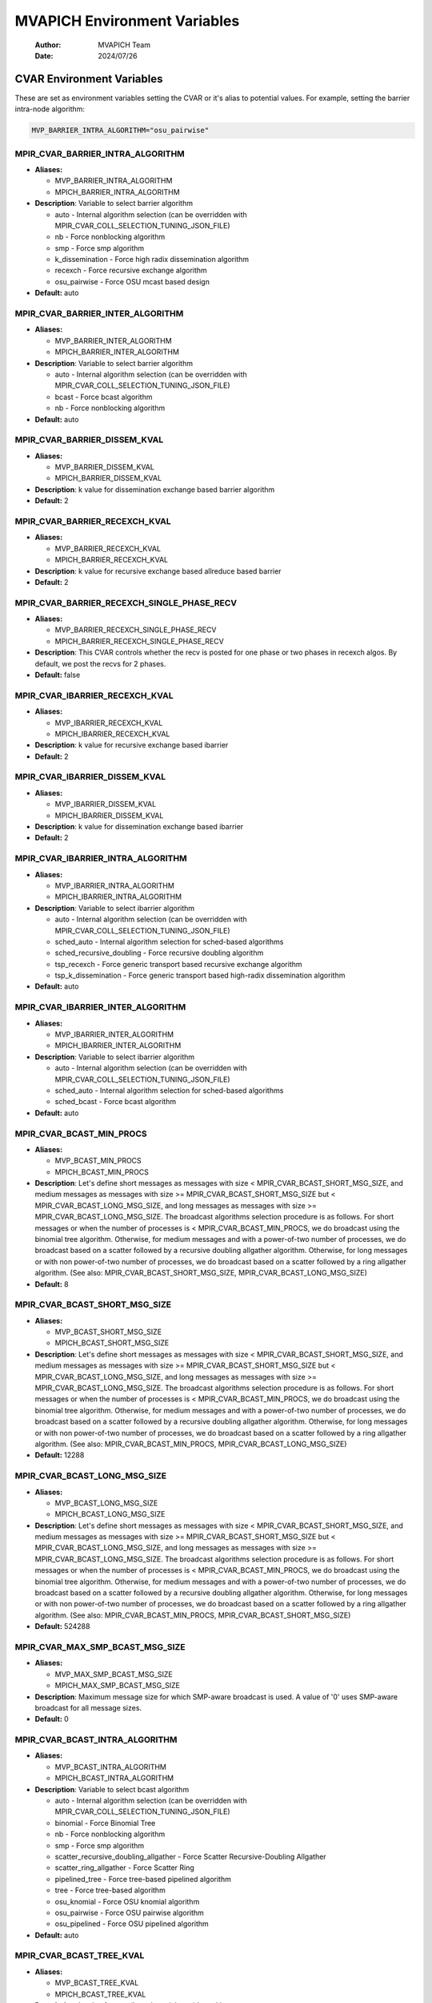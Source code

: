 =============================
MVAPICH Environment Variables
=============================

    :Author: MVAPICH Team
    :Date: 2024/07/26


CVAR Environment Variables
--------------------------

These are set as environment variables setting the CVAR or it's alias
to potential values. For example, setting the barrier intra-node algorithm:

.. code:: sh

    MVP_BARRIER_INTRA_ALGORITHM="osu_pairwise"

MPIR\_CVAR\_BARRIER\_INTRA\_ALGORITHM
~~~~~~~~~~~~~~~~~~~~~~~~~~~~~~~~~~~~~

- **Aliases:**

  - MVP\_BARRIER\_INTRA\_ALGORITHM

  - MPICH\_BARRIER\_INTRA\_ALGORITHM

- **Description**: Variable to select barrier algorithm

  - auto - Internal algorithm selection (can be overridden with MPIR\_CVAR\_COLL\_SELECTION\_TUNING\_JSON\_FILE)

  - nb            - Force nonblocking algorithm

  - smp           - Force smp algorithm

  - k\_dissemination - Force high radix dissemination algorithm

  - recexch       - Force recursive exchange algorithm

  - osu\_pairwise  - Force OSU mcast based design

- **Default:** auto

MPIR\_CVAR\_BARRIER\_INTER\_ALGORITHM
~~~~~~~~~~~~~~~~~~~~~~~~~~~~~~~~~~~~~

- **Aliases:**

  - MVP\_BARRIER\_INTER\_ALGORITHM

  - MPICH\_BARRIER\_INTER\_ALGORITHM

- **Description**: Variable to select barrier algorithm

  - auto - Internal algorithm selection (can be overridden with MPIR\_CVAR\_COLL\_SELECTION\_TUNING\_JSON\_FILE)

  - bcast - Force bcast algorithm

  - nb    - Force nonblocking algorithm

- **Default:** auto

MPIR\_CVAR\_BARRIER\_DISSEM\_KVAL
~~~~~~~~~~~~~~~~~~~~~~~~~~~~~~~~~

- **Aliases:**

  - MVP\_BARRIER\_DISSEM\_KVAL

  - MPICH\_BARRIER\_DISSEM\_KVAL

- **Description**: k value for dissemination exchange based barrier algorithm

- **Default:** 2

MPIR\_CVAR\_BARRIER\_RECEXCH\_KVAL
~~~~~~~~~~~~~~~~~~~~~~~~~~~~~~~~~~

- **Aliases:**

  - MVP\_BARRIER\_RECEXCH\_KVAL

  - MPICH\_BARRIER\_RECEXCH\_KVAL

- **Description**: k value for recursive exchange based allreduce based barrier

- **Default:** 2

MPIR\_CVAR\_BARRIER\_RECEXCH\_SINGLE\_PHASE\_RECV
~~~~~~~~~~~~~~~~~~~~~~~~~~~~~~~~~~~~~~~~~~~~~~~~~

- **Aliases:**

  - MVP\_BARRIER\_RECEXCH\_SINGLE\_PHASE\_RECV

  - MPICH\_BARRIER\_RECEXCH\_SINGLE\_PHASE\_RECV

- **Description**: This CVAR controls whether the recv is posted for one phase or two phases in recexch algos. By default, we post the recvs for 2 phases.

- **Default:** false

MPIR\_CVAR\_IBARRIER\_RECEXCH\_KVAL
~~~~~~~~~~~~~~~~~~~~~~~~~~~~~~~~~~~

- **Aliases:**

  - MVP\_IBARRIER\_RECEXCH\_KVAL

  - MPICH\_IBARRIER\_RECEXCH\_KVAL

- **Description**: k value for recursive exchange based ibarrier

- **Default:** 2

MPIR\_CVAR\_IBARRIER\_DISSEM\_KVAL
~~~~~~~~~~~~~~~~~~~~~~~~~~~~~~~~~~

- **Aliases:**

  - MVP\_IBARRIER\_DISSEM\_KVAL

  - MPICH\_IBARRIER\_DISSEM\_KVAL

- **Description**: k value for dissemination exchange based ibarrier

- **Default:** 2

MPIR\_CVAR\_IBARRIER\_INTRA\_ALGORITHM
~~~~~~~~~~~~~~~~~~~~~~~~~~~~~~~~~~~~~~

- **Aliases:**

  - MVP\_IBARRIER\_INTRA\_ALGORITHM

  - MPICH\_IBARRIER\_INTRA\_ALGORITHM

- **Description**: Variable to select ibarrier algorithm

  - auto - Internal algorithm selection (can be overridden with MPIR\_CVAR\_COLL\_SELECTION\_TUNING\_JSON\_FILE)

  - sched\_auto - Internal algorithm selection for sched-based algorithms

  - sched\_recursive\_doubling - Force recursive doubling algorithm

  - tsp\_recexch - Force generic transport based recursive exchange algorithm

  - tsp\_k\_dissemination - Force generic transport based high-radix dissemination algorithm

- **Default:** auto

MPIR\_CVAR\_IBARRIER\_INTER\_ALGORITHM
~~~~~~~~~~~~~~~~~~~~~~~~~~~~~~~~~~~~~~

- **Aliases:**

  - MVP\_IBARRIER\_INTER\_ALGORITHM

  - MPICH\_IBARRIER\_INTER\_ALGORITHM

- **Description**: Variable to select ibarrier algorithm

  - auto - Internal algorithm selection (can be overridden with MPIR\_CVAR\_COLL\_SELECTION\_TUNING\_JSON\_FILE)

  - sched\_auto - Internal algorithm selection for sched-based algorithms

  - sched\_bcast - Force bcast algorithm

- **Default:** auto

MPIR\_CVAR\_BCAST\_MIN\_PROCS
~~~~~~~~~~~~~~~~~~~~~~~~~~~~~

- **Aliases:**

  - MVP\_BCAST\_MIN\_PROCS

  - MPICH\_BCAST\_MIN\_PROCS

- **Description**: Let's define short messages as messages with size < MPIR\_CVAR\_BCAST\_SHORT\_MSG\_SIZE, and medium messages as messages with size >= MPIR\_CVAR\_BCAST\_SHORT\_MSG\_SIZE but < MPIR\_CVAR\_BCAST\_LONG\_MSG\_SIZE, and long messages as messages with size >= MPIR\_CVAR\_BCAST\_LONG\_MSG\_SIZE. The broadcast algorithms selection procedure is as follows. For short messages or when the number of processes is < MPIR\_CVAR\_BCAST\_MIN\_PROCS, we do broadcast using the binomial tree algorithm. Otherwise, for medium messages and with a power-of-two number of processes, we do broadcast based on a scatter followed by a recursive doubling allgather algorithm. Otherwise, for long messages or with non power-of-two number of processes, we do broadcast based on a scatter followed by a ring allgather algorithm. (See also: MPIR\_CVAR\_BCAST\_SHORT\_MSG\_SIZE, MPIR\_CVAR\_BCAST\_LONG\_MSG\_SIZE)

- **Default:** 8

MPIR\_CVAR\_BCAST\_SHORT\_MSG\_SIZE
~~~~~~~~~~~~~~~~~~~~~~~~~~~~~~~~~~~

- **Aliases:**

  - MVP\_BCAST\_SHORT\_MSG\_SIZE

  - MPICH\_BCAST\_SHORT\_MSG\_SIZE

- **Description**: Let's define short messages as messages with size < MPIR\_CVAR\_BCAST\_SHORT\_MSG\_SIZE, and medium messages as messages with size >= MPIR\_CVAR\_BCAST\_SHORT\_MSG\_SIZE but < MPIR\_CVAR\_BCAST\_LONG\_MSG\_SIZE, and long messages as messages with size >= MPIR\_CVAR\_BCAST\_LONG\_MSG\_SIZE. The broadcast algorithms selection procedure is as follows. For short messages or when the number of processes is < MPIR\_CVAR\_BCAST\_MIN\_PROCS, we do broadcast using the binomial tree algorithm. Otherwise, for medium messages and with a power-of-two number of processes, we do broadcast based on a scatter followed by a recursive doubling allgather algorithm. Otherwise, for long messages or with non power-of-two number of processes, we do broadcast based on a scatter followed by a ring allgather algorithm. (See also: MPIR\_CVAR\_BCAST\_MIN\_PROCS, MPIR\_CVAR\_BCAST\_LONG\_MSG\_SIZE)

- **Default:** 12288

MPIR\_CVAR\_BCAST\_LONG\_MSG\_SIZE
~~~~~~~~~~~~~~~~~~~~~~~~~~~~~~~~~~

- **Aliases:**

  - MVP\_BCAST\_LONG\_MSG\_SIZE

  - MPICH\_BCAST\_LONG\_MSG\_SIZE

- **Description**: Let's define short messages as messages with size < MPIR\_CVAR\_BCAST\_SHORT\_MSG\_SIZE, and medium messages as messages with size >= MPIR\_CVAR\_BCAST\_SHORT\_MSG\_SIZE but < MPIR\_CVAR\_BCAST\_LONG\_MSG\_SIZE, and long messages as messages with size >= MPIR\_CVAR\_BCAST\_LONG\_MSG\_SIZE. The broadcast algorithms selection procedure is as follows. For short messages or when the number of processes is < MPIR\_CVAR\_BCAST\_MIN\_PROCS, we do broadcast using the binomial tree algorithm. Otherwise, for medium messages and with a power-of-two number of processes, we do broadcast based on a scatter followed by a recursive doubling allgather algorithm. Otherwise, for long messages or with non power-of-two number of processes, we do broadcast based on a scatter followed by a ring allgather algorithm. (See also: MPIR\_CVAR\_BCAST\_MIN\_PROCS, MPIR\_CVAR\_BCAST\_SHORT\_MSG\_SIZE)

- **Default:** 524288

MPIR\_CVAR\_MAX\_SMP\_BCAST\_MSG\_SIZE
~~~~~~~~~~~~~~~~~~~~~~~~~~~~~~~~~~~~~~

- **Aliases:**

  - MVP\_MAX\_SMP\_BCAST\_MSG\_SIZE

  - MPICH\_MAX\_SMP\_BCAST\_MSG\_SIZE

- **Description**: Maximum message size for which SMP-aware broadcast is used.  A value of '0' uses SMP-aware broadcast for all message sizes.

- **Default:** 0

MPIR\_CVAR\_BCAST\_INTRA\_ALGORITHM
~~~~~~~~~~~~~~~~~~~~~~~~~~~~~~~~~~~

- **Aliases:**

  - MVP\_BCAST\_INTRA\_ALGORITHM

  - MPICH\_BCAST\_INTRA\_ALGORITHM

- **Description**: Variable to select bcast algorithm

  - auto - Internal algorithm selection (can be overridden with MPIR\_CVAR\_COLL\_SELECTION\_TUNING\_JSON\_FILE)

  - binomial                                - Force Binomial Tree

  - nb                                      - Force nonblocking algorithm

  - smp                                     - Force smp algorithm

  - scatter\_recursive\_doubling\_allgather    - Force Scatter Recursive-Doubling Allgather

  - scatter\_ring\_allgather                  - Force Scatter Ring

  - pipelined\_tree                          - Force tree-based pipelined algorithm

  - tree                                    - Force tree-based algorithm

  - osu\_knomial                             - Force OSU knomial algorithm

  - osu\_pairwise                            - Force OSU pairwise algorithm

  - osu\_pipelined                           - Force OSU pipelined algorithm

- **Default:** auto

MPIR\_CVAR\_BCAST\_TREE\_KVAL
~~~~~~~~~~~~~~~~~~~~~~~~~~~~~

- **Aliases:**

  - MVP\_BCAST\_TREE\_KVAL

  - MPICH\_BCAST\_TREE\_KVAL

- **Description**: k value for tree (kary, knomial, etc.) based bcast

- **Default:** 2

MPIR\_CVAR\_BCAST\_TREE\_TYPE
~~~~~~~~~~~~~~~~~~~~~~~~~~~~~

- **Aliases:**

  - MVP\_BCAST\_TREE\_TYPE

  - MPICH\_BCAST\_TREE\_TYPE

- **Description**: Tree type for tree based bcast kary      - kary tree type knomial\_1 - knomial\_1 tree type knomial\_2 - knomial\_2 tree type topology\_aware - topology\_aware tree type topology\_aware\_k - topology\_aware tree type with branching factor k topology\_wave - topology\_wave tree type

- **Default:** kary

MPIR\_CVAR\_BCAST\_TOPO\_REORDER\_ENABLE
~~~~~~~~~~~~~~~~~~~~~~~~~~~~~~~~~~~~~~~~

- **Aliases:**

  - MVP\_BCAST\_TOPO\_REORDER\_ENABLE

  - MPICH\_BCAST\_TOPO\_REORDER\_ENABLE

- **Description**: This cvar controls if the leaders are reordered based on the number of ranks in each group.

- **Default:** true

MPIR\_CVAR\_BCAST\_TOPO\_OVERHEAD
~~~~~~~~~~~~~~~~~~~~~~~~~~~~~~~~~

- **Aliases:**

  - MVP\_BCAST\_TOPO\_OVERHEAD

  - MPICH\_BCAST\_TOPO\_OVERHEAD

- **Description**: This cvar controls the size of the overhead.

- **Default:** 200

MPIR\_CVAR\_BCAST\_TOPO\_DIFF\_GROUPS
~~~~~~~~~~~~~~~~~~~~~~~~~~~~~~~~~~~~~

- **Aliases:**

  - MVP\_BCAST\_TOPO\_DIFF\_GROUPS

  - MPICH\_BCAST\_TOPO\_DIFF\_GROUPS

- **Description**: This cvar controls the latency between different groups.

- **Default:** 2800

MPIR\_CVAR\_BCAST\_TOPO\_DIFF\_SWITCHES
~~~~~~~~~~~~~~~~~~~~~~~~~~~~~~~~~~~~~~~

- **Aliases:**

  - MVP\_BCAST\_TOPO\_DIFF\_SWITCHES

  - MPICH\_BCAST\_TOPO\_DIFF\_SWITCHES

- **Description**: This cvar controls the latency between different switches in the same groups.

- **Default:** 1900

MPIR\_CVAR\_BCAST\_TOPO\_SAME\_SWITCHES
~~~~~~~~~~~~~~~~~~~~~~~~~~~~~~~~~~~~~~~

- **Aliases:**

  - MVP\_BCAST\_TOPO\_SAME\_SWITCHES

  - MPICH\_BCAST\_TOPO\_SAME\_SWITCHES

- **Description**: This cvar controls the latency in the same switch.

- **Default:** 1600

MPIR\_CVAR\_BCAST\_IS\_NON\_BLOCKING
~~~~~~~~~~~~~~~~~~~~~~~~~~~~~~~~~~~~

- **Aliases:**

  - MVP\_BCAST\_IS\_NON\_BLOCKING

  - MPICH\_BCAST\_IS\_NON\_BLOCKING

- **Description**: If set to true, MPI\_Bcast will use non-blocking send.

- **Default:** true

MPIR\_CVAR\_BCAST\_TREE\_PIPELINE\_CHUNK\_SIZE
~~~~~~~~~~~~~~~~~~~~~~~~~~~~~~~~~~~~~~~~~~~~~~

- **Aliases:**

  - MVP\_BCAST\_TREE\_PIPELINE\_CHUNK\_SIZE

  - MPICH\_BCAST\_TREE\_PIPELINE\_CHUNK\_SIZE

- **Description**: Indicates the chunk size for pipelined bcast.

- **Default:** 8192

MPIR\_CVAR\_BCAST\_RECV\_PRE\_POST
~~~~~~~~~~~~~~~~~~~~~~~~~~~~~~~~~~

- **Aliases:**

  - MVP\_BCAST\_RECV\_PRE\_POST

  - MPICH\_BCAST\_RECV\_PRE\_POST

- **Description**: If set to true, MPI\_Bcast will pre-post all the receives.

- **Default:** false

MPIR\_CVAR\_BCAST\_INTER\_ALGORITHM
~~~~~~~~~~~~~~~~~~~~~~~~~~~~~~~~~~~

- **Aliases:**

  - MVP\_BCAST\_INTER\_ALGORITHM

  - MPICH\_BCAST\_INTER\_ALGORITHM

- **Description**: Variable to select bcast algorithm

  - auto - Internal algorithm selection (can be overridden with MPIR\_CVAR\_COLL\_SELECTION\_TUNING\_JSON\_FILE)

  - nb                      - Force nonblocking algorithm

  - remote\_send\_local\_bcast - Force remote-send-local-bcast algorithm

- **Default:** auto

MPIR\_CVAR\_IBCAST\_TREE\_KVAL
~~~~~~~~~~~~~~~~~~~~~~~~~~~~~~

- **Aliases:**

  - MVP\_IBCAST\_TREE\_KVAL

  - MPICH\_IBCAST\_TREE\_KVAL

- **Description**: k value for tree (kary, knomial, etc.) based ibcast

- **Default:** 2

MPIR\_CVAR\_IBCAST\_TREE\_TYPE
~~~~~~~~~~~~~~~~~~~~~~~~~~~~~~

- **Aliases:**

  - MVP\_IBCAST\_TREE\_TYPE

  - MPICH\_IBCAST\_TREE\_TYPE

- **Description**: Tree type for tree based ibcast kary      - kary tree type knomial\_1 - knomial\_1 tree type knomial\_2 - knomial\_2 tree type

- **Default:** kary

MPIR\_CVAR\_IBCAST\_TREE\_PIPELINE\_CHUNK\_SIZE
~~~~~~~~~~~~~~~~~~~~~~~~~~~~~~~~~~~~~~~~~~~~~~~

- **Aliases:**

  - MVP\_IBCAST\_TREE\_PIPELINE\_CHUNK\_SIZE

  - MPICH\_IBCAST\_TREE\_PIPELINE\_CHUNK\_SIZE

- **Description**: Maximum chunk size (in bytes) for pipelining in tree based ibcast. Default value is 0, that is, no pipelining by default

- **Default:** 0

MPIR\_CVAR\_IBCAST\_RING\_CHUNK\_SIZE
~~~~~~~~~~~~~~~~~~~~~~~~~~~~~~~~~~~~~

- **Aliases:**

  - MVP\_IBCAST\_RING\_CHUNK\_SIZE

  - MPICH\_IBCAST\_RING\_CHUNK\_SIZE

- **Description**: Maximum chunk size (in bytes) for pipelining in ibcast ring algorithm. Default value is 0, that is, no pipelining by default

- **Default:** 0

MPIR\_CVAR\_IBCAST\_INTRA\_ALGORITHM
~~~~~~~~~~~~~~~~~~~~~~~~~~~~~~~~~~~~

- **Aliases:**

  - MVP\_IBCAST\_INTRA\_ALGORITHM

  - MPICH\_IBCAST\_INTRA\_ALGORITHM

- **Description**: Variable to select ibcast algorithm

  - auto - Internal algorithm selection (can be overridden with MPIR\_CVAR\_COLL\_SELECTION\_TUNING\_JSON\_FILE)

  - sched\_auto - Internal algorithm selection for sched-based algorithms

  - sched\_binomial                             - Force Binomial algorithm

  - sched\_smp                                  - Force smp algorithm

  - sched\_scatter\_recursive\_doubling\_allgather - Force Scatter Recursive Doubling Allgather algorithm

  - sched\_scatter\_ring\_allgather               - Force Scatter Ring Allgather algorithm

  - tsp\_tree                               - Force Generic Transport Tree algorithm

  - tsp\_scatterv\_recexch\_allgatherv        - Force Generic Transport Scatterv followed by Recursive Exchange Allgatherv algorithm

  - tsp\_scatterv\_ring\_allgatherv           - Force Generic Transport Scatterv followed by Ring Allgatherv algorithm

  - tsp\_ring                               - Force Generic Transport Ring algorithm

- **Default:** auto

MPIR\_CVAR\_IBCAST\_SCATTERV\_KVAL
~~~~~~~~~~~~~~~~~~~~~~~~~~~~~~~~~~

- **Aliases:**

  - MVP\_IBCAST\_SCATTERV\_KVAL

  - MPICH\_IBCAST\_SCATTERV\_KVAL

- **Description**: k value for tree based scatter in scatter\_recexch\_allgather algorithm

- **Default:** 2

MPIR\_CVAR\_IBCAST\_ALLGATHERV\_RECEXCH\_KVAL
~~~~~~~~~~~~~~~~~~~~~~~~~~~~~~~~~~~~~~~~~~~~~

- **Aliases:**

  - MVP\_IBCAST\_ALLGATHERV\_RECEXCH\_KVAL

  - MPICH\_IBCAST\_ALLGATHERV\_RECEXCH\_KVAL

- **Description**: k value for recursive exchange based allgather in scatter\_recexch\_allgather algorithm

- **Default:** 2

MPIR\_CVAR\_IBCAST\_INTER\_ALGORITHM
~~~~~~~~~~~~~~~~~~~~~~~~~~~~~~~~~~~~

- **Aliases:**

  - MVP\_IBCAST\_INTER\_ALGORITHM

  - MPICH\_IBCAST\_INTER\_ALGORITHM

- **Description**: Variable to select ibcast algorithm

  - auto - Internal algorithm selection (can be overridden with MPIR\_CVAR\_COLL\_SELECTION\_TUNING\_JSON\_FILE)

  - sched\_auto - Internal algorithm selection for sched-based algorithms

  - sched\_flat - Force flat algorithm

- **Default:** auto

MPIR\_CVAR\_GATHER\_INTER\_SHORT\_MSG\_SIZE
~~~~~~~~~~~~~~~~~~~~~~~~~~~~~~~~~~~~~~~~~~~

- **Aliases:**

  - MVP\_GATHER\_INTER\_SHORT\_MSG\_SIZE

  - MPICH\_GATHER\_INTER\_SHORT\_MSG\_SIZE

- **Description**: use the short message algorithm for intercommunicator MPI\_Gather if the send buffer size is < this value (in bytes) (See also: MPIR\_CVAR\_GATHER\_VSMALL\_MSG\_SIZE)

- **Default:** 2048

MPIR\_CVAR\_GATHER\_INTRA\_ALGORITHM
~~~~~~~~~~~~~~~~~~~~~~~~~~~~~~~~~~~~

- **Aliases:**

  - MVP\_GATHER\_INTRA\_ALGORITHM

  - MPICH\_GATHER\_INTRA\_ALGORITHM

- **Description**: Variable to select gather algorithm

  - auto - Internal algorithm selection (can be overridden with MPIR\_CVAR\_COLL\_SELECTION\_TUNING\_JSON\_FILE)

  - binomial - Force binomial algorithm

  - nb       - Force nonblocking algorithm

  - osu\_direct - Force OSU direct algorithm

  - osu\_direct\_block - Force OSU direct block algorithm

- **Default:** auto

MPIR\_CVAR\_GATHER\_INTER\_ALGORITHM
~~~~~~~~~~~~~~~~~~~~~~~~~~~~~~~~~~~~

- **Aliases:**

  - MVP\_GATHER\_INTER\_ALGORITHM

  - MPICH\_GATHER\_INTER\_ALGORITHM

- **Description**: Variable to select gather algorithm

  - auto - Internal algorithm selection (can be overridden with MPIR\_CVAR\_COLL\_SELECTION\_TUNING\_JSON\_FILE)

  - linear                   - Force linear algorithm

  - local\_gather\_remote\_send - Force local-gather-remote-send algorithm

  - nb                       - Force nonblocking algorithm

- **Default:** auto

MPIR\_CVAR\_IGATHER\_INTRA\_ALGORITHM
~~~~~~~~~~~~~~~~~~~~~~~~~~~~~~~~~~~~~

- **Aliases:**

  - MVP\_IGATHER\_INTRA\_ALGORITHM

  - MPICH\_IGATHER\_INTRA\_ALGORITHM

- **Description**: Variable to select igather algorithm

  - auto - Internal algorithm selection (can be overridden with MPIR\_CVAR\_COLL\_SELECTION\_TUNING\_JSON\_FILE)

  - sched\_auto - Internal algorithm selection for sched-based algorithms

  - sched\_binomial     - Force binomial algorithm

  - tsp\_tree       - Force genetric transport based tree algorithm

- **Default:** auto

MPIR\_CVAR\_IGATHER\_TREE\_KVAL
~~~~~~~~~~~~~~~~~~~~~~~~~~~~~~~

- **Aliases:**

  - MVP\_IGATHER\_TREE\_KVAL

  - MPICH\_IGATHER\_TREE\_KVAL

- **Description**: k value for tree based igather

- **Default:** 2

MPIR\_CVAR\_IGATHER\_INTER\_ALGORITHM
~~~~~~~~~~~~~~~~~~~~~~~~~~~~~~~~~~~~~

- **Aliases:**

  - MVP\_IGATHER\_INTER\_ALGORITHM

  - MPICH\_IGATHER\_INTER\_ALGORITHM

- **Description**: Variable to select igather algorithm

  - auto - Internal algorithm selection (can be overridden with MPIR\_CVAR\_COLL\_SELECTION\_TUNING\_JSON\_FILE)

  - sched\_auto - Internal algorithm selection for sched-based algorithms

  - sched\_long  - Force long inter algorithm

  - sched\_short - Force short inter algorithm

- **Default:** auto

MPIR\_CVAR\_GATHERV\_INTRA\_ALGORITHM
~~~~~~~~~~~~~~~~~~~~~~~~~~~~~~~~~~~~~

- **Aliases:**

  - MVP\_GATHERV\_INTRA\_ALGORITHM

  - MPICH\_GATHERV\_INTRA\_ALGORITHM

- **Description**: Variable to select gatherv algorithm

  - auto - Internal algorithm selection (can be overridden with MPIR\_CVAR\_COLL\_SELECTION\_TUNING\_JSON\_FILE)

  - linear - Force linear algorithm

  - nb     - Force nonblocking algorithm

- **Default:** auto

MPIR\_CVAR\_GATHERV\_INTER\_ALGORITHM
~~~~~~~~~~~~~~~~~~~~~~~~~~~~~~~~~~~~~

- **Aliases:**

  - MVP\_GATHERV\_INTER\_ALGORITHM

  - MPICH\_GATHERV\_INTER\_ALGORITHM

- **Description**: Variable to select gatherv algorithm

  - auto - Internal algorithm selection (can be overridden with MPIR\_CVAR\_COLL\_SELECTION\_TUNING\_JSON\_FILE)

  - linear - Force linear algorithm

  - nb     - Force nonblocking algorithm

- **Default:** auto

MPIR\_CVAR\_IGATHERV\_INTRA\_ALGORITHM
~~~~~~~~~~~~~~~~~~~~~~~~~~~~~~~~~~~~~~

- **Aliases:**

  - MVP\_IGATHERV\_INTRA\_ALGORITHM

  - MPICH\_IGATHERV\_INTRA\_ALGORITHM

- **Description**: Variable to select igatherv algorithm

  - auto - Internal algorithm selection (can be overridden with MPIR\_CVAR\_COLL\_SELECTION\_TUNING\_JSON\_FILE)

  - sched\_auto - Internal algorithm selection for sched-based algorithms

  - sched\_linear         - Force linear algorithm

  - tsp\_linear       - Force generic transport based linear algorithm

- **Default:** auto

MPIR\_CVAR\_IGATHERV\_INTER\_ALGORITHM
~~~~~~~~~~~~~~~~~~~~~~~~~~~~~~~~~~~~~~

- **Aliases:**

  - MVP\_IGATHERV\_INTER\_ALGORITHM

  - MPICH\_IGATHERV\_INTER\_ALGORITHM

- **Description**: Variable to select igatherv algorithm

  - auto - Internal algorithm selection (can be overridden with MPIR\_CVAR\_COLL\_SELECTION\_TUNING\_JSON\_FILE)

  - sched\_auto - Internal algorithm selection for sched-based algorithms

  - sched\_linear - Force linear algorithm

  - tsp\_linear - Force generic transport based linear algorithm

- **Default:** auto

MPIR\_CVAR\_SCATTER\_INTER\_SHORT\_MSG\_SIZE
~~~~~~~~~~~~~~~~~~~~~~~~~~~~~~~~~~~~~~~~~~~~

- **Aliases:**

  - MVP\_SCATTER\_INTER\_SHORT\_MSG\_SIZE

  - MPICH\_SCATTER\_INTER\_SHORT\_MSG\_SIZE

- **Description**: use the short message algorithm for intercommunicator MPI\_Scatter if the send buffer size is < this value (in bytes)

- **Default:** 2048

MPIR\_CVAR\_SCATTER\_INTRA\_ALGORITHM
~~~~~~~~~~~~~~~~~~~~~~~~~~~~~~~~~~~~~

- **Aliases:**

  - MVP\_SCATTER\_INTRA\_ALGORITHM

  - MPICH\_SCATTER\_INTRA\_ALGORITHM

- **Description**: Variable to select scatter algorithm

  - auto - Internal algorithm selection (can be overridden with MPIR\_CVAR\_COLL\_SELECTION\_TUNING\_JSON\_FILE)

  - binomial - Force binomial algorithm

  - nb       - Force nonblocking algorithm

  - osu\_direct - Force OSU direct alogirthm

- **Default:** auto

MPIR\_CVAR\_SCATTER\_INTER\_ALGORITHM
~~~~~~~~~~~~~~~~~~~~~~~~~~~~~~~~~~~~~

- **Aliases:**

  - MVP\_SCATTER\_INTER\_ALGORITHM

  - MPICH\_SCATTER\_INTER\_ALGORITHM

- **Description**: Variable to select scatter algorithm

  - auto - Internal algorithm selection (can be overridden with MPIR\_CVAR\_COLL\_SELECTION\_TUNING\_JSON\_FILE)

  - linear                    - Force linear algorithm

  - nb                        - Force nonblocking algorithm

  - remote\_send\_local\_scatter - Force remote-send-local-scatter algorithm

- **Default:** auto

MPIR\_CVAR\_ISCATTER\_INTRA\_ALGORITHM
~~~~~~~~~~~~~~~~~~~~~~~~~~~~~~~~~~~~~~

- **Aliases:**

  - MVP\_ISCATTER\_INTRA\_ALGORITHM

  - MPICH\_ISCATTER\_INTRA\_ALGORITHM

- **Description**: Variable to select iscatter algorithm

  - auto - Internal algorithm selection (can be overridden with MPIR\_CVAR\_COLL\_SELECTION\_TUNING\_JSON\_FILE)

  - sched\_auto - Internal algorithm selection for sched-based algorithms

  - sched\_binomial     - Force binomial algorithm

  - tsp\_tree       - Force genetric transport based tree algorithm

- **Default:** auto

MPIR\_CVAR\_ISCATTER\_TREE\_KVAL
~~~~~~~~~~~~~~~~~~~~~~~~~~~~~~~~

- **Aliases:**

  - MVP\_ISCATTER\_TREE\_KVAL

  - MPICH\_ISCATTER\_TREE\_KVAL

- **Description**: k value for tree based iscatter

- **Default:** 2

MPIR\_CVAR\_ISCATTER\_INTER\_ALGORITHM
~~~~~~~~~~~~~~~~~~~~~~~~~~~~~~~~~~~~~~

- **Aliases:**

  - MVP\_ISCATTER\_INTER\_ALGORITHM

  - MPICH\_ISCATTER\_INTER\_ALGORITHM

- **Description**: Variable to select iscatter algorithm

  - auto - Internal algorithm selection (can be overridden with MPIR\_CVAR\_COLL\_SELECTION\_TUNING\_JSON\_FILE)

  - sched\_auto - Internal algorithm selection for sched-based algorithms

  - sched\_linear                    - Force linear algorithm

  - sched\_remote\_send\_local\_scatter - Force remote-send-local-scatter algorithm

- **Default:** auto

MPIR\_CVAR\_SCATTERV\_INTRA\_ALGORITHM
~~~~~~~~~~~~~~~~~~~~~~~~~~~~~~~~~~~~~~

- **Aliases:**

  - MVP\_SCATTERV\_INTRA\_ALGORITHM

  - MPICH\_SCATTERV\_INTRA\_ALGORITHM

- **Description**: Variable to select scatterv algorithm

  - auto - Internal algorithm selection (can be overridden with MPIR\_CVAR\_COLL\_SELECTION\_TUNING\_JSON\_FILE)

  - linear - Force linear algorithm

  - nb     - Force nonblocking algorithm

- **Default:** auto

MPIR\_CVAR\_SCATTERV\_INTER\_ALGORITHM
~~~~~~~~~~~~~~~~~~~~~~~~~~~~~~~~~~~~~~

- **Aliases:**

  - MVP\_SCATTERV\_INTER\_ALGORITHM

  - MPICH\_SCATTERV\_INTER\_ALGORITHM

- **Description**: Variable to select scatterv algorithm

  - auto - Internal algorithm selection (can be overridden with MPIR\_CVAR\_COLL\_SELECTION\_TUNING\_JSON\_FILE)

  - linear - Force linear algorithm

  - nb     - Force nonblocking algorithm

- **Default:** auto

MPIR\_CVAR\_ISCATTERV\_INTRA\_ALGORITHM
~~~~~~~~~~~~~~~~~~~~~~~~~~~~~~~~~~~~~~~

- **Aliases:**

  - MVP\_ISCATTERV\_INTRA\_ALGORITHM

  - MPICH\_ISCATTERV\_INTRA\_ALGORITHM

- **Description**: Variable to select iscatterv algorithm

  - auto - Internal algorithm selection (can be overridden with MPIR\_CVAR\_COLL\_SELECTION\_TUNING\_JSON\_FILE)

  - sched\_auto - Internal algorithm selection for sched-based algorithms

  - sched\_linear    - Force linear algorithm

  - tsp\_linear  - Force generic transport based linear algorithm

- **Default:** auto

MPIR\_CVAR\_ISCATTERV\_INTER\_ALGORITHM
~~~~~~~~~~~~~~~~~~~~~~~~~~~~~~~~~~~~~~~

- **Aliases:**

  - MVP\_ISCATTERV\_INTER\_ALGORITHM

  - MPICH\_ISCATTERV\_INTER\_ALGORITHM

- **Description**: Variable to select iscatterv algorithm

  - auto - Internal algorithm selection (can be overridden with MPIR\_CVAR\_COLL\_SELECTION\_TUNING\_JSON\_FILE)

  - sched\_auto - Internal algorithm selection for sched-based algorithms

  - sched\_linear - Force linear algorithm

  - tsp\_linear - Force generic transport based linear algorithm

- **Default:** auto

MPIR\_CVAR\_ALLGATHER\_SHORT\_MSG\_SIZE
~~~~~~~~~~~~~~~~~~~~~~~~~~~~~~~~~~~~~~~

- **Aliases:**

  - MVP\_ALLGATHER\_SHORT\_MSG\_SIZE

  - MPICH\_ALLGATHER\_SHORT\_MSG\_SIZE

- **Description**: For MPI\_Allgather and MPI\_Allgatherv, the short message algorithm will be used if the send buffer size is < this value (in bytes). (See also: MPIR\_CVAR\_ALLGATHER\_LONG\_MSG\_SIZE)

- **Default:** 81920

MPIR\_CVAR\_ALLGATHER\_LONG\_MSG\_SIZE
~~~~~~~~~~~~~~~~~~~~~~~~~~~~~~~~~~~~~~

- **Aliases:**

  - MVP\_ALLGATHER\_LONG\_MSG\_SIZE

  - MPICH\_ALLGATHER\_LONG\_MSG\_SIZE

- **Description**: For MPI\_Allgather and MPI\_Allgatherv, the long message algorithm will be used if the send buffer size is >= this value (in bytes) (See also: MPIR\_CVAR\_ALLGATHER\_SHORT\_MSG\_SIZE)

- **Default:** 524288

MPIR\_CVAR\_ALLGATHER\_INTRA\_ALGORITHM
~~~~~~~~~~~~~~~~~~~~~~~~~~~~~~~~~~~~~~~

- **Aliases:**

  - MVP\_ALLGATHER\_INTRA\_ALGORITHM

  - MPICH\_ALLGATHER\_INTRA\_ALGORITHM

- **Description**: Variable to select allgather algorithm

  - auto - Internal algorithm selection (can be overridden with MPIR\_CVAR\_COLL\_SELECTION\_TUNING\_JSON\_FILE)

  - brucks              - Force brucks algorithm

  - k\_brucks            - Force brucks algorithm

  - nb                  - Force nonblocking algorithm

  - recursive\_doubling  - Force recursive doubling algorithm

  - ring                - Force ring algorithm

  - recexch\_doubling    - Force recexch distance doubling algorithm

  - recexch\_halving     - Force recexch distance halving algorithm

  - osu\_direct          - Force MVAPICH direct algorithm

  - osu\_direct\_spread   - Force MVAPICH direct spread algorithm

  - osu\_gather\_bcast    - Force MVAPICH gather-bcast algorithm

  - osu\_gpu\_compression - Force MVAPICH gpu compression algorithm

- **Default:** auto

MPIR\_CVAR\_ALLGATHER\_BRUCKS\_KVAL
~~~~~~~~~~~~~~~~~~~~~~~~~~~~~~~~~~~

- **Aliases:**

  - MVP\_ALLGATHER\_BRUCKS\_KVAL

  - MPICH\_ALLGATHER\_BRUCKS\_KVAL

- **Description**: radix (k) value for generic transport brucks based allgather

- **Default:** 2

MPIR\_CVAR\_ALLGATHER\_RECEXCH\_KVAL
~~~~~~~~~~~~~~~~~~~~~~~~~~~~~~~~~~~~

- **Aliases:**

  - MVP\_ALLGATHER\_RECEXCH\_KVAL

  - MPICH\_ALLGATHER\_RECEXCH\_KVAL

- **Description**: k value for recursive exchange based allgather

- **Default:** 2

MPIR\_CVAR\_ALLGATHER\_RECEXCH\_SINGLE\_PHASE\_RECV
~~~~~~~~~~~~~~~~~~~~~~~~~~~~~~~~~~~~~~~~~~~~~~~~~~~

- **Aliases:**

  - MVP\_ALLGATHER\_RECEXCH\_SINGLE\_PHASE\_RECV

  - MPICH\_ALLGATHER\_RECEXCH\_SINGLE\_PHASE\_RECV

- **Description**: This CVAR controls whether the recv is posted for one phase or two phases in recexch algos. By default, we post the recvs for 2 phases.

- **Default:** false

MPIR\_CVAR\_ALLGATHER\_INTER\_ALGORITHM
~~~~~~~~~~~~~~~~~~~~~~~~~~~~~~~~~~~~~~~

- **Aliases:**

  - MVP\_ALLGATHER\_INTER\_ALGORITHM

  - MPICH\_ALLGATHER\_INTER\_ALGORITHM

- **Description**: Variable to select allgather algorithm

  - auto - Internal algorithm selection (can be overridden with MPIR\_CVAR\_COLL\_SELECTION\_TUNING\_JSON\_FILE)

  - local\_gather\_remote\_bcast - Force local-gather-remote-bcast algorithm

  - nb                        - Force nonblocking algorithm

- **Default:** auto

MPIR\_CVAR\_IALLGATHER\_RECEXCH\_KVAL
~~~~~~~~~~~~~~~~~~~~~~~~~~~~~~~~~~~~~

- **Aliases:**

  - MVP\_IALLGATHER\_RECEXCH\_KVAL

  - MPICH\_IALLGATHER\_RECEXCH\_KVAL

- **Description**: k value for recursive exchange based iallgather

- **Default:** 2

MPIR\_CVAR\_IALLGATHER\_BRUCKS\_KVAL
~~~~~~~~~~~~~~~~~~~~~~~~~~~~~~~~~~~~

- **Aliases:**

  - MVP\_IALLGATHER\_BRUCKS\_KVAL

  - MPICH\_IALLGATHER\_BRUCKS\_KVAL

- **Description**: k value for radix in brucks based iallgather

- **Default:** 2

MPIR\_CVAR\_IALLGATHER\_INTRA\_ALGORITHM
~~~~~~~~~~~~~~~~~~~~~~~~~~~~~~~~~~~~~~~~

- **Aliases:**

  - MVP\_IALLGATHER\_INTRA\_ALGORITHM

  - MPICH\_IALLGATHER\_INTRA\_ALGORITHM

- **Description**: Variable to select iallgather algorithm

  - auto - Internal algorithm selection (can be overridden with MPIR\_CVAR\_COLL\_SELECTION\_TUNING\_JSON\_FILE)

  - sched\_auto - Internal algorithm selection for sched-based algorithms

  - sched\_ring               - Force ring algorithm

  - sched\_brucks             - Force brucks algorithm

  - sched\_recursive\_doubling - Force recursive doubling algorithm

  - tsp\_ring       - Force generic transport ring algorithm

  - tsp\_brucks     - Force generic transport based brucks algorithm

  - tsp\_recexch\_doubling - Force generic transport recursive exchange with neighbours doubling in distance in each phase

  - tsp\_recexch\_halving  - Force generic transport recursive exchange with neighbours halving in distance in each phase

- **Default:** auto

MPIR\_CVAR\_IALLGATHER\_INTER\_ALGORITHM
~~~~~~~~~~~~~~~~~~~~~~~~~~~~~~~~~~~~~~~~

- **Aliases:**

  - MVP\_IALLGATHER\_INTER\_ALGORITHM

  - MPICH\_IALLGATHER\_INTER\_ALGORITHM

- **Description**: Variable to select iallgather algorithm

  - auto - Internal algorithm selection (can be overridden with MPIR\_CVAR\_COLL\_SELECTION\_TUNING\_JSON\_FILE)

  - sched\_auto - Internal algorithm selection for sched-based algorithms

  - sched\_local\_gather\_remote\_bcast - Force local-gather-remote-bcast algorithm

- **Default:** auto

MPIR\_CVAR\_ALLGATHERV\_PIPELINE\_MSG\_SIZE
~~~~~~~~~~~~~~~~~~~~~~~~~~~~~~~~~~~~~~~~~~~

- **Aliases:**

  - MVP\_ALLGATHERV\_PIPELINE\_MSG\_SIZE

  - MPICH\_ALLGATHERV\_PIPELINE\_MSG\_SIZE

- **Description**: The smallest message size that will be used for the pipelined, large-message, ring algorithm in the MPI\_Allgatherv implementation.

- **Default:** 32768

MPIR\_CVAR\_ALLGATHERV\_INTRA\_ALGORITHM
~~~~~~~~~~~~~~~~~~~~~~~~~~~~~~~~~~~~~~~~

- **Aliases:**

  - MVP\_ALLGATHERV\_INTRA\_ALGORITHM

  - MPICH\_ALLGATHERV\_INTRA\_ALGORITHM

- **Description**: Variable to select allgatherv algorithm

  - auto - Internal algorithm selection (can be overridden with MPIR\_CVAR\_COLL\_SELECTION\_TUNING\_JSON\_FILE)

  - brucks             - Force brucks algorithm

  - nb                 - Force nonblocking algorithm

  - recursive\_doubling - Force recursive doubling algorithm

  - ring               - Force ring algorithm

- **Default:** auto

MPIR\_CVAR\_ALLGATHERV\_INTER\_ALGORITHM
~~~~~~~~~~~~~~~~~~~~~~~~~~~~~~~~~~~~~~~~

- **Aliases:**

  - MVP\_ALLGATHERV\_INTER\_ALGORITHM

  - MPICH\_ALLGATHERV\_INTER\_ALGORITHM

- **Description**: Variable to select allgatherv algorithm

  - auto - Internal algorithm selection (can be overridden with MPIR\_CVAR\_COLL\_SELECTION\_TUNING\_JSON\_FILE)

  - nb                        - Force nonblocking algorithm

  - remote\_gather\_local\_bcast - Force remote-gather-local-bcast algorithm

- **Default:** auto

MPIR\_CVAR\_IALLGATHERV\_RECEXCH\_KVAL
~~~~~~~~~~~~~~~~~~~~~~~~~~~~~~~~~~~~~~

- **Aliases:**

  - MVP\_IALLGATHERV\_RECEXCH\_KVAL

  - MPICH\_IALLGATHERV\_RECEXCH\_KVAL

- **Description**: k value for recursive exchange based iallgatherv

- **Default:** 2

MPIR\_CVAR\_IALLGATHERV\_BRUCKS\_KVAL
~~~~~~~~~~~~~~~~~~~~~~~~~~~~~~~~~~~~~

- **Aliases:**

  - MVP\_IALLGATHERV\_BRUCKS\_KVAL

  - MPICH\_IALLGATHERV\_BRUCKS\_KVAL

- **Description**: k value for radix in brucks based iallgatherv

- **Default:** 2

MPIR\_CVAR\_IALLGATHERV\_INTRA\_ALGORITHM
~~~~~~~~~~~~~~~~~~~~~~~~~~~~~~~~~~~~~~~~~

- **Aliases:**

  - MVP\_IALLGATHERV\_INTRA\_ALGORITHM

  - MPICH\_IALLGATHERV\_INTRA\_ALGORITHM

- **Description**: Variable to select iallgatherv algorithm

  - auto - Internal algorithm selection (can be overridden with MPIR\_CVAR\_COLL\_SELECTION\_TUNING\_JSON\_FILE)

  - sched\_auto - Internal algorithm selection for sched-based algorithms

  - sched\_brucks             - Force brucks algorithm

  - sched\_recursive\_doubling - Force recursive doubling algorithm

  - sched\_ring               - Force ring algorithm

  - tsp\_recexch\_doubling - Force generic transport recursive exchange with neighbours doubling in distance in each phase

  - tsp\_recexch\_halving  - Force generic transport recursive exchange with neighbours halving in distance in each phase

  - tsp\_ring             - Force generic transport ring algorithm

  - tsp\_brucks           - Force generic transport based brucks algorithm

- **Default:** auto

MPIR\_CVAR\_IALLGATHERV\_INTER\_ALGORITHM
~~~~~~~~~~~~~~~~~~~~~~~~~~~~~~~~~~~~~~~~~

- **Aliases:**

  - MVP\_IALLGATHERV\_INTER\_ALGORITHM

  - MPICH\_IALLGATHERV\_INTER\_ALGORITHM

- **Description**: Variable to select iallgatherv algorithm

  - auto - Internal algorithm selection (can be overridden with MPIR\_CVAR\_COLL\_SELECTION\_TUNING\_JSON\_FILE)

  - sched\_auto - Internal algorithm selection for sched-based algorithms

  - sched\_remote\_gather\_local\_bcast - Force remote-gather-local-bcast algorithm

- **Default:** auto

MPIR\_CVAR\_ALLTOALL\_SHORT\_MSG\_SIZE
~~~~~~~~~~~~~~~~~~~~~~~~~~~~~~~~~~~~~~

- **Aliases:**

  - MVP\_ALLTOALL\_SHORT\_MSG\_SIZE

  - MPICH\_ALLTOALL\_SHORT\_MSG\_SIZE

- **Description**: the short message algorithm will be used if the per-destination message size (sendcount\*size(sendtype)) is <= this value (See also: MPIR\_CVAR\_ALLTOALL\_MEDIUM\_MSG\_SIZE)

- **Default:** 256

MPIR\_CVAR\_ALLTOALL\_MEDIUM\_MSG\_SIZE
~~~~~~~~~~~~~~~~~~~~~~~~~~~~~~~~~~~~~~~

- **Aliases:**

  - MVP\_ALLTOALL\_MEDIUM\_MSG\_SIZE

  - MPICH\_ALLTOALL\_MEDIUM\_MSG\_SIZE

- **Description**: the medium message algorithm will be used if the per-destination message size (sendcount\*size(sendtype)) is <= this value and larger than MPIR\_CVAR\_ALLTOALL\_SHORT\_MSG\_SIZE (See also: MPIR\_CVAR\_ALLTOALL\_SHORT\_MSG\_SIZE)

- **Default:** 32768

MPIR\_CVAR\_ALLTOALL\_THROTTLE
~~~~~~~~~~~~~~~~~~~~~~~~~~~~~~

- **Aliases:**

  - MVP\_ALLTOALL\_THROTTLE

  - MPICH\_ALLTOALL\_THROTTLE

- **Description**: max no. of irecvs/isends posted at a time in some alltoall algorithms. Setting it to 0 causes all irecvs/isends to be posted at once

- **Default:** 32

MPIR\_CVAR\_ALLTOALL\_INTRA\_ALGORITHM
~~~~~~~~~~~~~~~~~~~~~~~~~~~~~~~~~~~~~~

- **Aliases:**

  - MVP\_ALLTOALL\_INTRA\_ALGORITHM

  - MPICH\_ALLTOALL\_INTRA\_ALGORITHM

- **Description**: Variable to select alltoall algorithm

  - auto - Internal algorithm selection (can be overridden with MPIR\_CVAR\_COLL\_SELECTION\_TUNING\_JSON\_FILE)

  - brucks                    - Force brucks algorithm

  - k\_brucks                  - Force Force radix k brucks algorithm

  - nb                        - Force nonblocking algorithm

  - pairwise                  - Force pairwise algorithm

  - pairwise\_sendrecv\_replace - Force pairwise sendrecv replace algorithm

  - scattered                 - Force scattered algorithm

  - osu\_gpu\_compression       - Force compression algorithm

- **Default:** auto

MPIR\_CVAR\_ALLTOALL\_BRUCKS\_KVAL
~~~~~~~~~~~~~~~~~~~~~~~~~~~~~~~~~~

- **Aliases:**

  - MVP\_ALLTOALL\_BRUCKS\_KVAL

  - MPICH\_ALLTOALL\_BRUCKS\_KVAL

- **Description**: radix (k) value for generic transport brucks based alltoall

- **Default:** 2

MPIR\_CVAR\_ALLTOALL\_INTER\_ALGORITHM
~~~~~~~~~~~~~~~~~~~~~~~~~~~~~~~~~~~~~~

- **Aliases:**

  - MVP\_ALLTOALL\_INTER\_ALGORITHM

  - MPICH\_ALLTOALL\_INTER\_ALGORITHM

- **Description**: Variable to select alltoall algorithm

  - auto - Internal algorithm selection (can be overridden with MPIR\_CVAR\_COLL\_SELECTION\_TUNING\_JSON\_FILE)

  - nb                - Force nonblocking algorithm

  - pairwise\_exchange - Force pairwise exchange algorithm

- **Default:** auto

MPIR\_CVAR\_IALLTOALL\_INTRA\_ALGORITHM
~~~~~~~~~~~~~~~~~~~~~~~~~~~~~~~~~~~~~~~

- **Aliases:**

  - MVP\_IALLTOALL\_INTRA\_ALGORITHM

  - MPICH\_IALLTOALL\_INTRA\_ALGORITHM

- **Description**: Variable to select ialltoall algorithm

  - auto - Internal algorithm selection (can be overridden with MPIR\_CVAR\_COLL\_SELECTION\_TUNING\_JSON\_FILE)

  - sched\_auto - Internal algorithm selection for sched-based algorithms

  - sched\_brucks            - Force brucks algorithm

  - sched\_inplace           - Force inplace algorithm

  - sched\_pairwise          - Force pairwise algorithm

  - sched\_permuted\_sendrecv - Force permuted sendrecv algorithm

  - tsp\_ring            - Force generic transport based ring algorithm

  - tsp\_brucks          - Force generic transport based brucks algorithm

  - tsp\_scattered       - Force generic transport based scattered algorithm

- **Default:** auto

MPIR\_CVAR\_IALLTOALL\_INTER\_ALGORITHM
~~~~~~~~~~~~~~~~~~~~~~~~~~~~~~~~~~~~~~~

- **Aliases:**

  - MVP\_IALLTOALL\_INTER\_ALGORITHM

  - MPICH\_IALLTOALL\_INTER\_ALGORITHM

- **Description**: Variable to select ialltoall algorithm

  - auto - Internal algorithm selection (can be overridden with MPIR\_CVAR\_COLL\_SELECTION\_TUNING\_JSON\_FILE)

  - sched\_auto - Internal algorithm selection for sched-based algorithms

  - sched\_pairwise\_exchange - Force pairwise exchange algorithm

- **Default:** auto

MPIR\_CVAR\_ALLTOALLV\_INTRA\_ALGORITHM
~~~~~~~~~~~~~~~~~~~~~~~~~~~~~~~~~~~~~~~

- **Aliases:**

  - MVP\_ALLTOALLV\_INTRA\_ALGORITHM

  - MPICH\_ALLTOALLV\_INTRA\_ALGORITHM

- **Description**: Variable to select alltoallv algorithm

  - auto - Internal algorithm selection (can be overridden with MPIR\_CVAR\_COLL\_SELECTION\_TUNING\_JSON\_FILE)

  - nb                        - Force nonblocking algorithm

  - pairwise\_sendrecv\_replace - Force pairwise\_sendrecv\_replace algorithm

  - scattered                 - Force scattered algorithm

- **Default:** auto

MPIR\_CVAR\_ALLTOALLV\_INTER\_ALGORITHM
~~~~~~~~~~~~~~~~~~~~~~~~~~~~~~~~~~~~~~~

- **Aliases:**

  - MVP\_ALLTOALLV\_INTER\_ALGORITHM

  - MPICH\_ALLTOALLV\_INTER\_ALGORITHM

- **Description**: Variable to select alltoallv algorithm

  - auto - Internal algorithm selection (can be overridden with MPIR\_CVAR\_COLL\_SELECTION\_TUNING\_JSON\_FILE)

  - pairwise\_exchange - Force pairwise exchange algorithm

  - nb                - Force nonblocking algorithm

- **Default:** auto

MPIR\_CVAR\_IALLTOALLV\_INTRA\_ALGORITHM
~~~~~~~~~~~~~~~~~~~~~~~~~~~~~~~~~~~~~~~~

- **Aliases:**

  - MVP\_IALLTOALLV\_INTRA\_ALGORITHM

  - MPICH\_IALLTOALLV\_INTRA\_ALGORITHM

- **Description**: Variable to select ialltoallv algorithm

  - auto - Internal algorithm selection (can be overridden with MPIR\_CVAR\_COLL\_SELECTION\_TUNING\_JSON\_FILE)

  - sched\_auto - Internal algorithm selection for sched-based algorithms

  - sched\_blocked           - Force blocked algorithm

  - sched\_inplace           - Force inplace algorithm

  - tsp\_scattered       - Force generic transport based scattered algorithm

  - tsp\_blocked         - Force generic transport blocked algorithm

  - tsp\_inplace         - Force generic transport inplace algorithm

- **Default:** auto

MPIR\_CVAR\_IALLTOALLV\_INTER\_ALGORITHM
~~~~~~~~~~~~~~~~~~~~~~~~~~~~~~~~~~~~~~~~

- **Aliases:**

  - MVP\_IALLTOALLV\_INTER\_ALGORITHM

  - MPICH\_IALLTOALLV\_INTER\_ALGORITHM

- **Description**: Variable to select ialltoallv algorithm

  - auto - Internal algorithm selection (can be overridden with MPIR\_CVAR\_COLL\_SELECTION\_TUNING\_JSON\_FILE)

  - sched\_auto - Internal algorithm selection for sched-based algorithms

  - sched\_pairwise\_exchange - Force pairwise exchange algorithm

- **Default:** auto

MPIR\_CVAR\_IALLTOALLV\_SCATTERED\_OUTSTANDING\_TASKS
~~~~~~~~~~~~~~~~~~~~~~~~~~~~~~~~~~~~~~~~~~~~~~~~~~~~~

- **Aliases:**

  - MVP\_IALLTOALLV\_SCATTERED\_OUTSTANDING\_TASKS

  - MPICH\_IALLTOALLV\_SCATTERED\_OUTSTANDING\_TASKS

- **Description**: Maximum number of outstanding sends and recvs posted at a time

- **Default:** 64

MPIR\_CVAR\_IALLTOALLV\_SCATTERED\_BATCH\_SIZE
~~~~~~~~~~~~~~~~~~~~~~~~~~~~~~~~~~~~~~~~~~~~~~

- **Aliases:**

  - MVP\_IALLTOALLV\_SCATTERED\_BATCH\_SIZE

  - MPICH\_IALLTOALLV\_SCATTERED\_BATCH\_SIZE

- **Description**: Number of send/receive tasks that scattered algorithm waits for completion before posting another batch of send/receives of that size

- **Default:** 4

MPIR\_CVAR\_ALLTOALLW\_INTRA\_ALGORITHM
~~~~~~~~~~~~~~~~~~~~~~~~~~~~~~~~~~~~~~~

- **Aliases:**

  - MVP\_ALLTOALLW\_INTRA\_ALGORITHM

  - MPICH\_ALLTOALLW\_INTRA\_ALGORITHM

- **Description**: Variable to select alltoallw algorithm

  - auto - Internal algorithm selection (can be overridden with MPIR\_CVAR\_COLL\_SELECTION\_TUNING\_JSON\_FILE)

  - nb                        - Force nonblocking algorithm

  - pairwise\_sendrecv\_replace - Force pairwise sendrecv replace algorithm

  - scattered                 - Force scattered algorithm

- **Default:** auto

MPIR\_CVAR\_ALLTOALLW\_INTER\_ALGORITHM
~~~~~~~~~~~~~~~~~~~~~~~~~~~~~~~~~~~~~~~

- **Aliases:**

  - MVP\_ALLTOALLW\_INTER\_ALGORITHM

  - MPICH\_ALLTOALLW\_INTER\_ALGORITHM

- **Description**: Variable to select alltoallw algorithm

  - auto - Internal algorithm selection (can be overridden with MPIR\_CVAR\_COLL\_SELECTION\_TUNING\_JSON\_FILE)

  - nb                - Force nonblocking algorithm

  - pairwise\_exchange - Force pairwise exchange algorithm

- **Default:** auto

MPIR\_CVAR\_IALLTOALLW\_INTRA\_ALGORITHM
~~~~~~~~~~~~~~~~~~~~~~~~~~~~~~~~~~~~~~~~

- **Aliases:**

  - MVP\_IALLTOALLW\_INTRA\_ALGORITHM

  - MPICH\_IALLTOALLW\_INTRA\_ALGORITHM

- **Description**: Variable to select ialltoallw algorithm

  - auto - Internal algorithm selection (can be overridden with MPIR\_CVAR\_COLL\_SELECTION\_TUNING\_JSON\_FILE)

  - sched\_auto - Internal algorithm selection for sched-based algorithms

  - sched\_blocked           - Force blocked algorithm

  - sched\_inplace           - Force inplace algorithm

  - tsp\_blocked   - Force generic transport based blocked algorithm

  - tsp\_inplace   - Force generic transport based inplace algorithm

- **Default:** auto

MPIR\_CVAR\_IALLTOALLW\_INTER\_ALGORITHM
~~~~~~~~~~~~~~~~~~~~~~~~~~~~~~~~~~~~~~~~

- **Aliases:**

  - MVP\_IALLTOALLW\_INTER\_ALGORITHM

  - MPICH\_IALLTOALLW\_INTER\_ALGORITHM

- **Description**: Variable to select ialltoallw algorithm

  - auto - Internal algorithm selection (can be overridden with MPIR\_CVAR\_COLL\_SELECTION\_TUNING\_JSON\_FILE)

  - sched\_auto - Internal algorithm selection for sched-based algorithms

  - sched\_pairwise\_exchange - Force pairwise exchange algorithm

- **Default:** auto

MPIR\_CVAR\_REDUCE\_SHORT\_MSG\_SIZE
~~~~~~~~~~~~~~~~~~~~~~~~~~~~~~~~~~~~

- **Aliases:**

  - MVP\_REDUCE\_SHORT\_MSG\_SIZE

  - MPICH\_REDUCE\_SHORT\_MSG\_SIZE

- **Description**: the short message algorithm will be used if the send buffer size is <= this value (in bytes)

- **Default:** 2048

MPIR\_CVAR\_MAX\_SMP\_REDUCE\_MSG\_SIZE
~~~~~~~~~~~~~~~~~~~~~~~~~~~~~~~~~~~~~~~

- **Aliases:**

  - MVP\_MAX\_SMP\_REDUCE\_MSG\_SIZE

  - MPICH\_MAX\_SMP\_REDUCE\_MSG\_SIZE

- **Description**: Maximum message size for which SMP-aware reduce is used.  A value of '0' uses SMP-aware reduce for all message sizes.

- **Default:** 0

MPIR\_CVAR\_REDUCE\_INTRA\_ALGORITHM
~~~~~~~~~~~~~~~~~~~~~~~~~~~~~~~~~~~~

- **Aliases:**

  - MVP\_REDUCE\_INTRA\_ALGORITHM

  - MPICH\_REDUCE\_INTRA\_ALGORITHM

- **Description**: Variable to select reduce algorithm

  - auto - Internal algorithm selection (can be overridden with MPIR\_CVAR\_COLL\_SELECTION\_TUNING\_JSON\_FILE)

  - binomial              - Force binomial algorithm

  - nb                    - Force nonblocking algorithm

  - smp                   - Force smp algorithm

  - reduce\_scatter\_gather - Force reduce scatter gather algorithm

  - osu\_knomial           - Force MVAPICH knomial algorithm

  - osu\_allreduce         - Force MVAPICH allreduce algorithm

- **Default:** auto

MPIR\_CVAR\_REDUCE\_INTER\_ALGORITHM
~~~~~~~~~~~~~~~~~~~~~~~~~~~~~~~~~~~~

- **Aliases:**

  - MVP\_REDUCE\_INTER\_ALGORITHM

  - MPICH\_REDUCE\_INTER\_ALGORITHM

- **Description**: Variable to select reduce algorithm

  - auto - Internal algorithm selection (can be overridden with MPIR\_CVAR\_COLL\_SELECTION\_TUNING\_JSON\_FILE)

  - local\_reduce\_remote\_send - Force local-reduce-remote-send algorithm

  - nb                       - Force nonblocking algorithm

- **Default:** auto

MPIR\_CVAR\_IREDUCE\_TREE\_KVAL
~~~~~~~~~~~~~~~~~~~~~~~~~~~~~~~

- **Aliases:**

  - MVP\_IREDUCE\_TREE\_KVAL

  - MPICH\_IREDUCE\_TREE\_KVAL

- **Description**: k value for tree (kary, knomial, etc.) based ireduce

- **Default:** 2

MPIR\_CVAR\_IREDUCE\_TREE\_TYPE
~~~~~~~~~~~~~~~~~~~~~~~~~~~~~~~

- **Aliases:**

  - MVP\_IREDUCE\_TREE\_TYPE

  - MPICH\_IREDUCE\_TREE\_TYPE

- **Description**: Tree type for tree based ireduce kary      - kary tree knomial\_1 - knomial\_1 tree knomial\_2 - knomial\_2 tree topology\_aware - topology\_aware tree type topology\_aware\_k - topology\_aware tree type with branching factor k topology\_wave - topology\_wave tree type

- **Default:** kary

MPIR\_CVAR\_IREDUCE\_TOPO\_REORDER\_ENABLE
~~~~~~~~~~~~~~~~~~~~~~~~~~~~~~~~~~~~~~~~~~

- **Aliases:**

  - MVP\_IREDUCE\_TOPO\_REORDER\_ENABLE

  - MPICH\_IREDUCE\_TOPO\_REORDER\_ENABLE

- **Description**: This cvar controls if the leaders are reordered based on the number of ranks in each group.

- **Default:** true

MPIR\_CVAR\_IREDUCE\_TOPO\_OVERHEAD
~~~~~~~~~~~~~~~~~~~~~~~~~~~~~~~~~~~

- **Aliases:**

  - MVP\_IREDUCE\_TOPO\_OVERHEAD

  - MPICH\_IREDUCE\_TOPO\_OVERHEAD

- **Description**: This cvar controls the size of the overhead.

- **Default:** 200

MPIR\_CVAR\_IREDUCE\_TOPO\_DIFF\_GROUPS
~~~~~~~~~~~~~~~~~~~~~~~~~~~~~~~~~~~~~~~

- **Aliases:**

  - MVP\_IREDUCE\_TOPO\_DIFF\_GROUPS

  - MPICH\_IREDUCE\_TOPO\_DIFF\_GROUPS

- **Description**: This cvar controls the latency between different groups.

- **Default:** 2800

MPIR\_CVAR\_IREDUCE\_TOPO\_DIFF\_SWITCHES
~~~~~~~~~~~~~~~~~~~~~~~~~~~~~~~~~~~~~~~~~

- **Aliases:**

  - MVP\_IREDUCE\_TOPO\_DIFF\_SWITCHES

  - MPICH\_IREDUCE\_TOPO\_DIFF\_SWITCHES

- **Description**: This cvar controls the latency between different switches in the same groups.

- **Default:** 1900

MPIR\_CVAR\_IREDUCE\_TOPO\_SAME\_SWITCHES
~~~~~~~~~~~~~~~~~~~~~~~~~~~~~~~~~~~~~~~~~

- **Aliases:**

  - MVP\_IREDUCE\_TOPO\_SAME\_SWITCHES

  - MPICH\_IREDUCE\_TOPO\_SAME\_SWITCHES

- **Description**: This cvar controls the latency in the same switch.

- **Default:** 1600

MPIR\_CVAR\_IREDUCE\_TREE\_PIPELINE\_CHUNK\_SIZE
~~~~~~~~~~~~~~~~~~~~~~~~~~~~~~~~~~~~~~~~~~~~~~~~

- **Aliases:**

  - MVP\_IREDUCE\_TREE\_PIPELINE\_CHUNK\_SIZE

  - MPICH\_IREDUCE\_TREE\_PIPELINE\_CHUNK\_SIZE

- **Description**: Maximum chunk size (in bytes) for pipelining in tree based ireduce. Default value is 0, that is, no pipelining by default

- **Default:** -1

MPIR\_CVAR\_IREDUCE\_RING\_CHUNK\_SIZE
~~~~~~~~~~~~~~~~~~~~~~~~~~~~~~~~~~~~~~

- **Aliases:**

  - MVP\_IREDUCE\_RING\_CHUNK\_SIZE

  - MPICH\_IREDUCE\_RING\_CHUNK\_SIZE

- **Description**: Maximum chunk size (in bytes) for pipelining in ireduce ring algorithm. Default value is 0, that is, no pipelining by default

- **Default:** 0

MPIR\_CVAR\_IREDUCE\_TREE\_BUFFER\_PER\_CHILD
~~~~~~~~~~~~~~~~~~~~~~~~~~~~~~~~~~~~~~~~~~~~~

- **Aliases:**

  - MVP\_IREDUCE\_TREE\_BUFFER\_PER\_CHILD

  - MPICH\_IREDUCE\_TREE\_BUFFER\_PER\_CHILD

- **Description**: If set to true, a rank in tree algorithms will allocate a dedicated buffer for every child it receives data from. This would mean more memory consumption but it would allow preposting of the receives and hence reduce the number of unexpected messages. If set to false, there is only one buffer that is used to receive the data from all the children. The receives are therefore serialized, that is, only one receive can be posted at a time.

- **Default:** 0

MPIR\_CVAR\_IREDUCE\_INTRA\_ALGORITHM
~~~~~~~~~~~~~~~~~~~~~~~~~~~~~~~~~~~~~

- **Aliases:**

  - MVP\_IREDUCE\_INTRA\_ALGORITHM

  - MPICH\_IREDUCE\_INTRA\_ALGORITHM

- **Description**: Variable to select ireduce algorithm

  - auto - Internal algorithm selection (can be overridden with MPIR\_CVAR\_COLL\_SELECTION\_TUNING\_JSON\_FILE)

  - sched\_auto - Internal algorithm selection for sched-based algorithms

  - sched\_smp                   - Force smp algorithm

  - sched\_binomial              - Force binomial algorithm

  - sched\_reduce\_scatter\_gather - Force reduce scatter gather algorithm

  - tsp\_tree                - Force Generic Transport Tree

  - tsp\_ring                - Force Generic Transport Ring

- **Default:** auto

MPIR\_CVAR\_IREDUCE\_INTER\_ALGORITHM
~~~~~~~~~~~~~~~~~~~~~~~~~~~~~~~~~~~~~

- **Aliases:**

  - MVP\_IREDUCE\_INTER\_ALGORITHM

  - MPICH\_IREDUCE\_INTER\_ALGORITHM

- **Description**: Variable to select ireduce algorithm

  - auto - Internal algorithm selection (can be overridden with MPIR\_CVAR\_COLL\_SELECTION\_TUNING\_JSON\_FILE)

  - sched\_auto - Internal algorithm selection for sched-based algorithms

  - sched\_local\_reduce\_remote\_send - Force local-reduce-remote-send algorithm

- **Default:** auto

MPIR\_CVAR\_ALLREDUCE\_SHORT\_MSG\_SIZE
~~~~~~~~~~~~~~~~~~~~~~~~~~~~~~~~~~~~~~~

- **Aliases:**

  - MVP\_ALLREDUCE\_SHORT\_MSG\_SIZE

  - MPICH\_ALLREDUCE\_SHORT\_MSG\_SIZE

- **Description**: the short message algorithm will be used if the send buffer size is <= this value (in bytes)

- **Default:** 2048

MPIR\_CVAR\_MAX\_SMP\_ALLREDUCE\_MSG\_SIZE
~~~~~~~~~~~~~~~~~~~~~~~~~~~~~~~~~~~~~~~~~~

- **Aliases:**

  - MVP\_MAX\_SMP\_ALLREDUCE\_MSG\_SIZE

  - MPICH\_MAX\_SMP\_ALLREDUCE\_MSG\_SIZE

- **Description**: Maximum message size for which SMP-aware allreduce is used.  A value of '0' uses SMP-aware allreduce for all message sizes.

- **Default:** 0

MPIR\_CVAR\_ALLREDUCE\_INTRA\_ALGORITHM
~~~~~~~~~~~~~~~~~~~~~~~~~~~~~~~~~~~~~~~

- **Aliases:**

  - MVP\_ALLREDUCE\_INTRA\_ALGORITHM

  - MPICH\_ALLREDUCE\_INTRA\_ALGORITHM

- **Description**: Variable to select allreduce algorithm

  - auto - Internal algorithm selection (can be overridden with MPIR\_CVAR\_COLL\_SELECTION\_TUNING\_JSON\_FILE)

  - nb                       - Force nonblocking algorithm

  - smp                      - Force smp algorithm

  - recursive\_doubling       - Force recursive doubling algorithm

  - reduce\_scatter\_allgather - Force reduce scatter allgather algorithm

  - tree                     - Force pipelined tree algorithm

  - recexch                  - Force generic transport recursive exchange algorithm

  - ring                     - Force ring algorithm

  - k\_reduce\_scatter\_allgather - Force reduce scatter allgather algorithm

  - osu\_rd\_compression - Force GPU compression recursive doubling

  - osu\_rsa\_ring\_compression - Force GPU compression ring

- **Default:** auto

MPIR\_CVAR\_ALLREDUCE\_TREE\_TYPE
~~~~~~~~~~~~~~~~~~~~~~~~~~~~~~~~~

- **Aliases:**

  - MVP\_ALLREDUCE\_TREE\_TYPE

  - MPICH\_ALLREDUCE\_TREE\_TYPE

- **Description**: Tree type for tree based allreduce knomial\_1 is default as it supports both commutative and non-commutative reduce operations kary      - kary tree type knomial\_1 - knomial\_1 tree type (tree grows starting from the left of the root) knomial\_2 - knomial\_2 tree type (tree grows starting from the right of the root) topology\_aware - topology\_aware tree type topology\_aware\_k - topology\_aware tree type with branching factor k topology\_wave - topology\_wave tree type

- **Default:** knomial\_1

MPIR\_CVAR\_ALLREDUCE\_TREE\_KVAL
~~~~~~~~~~~~~~~~~~~~~~~~~~~~~~~~~

- **Aliases:**

  - MVP\_ALLREDUCE\_TREE\_KVAL

  - MPICH\_ALLREDUCE\_TREE\_KVAL

- **Description**: Indicates the branching factor for kary or knomial trees.

- **Default:** 2

MPIR\_CVAR\_ALLREDUCE\_TOPO\_REORDER\_ENABLE
~~~~~~~~~~~~~~~~~~~~~~~~~~~~~~~~~~~~~~~~~~~~

- **Aliases:**

  - MVP\_ALLREDUCE\_TOPO\_REORDER\_ENABLE

  - MPICH\_ALLREDUCE\_TOPO\_REORDER\_ENABLE

- **Description**: This cvar controls if the leaders are reordered based on the number of ranks in each group.

- **Default:** true

MPIR\_CVAR\_ALLREDUCE\_TOPO\_OVERHEAD
~~~~~~~~~~~~~~~~~~~~~~~~~~~~~~~~~~~~~

- **Aliases:**

  - MVP\_ALLREDUCE\_TOPO\_OVERHEAD

  - MPICH\_ALLREDUCE\_TOPO\_OVERHEAD

- **Description**: This cvar controls the size of the overhead.

- **Default:** 200

MPIR\_CVAR\_ALLREDUCE\_TOPO\_DIFF\_GROUPS
~~~~~~~~~~~~~~~~~~~~~~~~~~~~~~~~~~~~~~~~~

- **Aliases:**

  - MVP\_ALLREDUCE\_TOPO\_DIFF\_GROUPS

  - MPICH\_ALLREDUCE\_TOPO\_DIFF\_GROUPS

- **Description**: This cvar controls the latency between different groups.

- **Default:** 2800

MPIR\_CVAR\_ALLREDUCE\_TOPO\_DIFF\_SWITCHES
~~~~~~~~~~~~~~~~~~~~~~~~~~~~~~~~~~~~~~~~~~~

- **Aliases:**

  - MVP\_ALLREDUCE\_TOPO\_DIFF\_SWITCHES

  - MPICH\_ALLREDUCE\_TOPO\_DIFF\_SWITCHES

- **Description**: This cvar controls the latency between different switches in the same groups.

- **Default:** 1900

MPIR\_CVAR\_ALLREDUCE\_TOPO\_SAME\_SWITCHES
~~~~~~~~~~~~~~~~~~~~~~~~~~~~~~~~~~~~~~~~~~~

- **Aliases:**

  - MVP\_ALLREDUCE\_TOPO\_SAME\_SWITCHES

  - MPICH\_ALLREDUCE\_TOPO\_SAME\_SWITCHES

- **Description**: This cvar controls the latency in the same switch.

- **Default:** 1600

MPIR\_CVAR\_ALLREDUCE\_TREE\_PIPELINE\_CHUNK\_SIZE
~~~~~~~~~~~~~~~~~~~~~~~~~~~~~~~~~~~~~~~~~~~~~~~~~~

- **Aliases:**

  - MVP\_ALLREDUCE\_TREE\_PIPELINE\_CHUNK\_SIZE

  - MPICH\_ALLREDUCE\_TREE\_PIPELINE\_CHUNK\_SIZE

- **Description**: Maximum chunk size (in bytes) for pipelining in tree based allreduce. Default value is 0, that is, no pipelining by default

- **Default:** 0

MPIR\_CVAR\_ALLREDUCE\_TREE\_BUFFER\_PER\_CHILD
~~~~~~~~~~~~~~~~~~~~~~~~~~~~~~~~~~~~~~~~~~~~~~~

- **Aliases:**

  - MVP\_ALLREDUCE\_TREE\_BUFFER\_PER\_CHILD

  - MPICH\_ALLREDUCE\_TREE\_BUFFER\_PER\_CHILD

- **Description**: If set to true, a rank in tree\_kary and tree\_knomial algorithms will allocate a dedicated buffer for every child it receives data from. This would mean more memory consumption but it would allow preposting of the receives and hence reduce the number of unexpected messages. If set to false, there is only one buffer that is used to receive the data from all the children. The receives are therefore serialized, that is, only one receive can be posted at a time.

- **Default:** 0

MPIR\_CVAR\_ALLREDUCE\_RECEXCH\_KVAL
~~~~~~~~~~~~~~~~~~~~~~~~~~~~~~~~~~~~

- **Aliases:**

  - MVP\_ALLREDUCE\_RECEXCH\_KVAL

  - MPICH\_ALLREDUCE\_RECEXCH\_KVAL

- **Description**: k value for recursive exchange based allreduce

- **Default:** 2

MPIR\_CVAR\_ALLREDUCE\_RECEXCH\_SINGLE\_PHASE\_RECV
~~~~~~~~~~~~~~~~~~~~~~~~~~~~~~~~~~~~~~~~~~~~~~~~~~~

- **Aliases:**

  - MVP\_ALLREDUCE\_RECEXCH\_SINGLE\_PHASE\_RECV

  - MPICH\_ALLREDUCE\_RECEXCH\_SINGLE\_PHASE\_RECV

- **Description**: This CVAR controls whether the recv is posted for one phase or two phases in recexch algos. By default, we post the recvs for 2 phases.

- **Default:** false

MPIR\_CVAR\_ALLREDUCE\_INTER\_ALGORITHM
~~~~~~~~~~~~~~~~~~~~~~~~~~~~~~~~~~~~~~~

- **Aliases:**

  - MVP\_ALLREDUCE\_INTER\_ALGORITHM

  - MPICH\_ALLREDUCE\_INTER\_ALGORITHM

- **Description**: Variable to select allreduce algorithm

  - auto - Internal algorithm selection (can be overridden with MPIR\_CVAR\_COLL\_SELECTION\_TUNING\_JSON\_FILE)

  - nb                    - Force nonblocking algorithm

  - reduce\_exchange\_bcast - Force reduce-exchange-bcast algorithm

- **Default:** auto

MPIR\_CVAR\_IALLREDUCE\_TREE\_KVAL
~~~~~~~~~~~~~~~~~~~~~~~~~~~~~~~~~~

- **Aliases:**

  - MVP\_IALLREDUCE\_TREE\_KVAL

  - MPICH\_IALLREDUCE\_TREE\_KVAL

- **Description**: k value for tree based iallreduce (for tree\_kary and tree\_knomial)

- **Default:** 2

MPIR\_CVAR\_IALLREDUCE\_TREE\_TYPE
~~~~~~~~~~~~~~~~~~~~~~~~~~~~~~~~~~

- **Aliases:**

  - MVP\_IALLREDUCE\_TREE\_TYPE

  - MPICH\_IALLREDUCE\_TREE\_TYPE

- **Description**: Tree type for tree based ibcast kary      - kary tree type knomial\_1 - knomial\_1 tree type knomial\_2 - knomial\_2 tree type

- **Default:** kary

MPIR\_CVAR\_IALLREDUCE\_TREE\_PIPELINE\_CHUNK\_SIZE
~~~~~~~~~~~~~~~~~~~~~~~~~~~~~~~~~~~~~~~~~~~~~~~~~~~

- **Aliases:**

  - MVP\_IALLREDUCE\_TREE\_PIPELINE\_CHUNK\_SIZE

  - MPICH\_IALLREDUCE\_TREE\_PIPELINE\_CHUNK\_SIZE

- **Description**: Maximum chunk size (in bytes) for pipelining in tree based iallreduce. Default value is 0, that is, no pipelining by default

- **Default:** 0

MPIR\_CVAR\_IALLREDUCE\_TREE\_BUFFER\_PER\_CHILD
~~~~~~~~~~~~~~~~~~~~~~~~~~~~~~~~~~~~~~~~~~~~~~~~

- **Aliases:**

  - MVP\_IALLREDUCE\_TREE\_BUFFER\_PER\_CHILD

  - MPICH\_IALLREDUCE\_TREE\_BUFFER\_PER\_CHILD

- **Description**: If set to true, a rank in tree\_kary and tree\_knomial algorithms will allocate a dedicated buffer for every child it receives data from. This would mean more memory consumption but it would allow preposting of the receives and hence reduce the number of unexpected messages. If set to false, there is only one buffer that is used to receive the data from all the children. The receives are therefore serialized, that is, only one receive can be posted at a time.

- **Default:** 0

MPIR\_CVAR\_IALLREDUCE\_RECEXCH\_KVAL
~~~~~~~~~~~~~~~~~~~~~~~~~~~~~~~~~~~~~

- **Aliases:**

  - MVP\_IALLREDUCE\_RECEXCH\_KVAL

  - MPICH\_IALLREDUCE\_RECEXCH\_KVAL

- **Description**: k value for recursive exchange based iallreduce

- **Default:** 2

MPIR\_CVAR\_IALLREDUCE\_INTRA\_ALGORITHM
~~~~~~~~~~~~~~~~~~~~~~~~~~~~~~~~~~~~~~~~

- **Aliases:**

  - MVP\_IALLREDUCE\_INTRA\_ALGORITHM

  - MPICH\_IALLREDUCE\_INTRA\_ALGORITHM

- **Description**: Variable to select iallreduce algorithm

  - auto - Internal algorithm selection (can be overridden with MPIR\_CVAR\_COLL\_SELECTION\_TUNING\_JSON\_FILE)

  - sched\_auto - Internal algorithm selection for sched-based algorithms

  - sched\_naive                      - Force naive algorithm

  - sched\_smp                        - Force smp algorithm

  - sched\_recursive\_doubling         - Force recursive doubling algorithm

  - sched\_reduce\_scatter\_allgather   - Force reduce scatter allgather algorithm

  - tsp\_recexch\_single\_buffer    - Force generic transport recursive exchange with single buffer for receives

  - tsp\_recexch\_multiple\_buffer  - Force generic transport recursive exchange with multiple buffers for receives

  - tsp\_tree                     - Force generic transport tree algorithm

  - tsp\_ring                     - Force generic transport ring algorithm

  - tsp\_recexch\_reduce\_scatter\_recexch\_allgatherv  - Force generic transport recursive exchange with reduce scatter and allgatherv

- **Default:** auto

MPIR\_CVAR\_IALLREDUCE\_INTER\_ALGORITHM
~~~~~~~~~~~~~~~~~~~~~~~~~~~~~~~~~~~~~~~~

- **Aliases:**

  - MVP\_IALLREDUCE\_INTER\_ALGORITHM

  - MPICH\_IALLREDUCE\_INTER\_ALGORITHM

- **Description**: Variable to select iallreduce algorithm

  - auto - Internal algorithm selection (can be overridden with MPIR\_CVAR\_COLL\_SELECTION\_TUNING\_JSON\_FILE)

  - sched\_auto - Internal algorithm selection for sched-based algorithms

  - sched\_remote\_reduce\_local\_bcast - Force remote-reduce-local-bcast algorithm

- **Default:** auto

MPIR\_CVAR\_REDUCE\_SCATTER\_COMMUTATIVE\_LONG\_MSG\_SIZE
~~~~~~~~~~~~~~~~~~~~~~~~~~~~~~~~~~~~~~~~~~~~~~~~~~~~~~~~~

- **Aliases:**

  - MVP\_REDUCE\_SCATTER\_COMMUTATIVE\_LONG\_MSG\_SIZE

  - MPICH\_REDUCE\_SCATTER\_COMMUTATIVE\_LONG\_MSG\_SIZE

- **Description**: the long message algorithm will be used if the operation is commutative and the send buffer size is >= this value (in bytes)

- **Default:** 524288

MPIR\_CVAR\_REDUCE\_SCATTER\_INTRA\_ALGORITHM
~~~~~~~~~~~~~~~~~~~~~~~~~~~~~~~~~~~~~~~~~~~~~

- **Aliases:**

  - MVP\_REDUCE\_SCATTER\_INTRA\_ALGORITHM

  - MPICH\_REDUCE\_SCATTER\_INTRA\_ALGORITHM

- **Description**: Variable to select reduce\_scatter algorithm

  - auto                 - Internal algorithm selection (can be overridden with MPIR\_CVAR\_COLL\_SELECTION\_TUNING\_JSON\_FILE)

  - nb                   - Force nonblocking algorithm

  - noncommutative       - Force noncommutative algorithm

  - pairwise             - Force pairwise algorithm

  - recursive\_doubling   - Force recursive doubling algorithm

  - recursive\_halving    - Force recursive halving algorithm

  - osu\_basic            - Force MVAPICH basic algorithm

  - osu\_ring             - Force MVAPICH ring algorithm

  - osu\_ring\_compression - Force compression algorithm

- **Default:** auto

MPIR\_CVAR\_REDUCE\_SCATTER\_INTER\_ALGORITHM
~~~~~~~~~~~~~~~~~~~~~~~~~~~~~~~~~~~~~~~~~~~~~

- **Aliases:**

  - MVP\_REDUCE\_SCATTER\_INTER\_ALGORITHM

  - MPICH\_REDUCE\_SCATTER\_INTER\_ALGORITHM

- **Description**: Variable to select reduce\_scatter algorithm

  - auto - Internal algorithm selection (can be overridden with MPIR\_CVAR\_COLL\_SELECTION\_TUNING\_JSON\_FILE)

  - nb                          - Force nonblocking algorithm

  - remote\_reduce\_local\_scatter - Force remote-reduce-local-scatter algorithm

- **Default:** auto

MPIR\_CVAR\_IREDUCE\_SCATTER\_RECEXCH\_KVAL
~~~~~~~~~~~~~~~~~~~~~~~~~~~~~~~~~~~~~~~~~~~

- **Aliases:**

  - MVP\_IREDUCE\_SCATTER\_RECEXCH\_KVAL

  - MPICH\_IREDUCE\_SCATTER\_RECEXCH\_KVAL

- **Description**: k value for recursive exchange based ireduce\_scatter

- **Default:** 2

MPIR\_CVAR\_IREDUCE\_SCATTER\_INTRA\_ALGORITHM
~~~~~~~~~~~~~~~~~~~~~~~~~~~~~~~~~~~~~~~~~~~~~~

- **Aliases:**

  - MVP\_IREDUCE\_SCATTER\_INTRA\_ALGORITHM

  - MPICH\_IREDUCE\_SCATTER\_INTRA\_ALGORITHM

- **Description**: Variable to select ireduce\_scatter algorithm

  - auto - Internal algorithm selection (can be overridden with MPIR\_CVAR\_COLL\_SELECTION\_TUNING\_JSON\_FILE)

  - sched\_auto - Internal algorithm selection for sched-based algorithms

  - sched\_noncommutative     - Force noncommutative algorithm

  - sched\_recursive\_doubling - Force recursive doubling algorithm

  - sched\_pairwise           - Force pairwise algorithm

  - sched\_recursive\_halving  - Force recursive halving algorithm

  - tsp\_recexch          - Force generic transport recursive exchange algorithm

- **Default:** auto

MPIR\_CVAR\_IREDUCE\_SCATTER\_INTER\_ALGORITHM
~~~~~~~~~~~~~~~~~~~~~~~~~~~~~~~~~~~~~~~~~~~~~~

- **Aliases:**

  - MVP\_IREDUCE\_SCATTER\_INTER\_ALGORITHM

  - MPICH\_IREDUCE\_SCATTER\_INTER\_ALGORITHM

- **Description**: Variable to select ireduce\_scatter algorithm

  - auto - Internal algorithm selection (can be overridden with MPIR\_CVAR\_COLL\_SELECTION\_TUNING\_JSON\_FILE)

  - sched\_auto - Internal algorithm selection for sched-based algorithms

  - sched\_remote\_reduce\_local\_scatterv - Force remote-reduce-local-scatterv algorithm

- **Default:** auto

MPIR\_CVAR\_REDUCE\_SCATTER\_BLOCK\_INTRA\_ALGORITHM
~~~~~~~~~~~~~~~~~~~~~~~~~~~~~~~~~~~~~~~~~~~~~~~~~~~~

- **Aliases:**

  - MVP\_REDUCE\_SCATTER\_BLOCK\_INTRA\_ALGORITHM

  - MPICH\_REDUCE\_SCATTER\_BLOCK\_INTRA\_ALGORITHM

- **Description**: Variable to select reduce\_scatter\_block algorithm

  - auto - Internal algorithm selection (can be overridden with MPIR\_CVAR\_COLL\_SELECTION\_TUNING\_JSON\_FILE)

  - noncommutative     - Force noncommutative algorithm

  - recursive\_doubling - Force recursive doubling algorithm

  - pairwise           - Force pairwise algorithm

  - recursive\_halving  - Force recursive halving algorithm

  - nb                 - Force nonblocking algorithm

- **Default:** auto

MPIR\_CVAR\_REDUCE\_SCATTER\_BLOCK\_INTER\_ALGORITHM
~~~~~~~~~~~~~~~~~~~~~~~~~~~~~~~~~~~~~~~~~~~~~~~~~~~~

- **Aliases:**

  - MVP\_REDUCE\_SCATTER\_BLOCK\_INTER\_ALGORITHM

  - MPICH\_REDUCE\_SCATTER\_BLOCK\_INTER\_ALGORITHM

- **Description**: Variable to select reduce\_scatter\_block algorithm

  - auto - Internal algorithm selection (can be overridden with MPIR\_CVAR\_COLL\_SELECTION\_TUNING\_JSON\_FILE)

  - nb                          - Force nonblocking algorithm

  - remote\_reduce\_local\_scatter - Force remote-reduce-local-scatter algorithm

- **Default:** auto

MPIR\_CVAR\_IREDUCE\_SCATTER\_BLOCK\_RECEXCH\_KVAL
~~~~~~~~~~~~~~~~~~~~~~~~~~~~~~~~~~~~~~~~~~~~~~~~~~

- **Aliases:**

  - MVP\_IREDUCE\_SCATTER\_BLOCK\_RECEXCH\_KVAL

  - MPICH\_IREDUCE\_SCATTER\_BLOCK\_RECEXCH\_KVAL

- **Description**: k value for recursive exchange based ireduce\_scatter\_block

- **Default:** 2

MPIR\_CVAR\_IREDUCE\_SCATTER\_BLOCK\_INTRA\_ALGORITHM
~~~~~~~~~~~~~~~~~~~~~~~~~~~~~~~~~~~~~~~~~~~~~~~~~~~~~

- **Aliases:**

  - MVP\_IREDUCE\_SCATTER\_BLOCK\_INTRA\_ALGORITHM

  - MPICH\_IREDUCE\_SCATTER\_BLOCK\_INTRA\_ALGORITHM

- **Description**: Variable to select ireduce\_scatter\_block algorithm

  - auto - Internal algorithm selection (can be overridden with MPIR\_CVAR\_COLL\_SELECTION\_TUNING\_JSON\_FILE)

  - sched\_auto - Internal algorithm selection for sched-based algorithms

  - sched\_noncommutative     - Force noncommutative algorithm

  - sched\_recursive\_doubling - Force recursive doubling algorithm

  - sched\_pairwise           - Force pairwise algorithm

  - sched\_recursive\_halving  - Force recursive halving algorithm

  - tsp\_recexch          - Force generic transport recursive exchange algorithm

- **Default:** auto

MPIR\_CVAR\_IREDUCE\_SCATTER\_BLOCK\_INTER\_ALGORITHM
~~~~~~~~~~~~~~~~~~~~~~~~~~~~~~~~~~~~~~~~~~~~~~~~~~~~~

- **Aliases:**

  - MVP\_IREDUCE\_SCATTER\_BLOCK\_INTER\_ALGORITHM

  - MPICH\_IREDUCE\_SCATTER\_BLOCK\_INTER\_ALGORITHM

- **Description**: Variable to select ireduce\_scatter\_block algorithm

  - auto - Internal algorithm selection (can be overridden with MPIR\_CVAR\_COLL\_SELECTION\_TUNING\_JSON\_FILE)

  - sched\_auto - Internal algorithm selection for sched-based algorithms

  - sched\_remote\_reduce\_local\_scatterv - Force remote-reduce-local-scatterv algorithm

- **Default:** auto

MPIR\_CVAR\_SCAN\_INTRA\_ALGORITHM
~~~~~~~~~~~~~~~~~~~~~~~~~~~~~~~~~~

- **Aliases:**

  - MVP\_SCAN\_INTRA\_ALGORITHM

  - MPICH\_SCAN\_INTRA\_ALGORITHM

- **Description**: Variable to select allgather algorithm

  - auto - Internal algorithm selection (can be overridden with MPIR\_CVAR\_COLL\_SELECTION\_TUNING\_JSON\_FILE)

  - nb                 - Force nonblocking algorithm

  - smp                - Force smp algorithm

  - recursive\_doubling - Force recursive doubling algorithm

- **Default:** auto

MPIR\_CVAR\_ISCAN\_INTRA\_ALGORITHM
~~~~~~~~~~~~~~~~~~~~~~~~~~~~~~~~~~~

- **Aliases:**

  - MVP\_ISCAN\_INTRA\_ALGORITHM

  - MPICH\_ISCAN\_INTRA\_ALGORITHM

- **Description**: Variable to select allgather algorithm

  - auto - Internal algorithm selection (can be overridden with MPIR\_CVAR\_COLL\_SELECTION\_TUNING\_JSON\_FILE)

  - sched\_auto - Internal algorithm selection for sched-based algorithms

  - sched\_smp                  - Force smp algorithm

  - sched\_recursive\_doubling   - Force recursive doubling algorithm

  - tsp\_recursive\_doubling - Force generic transport recursive doubling algorithm

- **Default:** auto

MPIR\_CVAR\_EXSCAN\_INTRA\_ALGORITHM
~~~~~~~~~~~~~~~~~~~~~~~~~~~~~~~~~~~~

- **Aliases:**

  - MVP\_EXSCAN\_INTRA\_ALGORITHM

  - MPICH\_EXSCAN\_INTRA\_ALGORITHM

- **Description**: Variable to select allgather algorithm

  - auto - Internal algorithm selection (can be overridden with MPIR\_CVAR\_COLL\_SELECTION\_TUNING\_JSON\_FILE)

  - nb                 - Force nonblocking algorithm

  - recursive\_doubling - Force recursive doubling algorithm

- **Default:** auto

MPIR\_CVAR\_IEXSCAN\_INTRA\_ALGORITHM
~~~~~~~~~~~~~~~~~~~~~~~~~~~~~~~~~~~~~

- **Aliases:**

  - MVP\_IEXSCAN\_INTRA\_ALGORITHM

  - MPICH\_IEXSCAN\_INTRA\_ALGORITHM

- **Description**: Variable to select iexscan algorithm

  - auto - Internal algorithm selection (can be overridden with MPIR\_CVAR\_COLL\_SELECTION\_TUNING\_JSON\_FILE)

  - sched\_auto - Internal algorithm selection for sched-based algorithms

  - sched\_recursive\_doubling - Force recursive doubling algorithm

- **Default:** auto

MPIR\_CVAR\_NEIGHBOR\_ALLGATHER\_INTRA\_ALGORITHM
~~~~~~~~~~~~~~~~~~~~~~~~~~~~~~~~~~~~~~~~~~~~~~~~~

- **Aliases:**

  - MVP\_NEIGHBOR\_ALLGATHER\_INTRA\_ALGORITHM

  - MPICH\_NEIGHBOR\_ALLGATHER\_INTRA\_ALGORITHM

- **Description**: Variable to select ineighbor\_allgather algorithm

  - auto - Internal algorithm selection (can be overridden with MPIR\_CVAR\_COLL\_SELECTION\_TUNING\_JSON\_FILE)

  - nb   - Force nonblocking algorithm

- **Default:** auto

MPIR\_CVAR\_NEIGHBOR\_ALLGATHER\_INTER\_ALGORITHM
~~~~~~~~~~~~~~~~~~~~~~~~~~~~~~~~~~~~~~~~~~~~~~~~~

- **Aliases:**

  - MVP\_NEIGHBOR\_ALLGATHER\_INTER\_ALGORITHM

  - MPICH\_NEIGHBOR\_ALLGATHER\_INTER\_ALGORITHM

- **Description**: Variable to select ineighbor\_allgather algorithm

  - auto - Internal algorithm selection (can be overridden with MPIR\_CVAR\_COLL\_SELECTION\_TUNING\_JSON\_FILE)

  - nb   - Force nonblocking algorithm

- **Default:** auto

MPIR\_CVAR\_INEIGHBOR\_ALLGATHER\_INTRA\_ALGORITHM
~~~~~~~~~~~~~~~~~~~~~~~~~~~~~~~~~~~~~~~~~~~~~~~~~~

- **Aliases:**

  - MVP\_INEIGHBOR\_ALLGATHER\_INTRA\_ALGORITHM

  - MPICH\_INEIGHBOR\_ALLGATHER\_INTRA\_ALGORITHM

- **Description**: Variable to select ineighbor\_allgather algorithm

  - auto - Internal algorithm selection (can be overridden with MPIR\_CVAR\_COLL\_SELECTION\_TUNING\_JSON\_FILE)

  - sched\_auto - Internal algorithm selection for sched-based algorithms

  - sched\_linear    - Force linear algorithm

  - tsp\_linear  - Force generic transport based linear algorithm

- **Default:** auto

MPIR\_CVAR\_INEIGHBOR\_ALLGATHER\_INTER\_ALGORITHM
~~~~~~~~~~~~~~~~~~~~~~~~~~~~~~~~~~~~~~~~~~~~~~~~~~

- **Aliases:**

  - MVP\_INEIGHBOR\_ALLGATHER\_INTER\_ALGORITHM

  - MPICH\_INEIGHBOR\_ALLGATHER\_INTER\_ALGORITHM

- **Description**: Variable to select ineighbor\_allgather algorithm

  - auto - Internal algorithm selection (can be overridden with MPIR\_CVAR\_COLL\_SELECTION\_TUNING\_JSON\_FILE)

  - sched\_auto - Internal algorithm selection for sched-based algorithms

  - sched\_linear    - Force linear algorithm

  - tsp\_linear  - Force generic transport based linear algorithm

- **Default:** auto

MPIR\_CVAR\_NEIGHBOR\_ALLGATHERV\_INTRA\_ALGORITHM
~~~~~~~~~~~~~~~~~~~~~~~~~~~~~~~~~~~~~~~~~~~~~~~~~~

- **Aliases:**

  - MVP\_NEIGHBOR\_ALLGATHERV\_INTRA\_ALGORITHM

  - MPICH\_NEIGHBOR\_ALLGATHERV\_INTRA\_ALGORITHM

- **Description**: Variable to select neighbor\_allgatherv algorithm

  - auto - Internal algorithm selection (can be overridden with MPIR\_CVAR\_COLL\_SELECTION\_TUNING\_JSON\_FILE)

  - nb   - Force nb algorithm

- **Default:** auto

MPIR\_CVAR\_NEIGHBOR\_ALLGATHERV\_INTER\_ALGORITHM
~~~~~~~~~~~~~~~~~~~~~~~~~~~~~~~~~~~~~~~~~~~~~~~~~~

- **Aliases:**

  - MVP\_NEIGHBOR\_ALLGATHERV\_INTER\_ALGORITHM

  - MPICH\_NEIGHBOR\_ALLGATHERV\_INTER\_ALGORITHM

- **Description**: Variable to select neighbor\_allgatherv algorithm

  - auto - Internal algorithm selection (can be overridden with MPIR\_CVAR\_COLL\_SELECTION\_TUNING\_JSON\_FILE)

  - nb   - Force nb algorithm

- **Default:** auto

MPIR\_CVAR\_INEIGHBOR\_ALLGATHERV\_INTRA\_ALGORITHM
~~~~~~~~~~~~~~~~~~~~~~~~~~~~~~~~~~~~~~~~~~~~~~~~~~~

- **Aliases:**

  - MVP\_INEIGHBOR\_ALLGATHERV\_INTRA\_ALGORITHM

  - MPICH\_INEIGHBOR\_ALLGATHERV\_INTRA\_ALGORITHM

- **Description**: Variable to select ineighbor\_allgatherv algorithm

  - auto - Internal algorithm selection (can be overridden with MPIR\_CVAR\_COLL\_SELECTION\_TUNING\_JSON\_FILE)

  - sched\_auto - Internal algorithm selection for sched-based algorithms

  - sched\_linear          - Force linear algorithm

  - tsp\_linear        - Force generic transport based linear algorithm

- **Default:** auto

MPIR\_CVAR\_INEIGHBOR\_ALLGATHERV\_INTER\_ALGORITHM
~~~~~~~~~~~~~~~~~~~~~~~~~~~~~~~~~~~~~~~~~~~~~~~~~~~

- **Aliases:**

  - MVP\_INEIGHBOR\_ALLGATHERV\_INTER\_ALGORITHM

  - MPICH\_INEIGHBOR\_ALLGATHERV\_INTER\_ALGORITHM

- **Description**: Variable to select ineighbor\_allgatherv algorithm

  - auto - Internal algorithm selection (can be overridden with MPIR\_CVAR\_COLL\_SELECTION\_TUNING\_JSON\_FILE)

  - sched\_auto - Internal algorithm selection for sched-based algorithms

  - sched\_linear          - Force linear algorithm

  - tsp\_linear        - Force generic transport based linear algorithm

- **Default:** auto

MPIR\_CVAR\_NEIGHBOR\_ALLTOALL\_INTRA\_ALGORITHM
~~~~~~~~~~~~~~~~~~~~~~~~~~~~~~~~~~~~~~~~~~~~~~~~

- **Aliases:**

  - MVP\_NEIGHBOR\_ALLTOALL\_INTRA\_ALGORITHM

  - MPICH\_NEIGHBOR\_ALLTOALL\_INTRA\_ALGORITHM

- **Description**: Variable to select neighbor\_alltoall algorithm

  - auto - Internal algorithm selection (can be overridden with MPIR\_CVAR\_COLL\_SELECTION\_TUNING\_JSON\_FILE)

  - nb   - Force nb algorithm

- **Default:** auto

MPIR\_CVAR\_NEIGHBOR\_ALLTOALL\_INTER\_ALGORITHM
~~~~~~~~~~~~~~~~~~~~~~~~~~~~~~~~~~~~~~~~~~~~~~~~

- **Aliases:**

  - MVP\_NEIGHBOR\_ALLTOALL\_INTER\_ALGORITHM

  - MPICH\_NEIGHBOR\_ALLTOALL\_INTER\_ALGORITHM

- **Description**: Variable to select neighbor\_alltoall algorithm

  - auto - Internal algorithm selection (can be overridden with MPIR\_CVAR\_COLL\_SELECTION\_TUNING\_JSON\_FILE)

  - nb   - Force nb algorithm

- **Default:** auto

MPIR\_CVAR\_INEIGHBOR\_ALLTOALL\_INTRA\_ALGORITHM
~~~~~~~~~~~~~~~~~~~~~~~~~~~~~~~~~~~~~~~~~~~~~~~~~

- **Aliases:**

  - MVP\_INEIGHBOR\_ALLTOALL\_INTRA\_ALGORITHM

  - MPICH\_INEIGHBOR\_ALLTOALL\_INTRA\_ALGORITHM

- **Description**: Variable to select ineighbor\_alltoall algorithm

  - auto - Internal algorithm selection (can be overridden with MPIR\_CVAR\_COLL\_SELECTION\_TUNING\_JSON\_FILE)

  - sched\_auto - Internal algorithm selection for sched-based algorithms

  - sched\_linear          - Force linear algorithm

  - tsp\_linear        - Force generic transport based linear algorithm

- **Default:** auto

MPIR\_CVAR\_INEIGHBOR\_ALLTOALL\_INTER\_ALGORITHM
~~~~~~~~~~~~~~~~~~~~~~~~~~~~~~~~~~~~~~~~~~~~~~~~~

- **Aliases:**

  - MVP\_INEIGHBOR\_ALLTOALL\_INTER\_ALGORITHM

  - MPICH\_INEIGHBOR\_ALLTOALL\_INTER\_ALGORITHM

- **Description**: Variable to select ineighbor\_alltoall algorithm

  - auto - Internal algorithm selection (can be overridden with MPIR\_CVAR\_COLL\_SELECTION\_TUNING\_JSON\_FILE)

  - sched\_auto - Internal algorithm selection for sched-based algorithms

  - sched\_linear          - Force linear algorithm

  - tsp\_linear        - Force generic transport based linear algorithm

- **Default:** auto

MPIR\_CVAR\_NEIGHBOR\_ALLTOALLV\_INTRA\_ALGORITHM
~~~~~~~~~~~~~~~~~~~~~~~~~~~~~~~~~~~~~~~~~~~~~~~~~

- **Aliases:**

  - MVP\_NEIGHBOR\_ALLTOALLV\_INTRA\_ALGORITHM

  - MPICH\_NEIGHBOR\_ALLTOALLV\_INTRA\_ALGORITHM

- **Description**: Variable to select neighbor\_alltoallv algorithm

  - auto - Internal algorithm selection (can be overridden with MPIR\_CVAR\_COLL\_SELECTION\_TUNING\_JSON\_FILE)

  - nb   - Force nb algorithm

- **Default:** auto

MPIR\_CVAR\_NEIGHBOR\_ALLTOALLV\_INTER\_ALGORITHM
~~~~~~~~~~~~~~~~~~~~~~~~~~~~~~~~~~~~~~~~~~~~~~~~~

- **Aliases:**

  - MVP\_NEIGHBOR\_ALLTOALLV\_INTER\_ALGORITHM

  - MPICH\_NEIGHBOR\_ALLTOALLV\_INTER\_ALGORITHM

- **Description**: Variable to select neighbor\_alltoallv algorithm

  - auto - Internal algorithm selection (can be overridden with MPIR\_CVAR\_COLL\_SELECTION\_TUNING\_JSON\_FILE)

  - nb   - Force nb algorithm

- **Default:** auto

MPIR\_CVAR\_INEIGHBOR\_ALLTOALLV\_INTRA\_ALGORITHM
~~~~~~~~~~~~~~~~~~~~~~~~~~~~~~~~~~~~~~~~~~~~~~~~~~

- **Aliases:**

  - MVP\_INEIGHBOR\_ALLTOALLV\_INTRA\_ALGORITHM

  - MPICH\_INEIGHBOR\_ALLTOALLV\_INTRA\_ALGORITHM

- **Description**: Variable to select ineighbor\_alltoallv algorithm

  - auto - Internal algorithm selection (can be overridden with MPIR\_CVAR\_COLL\_SELECTION\_TUNING\_JSON\_FILE)

  - sched\_auto - Internal algorithm selection for sched-based algorithms

  - sched\_linear          - Force linear algorithm

  - tsp\_linear  - Force generic transport based linear algorithm

- **Default:** auto

MPIR\_CVAR\_INEIGHBOR\_ALLTOALLV\_INTER\_ALGORITHM
~~~~~~~~~~~~~~~~~~~~~~~~~~~~~~~~~~~~~~~~~~~~~~~~~~

- **Aliases:**

  - MVP\_INEIGHBOR\_ALLTOALLV\_INTER\_ALGORITHM

  - MPICH\_INEIGHBOR\_ALLTOALLV\_INTER\_ALGORITHM

- **Description**: Variable to select ineighbor\_alltoallv algorithm

  - auto - Internal algorithm selection (can be overridden with MPIR\_CVAR\_COLL\_SELECTION\_TUNING\_JSON\_FILE)

  - sched\_auto - Internal algorithm selection for sched-based algorithms

  - sched\_linear          - Force linear algorithm

  - tsp\_linear  - Force generic transport based linear algorithm

- **Default:** auto

MPIR\_CVAR\_NEIGHBOR\_ALLTOALLW\_INTRA\_ALGORITHM
~~~~~~~~~~~~~~~~~~~~~~~~~~~~~~~~~~~~~~~~~~~~~~~~~

- **Aliases:**

  - MVP\_NEIGHBOR\_ALLTOALLW\_INTRA\_ALGORITHM

  - MPICH\_NEIGHBOR\_ALLTOALLW\_INTRA\_ALGORITHM

- **Description**: Variable to select neighbor\_alltoallw algorithm

  - auto - Internal algorithm selection (can be overridden with MPIR\_CVAR\_COLL\_SELECTION\_TUNING\_JSON\_FILE)

  - nb   - Force nb algorithm

- **Default:** auto

MPIR\_CVAR\_NEIGHBOR\_ALLTOALLW\_INTER\_ALGORITHM
~~~~~~~~~~~~~~~~~~~~~~~~~~~~~~~~~~~~~~~~~~~~~~~~~

- **Aliases:**

  - MVP\_NEIGHBOR\_ALLTOALLW\_INTER\_ALGORITHM

  - MPICH\_NEIGHBOR\_ALLTOALLW\_INTER\_ALGORITHM

- **Description**: Variable to select neighbor\_alltoallw algorithm

  - auto - Internal algorithm selection (can be overridden with MPIR\_CVAR\_COLL\_SELECTION\_TUNING\_JSON\_FILE)

  - nb   - Force nb algorithm

- **Default:** auto

MPIR\_CVAR\_INEIGHBOR\_ALLTOALLW\_INTRA\_ALGORITHM
~~~~~~~~~~~~~~~~~~~~~~~~~~~~~~~~~~~~~~~~~~~~~~~~~~

- **Aliases:**

  - MVP\_INEIGHBOR\_ALLTOALLW\_INTRA\_ALGORITHM

  - MPICH\_INEIGHBOR\_ALLTOALLW\_INTRA\_ALGORITHM

- **Description**: Variable to select ineighbor\_alltoallw algorithm

  - auto - Internal algorithm selection (can be overridden with MPIR\_CVAR\_COLL\_SELECTION\_TUNING\_JSON\_FILE)

  - sched\_auto - Internal algorithm selection for sched-based algorithms

  - sched\_linear          - Force linear algorithm

  - tsp\_linear        - Force generic transport based linear algorithm

- **Default:** auto

MPIR\_CVAR\_INEIGHBOR\_ALLTOALLW\_INTER\_ALGORITHM
~~~~~~~~~~~~~~~~~~~~~~~~~~~~~~~~~~~~~~~~~~~~~~~~~~

- **Aliases:**

  - MVP\_INEIGHBOR\_ALLTOALLW\_INTER\_ALGORITHM

  - MPICH\_INEIGHBOR\_ALLTOALLW\_INTER\_ALGORITHM

- **Description**: Variable to select ineighbor\_alltoallw algorithm

  - auto - Internal algorithm selection (can be overridden with MPIR\_CVAR\_COLL\_SELECTION\_TUNING\_JSON\_FILE)

  - sched\_auto - Internal algorithm selection for sched-based algorithms

  - sched\_linear          - Force linear algorithm

  - tsp\_linear        - Force generic transport based linear algorithm

- **Default:** auto

MPIR\_CVAR\_BARRIER\_DEVICE\_COLLECTIVE
~~~~~~~~~~~~~~~~~~~~~~~~~~~~~~~~~~~~~~~

- **Aliases:**

  - MVP\_BARRIER\_DEVICE\_COLLECTIVE

  - MPICH\_BARRIER\_DEVICE\_COLLECTIVE

- **Description**: This CVAR is only used when MPIR\_CVAR\_DEVICE\_COLLECTIVES is set to "percoll".  If set to true, MPI\_Barrier will allow the device to override the MPIR-level collective algorithms.  The device might still call the MPIR-level algorithms manually.  If set to false, the device-override will be disabled.

- **Default:** true

MPIR\_CVAR\_IBARRIER\_DEVICE\_COLLECTIVE
~~~~~~~~~~~~~~~~~~~~~~~~~~~~~~~~~~~~~~~~

- **Aliases:**

  - MVP\_IBARRIER\_DEVICE\_COLLECTIVE

  - MPICH\_IBARRIER\_DEVICE\_COLLECTIVE

- **Description**: This CVAR is only used when MPIR\_CVAR\_DEVICE\_COLLECTIVES is set to "percoll".  If set to true, MPI\_Ibarrier will allow the device to override the MPIR-level collective algorithms.  The device might still call the MPIR-level algorithms manually.  If set to false, the device-override will be disabled.

- **Default:** true

MPIR\_CVAR\_BARRIER\_INIT\_DEVICE\_COLLECTIVE
~~~~~~~~~~~~~~~~~~~~~~~~~~~~~~~~~~~~~~~~~~~~~

- **Aliases:**

  - MVP\_BARRIER\_INIT\_DEVICE\_COLLECTIVE

  - MPICH\_BARRIER\_INIT\_DEVICE\_COLLECTIVE

- **Description**: This CVAR is only used when MPIR\_CVAR\_DEVICE\_COLLECTIVES is set to "percoll".  If set to true, MPI\_Barrier will allow the device to override the MPIR-level collective algorithms.  The device might still call the MPIR-level algorithms manually.  If set to false, the device-override will be disabled.

- **Default:** true

MPIR\_CVAR\_BCAST\_DEVICE\_COLLECTIVE
~~~~~~~~~~~~~~~~~~~~~~~~~~~~~~~~~~~~~

- **Aliases:**

  - MVP\_BCAST\_DEVICE\_COLLECTIVE

  - MPICH\_BCAST\_DEVICE\_COLLECTIVE

- **Description**: This CVAR is only used when MPIR\_CVAR\_DEVICE\_COLLECTIVES is set to "percoll".  If set to true, MPI\_Bcast will allow the device to override the MPIR-level collective algorithms.  The device might still call the MPIR-level algorithms manually.  If set to false, the device-override will be disabled.

- **Default:** true

MPIR\_CVAR\_IBCAST\_DEVICE\_COLLECTIVE
~~~~~~~~~~~~~~~~~~~~~~~~~~~~~~~~~~~~~~

- **Aliases:**

  - MVP\_IBCAST\_DEVICE\_COLLECTIVE

  - MPICH\_IBCAST\_DEVICE\_COLLECTIVE

- **Description**: This CVAR is only used when MPIR\_CVAR\_DEVICE\_COLLECTIVES is set to "percoll".  If set to true, MPI\_Ibcast will allow the device to override the MPIR-level collective algorithms.  The device might still call the MPIR-level algorithms manually.  If set to false, the device-override will be disabled.

- **Default:** true

MPIR\_CVAR\_BCAST\_INIT\_DEVICE\_COLLECTIVE
~~~~~~~~~~~~~~~~~~~~~~~~~~~~~~~~~~~~~~~~~~~

- **Aliases:**

  - MVP\_BCAST\_INIT\_DEVICE\_COLLECTIVE

  - MPICH\_BCAST\_INIT\_DEVICE\_COLLECTIVE

- **Description**: This CVAR is only used when MPIR\_CVAR\_DEVICE\_COLLECTIVES is set to "percoll".  If set to true, MPI\_Bcast\_init will allow the device to override the MPIR-level collective algorithms.  The device might still call the MPIR-level algorithms manually.  If set to false, the device-override will be disabled.

- **Default:** true

MPIR\_CVAR\_GATHER\_DEVICE\_COLLECTIVE
~~~~~~~~~~~~~~~~~~~~~~~~~~~~~~~~~~~~~~

- **Aliases:**

  - MVP\_GATHER\_DEVICE\_COLLECTIVE

  - MPICH\_GATHER\_DEVICE\_COLLECTIVE

- **Description**: This CVAR is only used when MPIR\_CVAR\_DEVICE\_COLLECTIVES is set to "percoll".  If set to true, MPI\_Gather will allow the device to override the MPIR-level collective algorithms.  The device might still call the MPIR-level algorithms manually.  If set to false, the device-override will be disabled.

- **Default:** true

MPIR\_CVAR\_IGATHER\_DEVICE\_COLLECTIVE
~~~~~~~~~~~~~~~~~~~~~~~~~~~~~~~~~~~~~~~

- **Aliases:**

  - MVP\_IGATHER\_DEVICE\_COLLECTIVE

  - MPICH\_IGATHER\_DEVICE\_COLLECTIVE

- **Description**: This CVAR is only used when MPIR\_CVAR\_DEVICE\_COLLECTIVES is set to "percoll".  If set to true, MPI\_Igather will allow the device to override the MPIR-level collective algorithms.  The device might still call the MPIR-level algorithms manually.  If set to false, the device-override will be disabled.

- **Default:** true

MPIR\_CVAR\_GATHER\_INIT\_DEVICE\_COLLECTIVE
~~~~~~~~~~~~~~~~~~~~~~~~~~~~~~~~~~~~~~~~~~~~

- **Aliases:**

  - MVP\_GATHER\_INIT\_DEVICE\_COLLECTIVE

  - MPICH\_GATHER\_INIT\_DEVICE\_COLLECTIVE

- **Description**: This CVAR is only used when MPIR\_CVAR\_DEVICE\_COLLECTIVES is set to "percoll".  If set to true, MPI\_Gather\_init will allow the device to override the MPIR-level collective algorithms.  The device might still call the MPIR-level algorithms manually.  If set to false, the device-override will be disabled.

- **Default:** true

MPIR\_CVAR\_GATHERV\_DEVICE\_COLLECTIVE
~~~~~~~~~~~~~~~~~~~~~~~~~~~~~~~~~~~~~~~

- **Aliases:**

  - MVP\_GATHERV\_DEVICE\_COLLECTIVE

  - MPICH\_GATHERV\_DEVICE\_COLLECTIVE

- **Description**: This CVAR is only used when MPIR\_CVAR\_DEVICE\_COLLECTIVES is set to "percoll".  If set to true, MPI\_Gatherv will allow the device to override the MPIR-level collective algorithms.  The device might still call the MPIR-level algorithms manually.  If set to false, the device-override will be disabled.

- **Default:** true

MPIR\_CVAR\_IGATHERV\_DEVICE\_COLLECTIVE
~~~~~~~~~~~~~~~~~~~~~~~~~~~~~~~~~~~~~~~~

- **Aliases:**

  - MVP\_IGATHERV\_DEVICE\_COLLECTIVE

  - MPICH\_IGATHERV\_DEVICE\_COLLECTIVE

- **Description**: This CVAR is only used when MPIR\_CVAR\_DEVICE\_COLLECTIVES is set to "percoll".  If set to true, MPI\_Igatherv will allow the device to override the MPIR-level collective algorithms.  The device might still call the MPIR-level algorithms manually.  If set to false, the device-override will be disabled.

- **Default:** true

MPIR\_CVAR\_GATHERV\_INIT\_DEVICE\_COLLECTIVE
~~~~~~~~~~~~~~~~~~~~~~~~~~~~~~~~~~~~~~~~~~~~~

- **Aliases:**

  - MVP\_GATHERV\_INIT\_DEVICE\_COLLECTIVE

  - MPICH\_GATHERV\_INIT\_DEVICE\_COLLECTIVE

- **Description**: This CVAR is only used when MPIR\_CVAR\_DEVICE\_COLLECTIVES is set to "percoll".  If set to true, MPI\_Gatherv\_init will allow the device to override the MPIR-level collective algorithms.  The device might still call the MPIR-level algorithms manually.  If set to false, the device-override will be disabled.

- **Default:** true

MPIR\_CVAR\_SCATTER\_DEVICE\_COLLECTIVE
~~~~~~~~~~~~~~~~~~~~~~~~~~~~~~~~~~~~~~~

- **Aliases:**

  - MVP\_SCATTER\_DEVICE\_COLLECTIVE

  - MPICH\_SCATTER\_DEVICE\_COLLECTIVE

- **Description**: This CVAR is only used when MPIR\_CVAR\_DEVICE\_COLLECTIVES is set to "percoll".  If set to true, MPI\_Scatter will allow the device to override the MPIR-level collective algorithms.  The device might still call the MPIR-level algorithms manually.  If set to false, the device-override will be disabled.

- **Default:** true

MPIR\_CVAR\_ISCATTER\_DEVICE\_COLLECTIVE
~~~~~~~~~~~~~~~~~~~~~~~~~~~~~~~~~~~~~~~~

- **Aliases:**

  - MVP\_ISCATTER\_DEVICE\_COLLECTIVE

  - MPICH\_ISCATTER\_DEVICE\_COLLECTIVE

- **Description**: This CVAR is only used when MPIR\_CVAR\_DEVICE\_COLLECTIVES is set to "percoll".  If set to true, MPI\_Iscatter will allow the device to override the MPIR-level collective algorithms.  The device might still call the MPIR-level algorithms manually.  If set to false, the device-override will be disabled.

- **Default:** true

MPIR\_CVAR\_SCATTER\_INIT\_DEVICE\_COLLECTIVE
~~~~~~~~~~~~~~~~~~~~~~~~~~~~~~~~~~~~~~~~~~~~~

- **Aliases:**

  - MVP\_SCATTER\_INIT\_DEVICE\_COLLECTIVE

  - MPICH\_SCATTER\_INIT\_DEVICE\_COLLECTIVE

- **Description**: This CVAR is only used when MPIR\_CVAR\_DEVICE\_COLLECTIVES is set to "percoll".  If set to true, MPI\_Scatter\_init will allow the device to override the MPIR-level collective algorithms.  The device might still call the MPIR-level algorithms manually.  If set to false, the device-override will be disabled.

- **Default:** true

MPIR\_CVAR\_SCATTERV\_DEVICE\_COLLECTIVE
~~~~~~~~~~~~~~~~~~~~~~~~~~~~~~~~~~~~~~~~

- **Aliases:**

  - MVP\_SCATTERV\_DEVICE\_COLLECTIVE

  - MPICH\_SCATTERV\_DEVICE\_COLLECTIVE

- **Description**: This CVAR is only used when MPIR\_CVAR\_DEVICE\_COLLECTIVES is set to "percoll".  If set to true, MPI\_Scatterv will allow the device to override the MPIR-level collective algorithms.  The device might still call the MPIR-level algorithms manually.  If set to false, the device-override will be disabled.

- **Default:** true

MPIR\_CVAR\_ISCATTERV\_DEVICE\_COLLECTIVE
~~~~~~~~~~~~~~~~~~~~~~~~~~~~~~~~~~~~~~~~~

- **Aliases:**

  - MVP\_ISCATTERV\_DEVICE\_COLLECTIVE

  - MPICH\_ISCATTERV\_DEVICE\_COLLECTIVE

- **Description**: This CVAR is only used when MPIR\_CVAR\_DEVICE\_COLLECTIVES is set to "percoll".  If set to true, MPI\_Iscatterv will allow the device to override the MPIR-level collective algorithms.  The device might still call the MPIR-level algorithms manually.  If set to false, the device-override will be disabled.

- **Default:** true

MPIR\_CVAR\_SCATTERV\_INIT\_DEVICE\_COLLECTIVE
~~~~~~~~~~~~~~~~~~~~~~~~~~~~~~~~~~~~~~~~~~~~~~

- **Aliases:**

  - MVP\_SCATTERV\_INIT\_DEVICE\_COLLECTIVE

  - MPICH\_SCATTERV\_INIT\_DEVICE\_COLLECTIVE

- **Description**: This CVAR is only used when MPIR\_CVAR\_DEVICE\_COLLECTIVES is set to "percoll".  If set to true, MPI\_Scatterv\_init will allow the device to override the MPIR-level collective algorithms.  The device might still call the MPIR-level algorithms manually.  If set to false, the device-override will be disabled.

- **Default:** true

MPIR\_CVAR\_ALLGATHER\_DEVICE\_COLLECTIVE
~~~~~~~~~~~~~~~~~~~~~~~~~~~~~~~~~~~~~~~~~

- **Aliases:**

  - MVP\_ALLGATHER\_DEVICE\_COLLECTIVE

  - MPICH\_ALLGATHER\_DEVICE\_COLLECTIVE

- **Description**: This CVAR is only used when MPIR\_CVAR\_DEVICE\_COLLECTIVES is set to "percoll".  If set to true, MPI\_Allgather will allow the device to override the MPIR-level collective algorithms.  The device might still call the MPIR-level algorithms manually.  If set to false, the device-override will be disabled.

- **Default:** true

MPIR\_CVAR\_IALLGATHER\_DEVICE\_COLLECTIVE
~~~~~~~~~~~~~~~~~~~~~~~~~~~~~~~~~~~~~~~~~~

- **Aliases:**

  - MVP\_IALLGATHER\_DEVICE\_COLLECTIVE

  - MPICH\_IALLGATHER\_DEVICE\_COLLECTIVE

- **Description**: This CVAR is only used when MPIR\_CVAR\_DEVICE\_COLLECTIVES is set to "percoll".  If set to true, MPI\_Iallgather will allow the device to override the MPIR-level collective algorithms.  The device might still call the MPIR-level algorithms manually.  If set to false, the device-override will be disabled.

- **Default:** true

MPIR\_CVAR\_ALLGATHER\_INIT\_DEVICE\_COLLECTIVE
~~~~~~~~~~~~~~~~~~~~~~~~~~~~~~~~~~~~~~~~~~~~~~~

- **Aliases:**

  - MVP\_ALLGATHER\_INIT\_DEVICE\_COLLECTIVE

  - MPICH\_ALLGATHER\_INIT\_DEVICE\_COLLECTIVE

- **Description**: This CVAR is only used when MPIR\_CVAR\_DEVICE\_COLLECTIVES is set to "percoll".  If set to true, MPI\_Allgather\_init will allow the device to override the MPIR-level collective algorithms.  The device might still call the MPIR-level algorithms manually.  If set to false, the device-override will be disabled.

- **Default:** true

MPIR\_CVAR\_ALLGATHERV\_DEVICE\_COLLECTIVE
~~~~~~~~~~~~~~~~~~~~~~~~~~~~~~~~~~~~~~~~~~

- **Aliases:**

  - MVP\_ALLGATHERV\_DEVICE\_COLLECTIVE

  - MPICH\_ALLGATHERV\_DEVICE\_COLLECTIVE

- **Description**: This CVAR is only used when MPIR\_CVAR\_DEVICE\_COLLECTIVES is set to "percoll".  If set to true, MPI\_Allgatherv will allow the device to override the MPIR-level collective algorithms.  The device might still call the MPIR-level algorithms manually.  If set to false, the device-override will be disabled.

- **Default:** true

MPIR\_CVAR\_IALLGATHERV\_DEVICE\_COLLECTIVE
~~~~~~~~~~~~~~~~~~~~~~~~~~~~~~~~~~~~~~~~~~~

- **Aliases:**

  - MVP\_IALLGATHERV\_DEVICE\_COLLECTIVE

  - MPICH\_IALLGATHERV\_DEVICE\_COLLECTIVE

- **Description**: This CVAR is only used when MPIR\_CVAR\_DEVICE\_COLLECTIVES is set to "percoll".  If set to true, MPI\_Iallgatherv will allow the device to override the MPIR-level collective algorithms.  The device might still call the MPIR-level algorithms manually.  If set to false, the device-override will be disabled.

- **Default:** true

MPIR\_CVAR\_ALLGATHERV\_INIT\_DEVICE\_COLLECTIVE
~~~~~~~~~~~~~~~~~~~~~~~~~~~~~~~~~~~~~~~~~~~~~~~~

- **Aliases:**

  - MVP\_ALLGATHERV\_INIT\_DEVICE\_COLLECTIVE

  - MPICH\_ALLGATHERV\_INIT\_DEVICE\_COLLECTIVE

- **Description**: This CVAR is only used when MPIR\_CVAR\_DEVICE\_COLLECTIVES is set to "percoll".  If set to true, MPI\_Allgatherv\_init will allow the device to override the MPIR-level collective algorithms.  The device might still call the MPIR-level algorithms manually.  If set to false, the device-override will be disabled.

- **Default:** true

MPIR\_CVAR\_ALLTOALL\_DEVICE\_COLLECTIVE
~~~~~~~~~~~~~~~~~~~~~~~~~~~~~~~~~~~~~~~~

- **Aliases:**

  - MVP\_ALLTOALL\_DEVICE\_COLLECTIVE

  - MPICH\_ALLTOALL\_DEVICE\_COLLECTIVE

- **Description**: This CVAR is only used when MPIR\_CVAR\_DEVICE\_COLLECTIVES is set to "percoll".  If set to true, MPI\_Alltoall will allow the device to override the MPIR-level collective algorithms.  The device might still call the MPIR-level algorithms manually.  If set to false, the device-override will be disabled.

- **Default:** true

MPIR\_CVAR\_IALLTOALL\_DEVICE\_COLLECTIVE
~~~~~~~~~~~~~~~~~~~~~~~~~~~~~~~~~~~~~~~~~

- **Aliases:**

  - MVP\_IALLTOALL\_DEVICE\_COLLECTIVE

  - MPICH\_IALLTOALL\_DEVICE\_COLLECTIVE

- **Description**: This CVAR is only used when MPIR\_CVAR\_DEVICE\_COLLECTIVES is set to "percoll".  If set to true, MPI\_Ialltoall will allow the device to override the MPIR-level collective algorithms.  The device might still call the MPIR-level algorithms manually.  If set to false, the device-override will be disabled.

- **Default:** true

MPIR\_CVAR\_ALLTOALL\_INIT\_DEVICE\_COLLECTIVE
~~~~~~~~~~~~~~~~~~~~~~~~~~~~~~~~~~~~~~~~~~~~~~

- **Aliases:**

  - MVP\_ALLTOALL\_INIT\_DEVICE\_COLLECTIVE

  - MPICH\_ALLTOALL\_INIT\_DEVICE\_COLLECTIVE

- **Description**: This CVAR is only used when MPIR\_CVAR\_DEVICE\_COLLECTIVES is set to "percoll".  If set to true, MPI\_Alltoall\_init will allow the device to override the MPIR-level collective algorithms.  The device might still call the MPIR-level algorithms manually.  If set to false, the device-override will be disabled.

- **Default:** true

MPIR\_CVAR\_ALLTOALLV\_DEVICE\_COLLECTIVE
~~~~~~~~~~~~~~~~~~~~~~~~~~~~~~~~~~~~~~~~~

- **Aliases:**

  - MVP\_ALLTOALLV\_DEVICE\_COLLECTIVE

  - MPICH\_ALLTOALLV\_DEVICE\_COLLECTIVE

- **Description**: This CVAR is only used when MPIR\_CVAR\_DEVICE\_COLLECTIVES is set to "percoll".  If set to true, MPI\_Alltoallv will allow the device to override the MPIR-level collective algorithms.  The device might still call the MPIR-level algorithms manually.  If set to false, the device-override will be disabled.

- **Default:** true

MPIR\_CVAR\_IALLTOALLV\_DEVICE\_COLLECTIVE
~~~~~~~~~~~~~~~~~~~~~~~~~~~~~~~~~~~~~~~~~~

- **Aliases:**

  - MVP\_IALLTOALLV\_DEVICE\_COLLECTIVE

  - MPICH\_IALLTOALLV\_DEVICE\_COLLECTIVE

- **Description**: This CVAR is only used when MPIR\_CVAR\_DEVICE\_COLLECTIVES is set to "percoll".  If set to true, MPI\_Ialltoallv will allow the device to override the MPIR-level collective algorithms.  The device might still call the MPIR-level algorithms manually.  If set to false, the device-override will be disabled.

- **Default:** true

MPIR\_CVAR\_ALLTOALLV\_INIT\_DEVICE\_COLLECTIVE
~~~~~~~~~~~~~~~~~~~~~~~~~~~~~~~~~~~~~~~~~~~~~~~

- **Aliases:**

  - MVP\_ALLTOALLV\_INIT\_DEVICE\_COLLECTIVE

  - MPICH\_ALLTOALLV\_INIT\_DEVICE\_COLLECTIVE

- **Description**: This CVAR is only used when MPIR\_CVAR\_DEVICE\_COLLECTIVES is set to "percoll".  If set to true, MPI\_Alltoallv\_init will allow the device to override the MPIR-level collective algorithms.  The device might still call the MPIR-level algorithms manually.  If set to false, the device-override will be disabled.

- **Default:** true

MPIR\_CVAR\_ALLTOALLW\_DEVICE\_COLLECTIVE
~~~~~~~~~~~~~~~~~~~~~~~~~~~~~~~~~~~~~~~~~

- **Aliases:**

  - MVP\_ALLTOALLW\_DEVICE\_COLLECTIVE

  - MPICH\_ALLTOALLW\_DEVICE\_COLLECTIVE

- **Description**: This CVAR is only used when MPIR\_CVAR\_DEVICE\_COLLECTIVES is set to "percoll".  If set to true, MPI\_Alltoallw will allow the device to override the MPIR-level collective algorithms.  The device might still call the MPIR-level algorithms manually.  If set to false, the device-override will be disabled.

- **Default:** true

MPIR\_CVAR\_IALLTOALLW\_DEVICE\_COLLECTIVE
~~~~~~~~~~~~~~~~~~~~~~~~~~~~~~~~~~~~~~~~~~

- **Aliases:**

  - MVP\_IALLTOALLW\_DEVICE\_COLLECTIVE

  - MPICH\_IALLTOALLW\_DEVICE\_COLLECTIVE

- **Description**: This CVAR is only used when MPIR\_CVAR\_DEVICE\_COLLECTIVES is set to "percoll".  If set to true, MPI\_Ialltoallw will allow the device to override the MPIR-level collective algorithms.  The device might still call the MPIR-level algorithms manually.  If set to false, the device-override will be disabled.

- **Default:** true

MPIR\_CVAR\_ALLTOALLW\_INIT\_DEVICE\_COLLECTIVE
~~~~~~~~~~~~~~~~~~~~~~~~~~~~~~~~~~~~~~~~~~~~~~~

- **Aliases:**

  - MVP\_ALLTOALLW\_INIT\_DEVICE\_COLLECTIVE

  - MPICH\_ALLTOALLW\_INIT\_DEVICE\_COLLECTIVE

- **Description**: This CVAR is only used when MPIR\_CVAR\_DEVICE\_COLLECTIVES is set to "percoll".  If set to true, MPI\_Alltoallw\_init will allow the device to override the MPIR-level collective algorithms.  The device might still call the MPIR-level algorithms manually.  If set to false, the device-override will be disabled.

- **Default:** true

MPIR\_CVAR\_REDUCE\_DEVICE\_COLLECTIVE
~~~~~~~~~~~~~~~~~~~~~~~~~~~~~~~~~~~~~~

- **Aliases:**

  - MVP\_REDUCE\_DEVICE\_COLLECTIVE

  - MPICH\_REDUCE\_DEVICE\_COLLECTIVE

- **Description**: This CVAR is only used when MPIR\_CVAR\_DEVICE\_COLLECTIVES is set to "percoll".  If set to true, MPI\_Reduce will allow the device to override the MPIR-level collective algorithms.  The device might still call the MPIR-level algorithms manually.  If set to false, the device-override will be disabled.

- **Default:** true

MPIR\_CVAR\_IREDUCE\_DEVICE\_COLLECTIVE
~~~~~~~~~~~~~~~~~~~~~~~~~~~~~~~~~~~~~~~

- **Aliases:**

  - MVP\_IREDUCE\_DEVICE\_COLLECTIVE

  - MPICH\_IREDUCE\_DEVICE\_COLLECTIVE

- **Description**: This CVAR is only used when MPIR\_CVAR\_DEVICE\_COLLECTIVES is set to "percoll".  If set to true, MPI\_Ireduce will allow the device to override the MPIR-level collective algorithms.  The device might still call the MPIR-level algorithms manually.  If set to false, the device-override will be disabled.

- **Default:** true

MPIR\_CVAR\_REDUCE\_INIT\_DEVICE\_COLLECTIVE
~~~~~~~~~~~~~~~~~~~~~~~~~~~~~~~~~~~~~~~~~~~~

- **Aliases:**

  - MVP\_REDUCE\_INIT\_DEVICE\_COLLECTIVE

  - MPICH\_REDUCE\_INIT\_DEVICE\_COLLECTIVE

- **Description**: This CVAR is only used when MPIR\_CVAR\_DEVICE\_COLLECTIVES is set to "percoll".  If set to true, MPI\_Reduce\_init will allow the device to override the MPIR-level collective algorithms.  The device might still call the MPIR-level algorithms manually.  If set to false, the device-override will be disabled.

- **Default:** true

MPIR\_CVAR\_ALLREDUCE\_DEVICE\_COLLECTIVE
~~~~~~~~~~~~~~~~~~~~~~~~~~~~~~~~~~~~~~~~~

- **Aliases:**

  - MVP\_ALLREDUCE\_DEVICE\_COLLECTIVE

  - MPICH\_ALLREDUCE\_DEVICE\_COLLECTIVE

- **Description**: This CVAR is only used when MPIR\_CVAR\_DEVICE\_COLLECTIVES is set to "percoll".  If set to true, MPI\_Allreduce will allow the device to override the MPIR-level collective algorithms.  The device might still call the MPIR-level algorithms manually.  If set to false, the device-override will be disabled.

- **Default:** true

MPIR\_CVAR\_IALLREDUCE\_DEVICE\_COLLECTIVE
~~~~~~~~~~~~~~~~~~~~~~~~~~~~~~~~~~~~~~~~~~

- **Aliases:**

  - MVP\_IALLREDUCE\_DEVICE\_COLLECTIVE

  - MPICH\_IALLREDUCE\_DEVICE\_COLLECTIVE

- **Description**: This CVAR is only used when MPIR\_CVAR\_DEVICE\_COLLECTIVES is set to "percoll".  If set to true, MPI\_Iallreduce will allow the device to override the MPIR-level collective algorithms.  The device might still call the MPIR-level algorithms manually.  If set to false, the device-override will be disabled.

- **Default:** true

MPIR\_CVAR\_ALLREDUCE\_INIT\_DEVICE\_COLLECTIVE
~~~~~~~~~~~~~~~~~~~~~~~~~~~~~~~~~~~~~~~~~~~~~~~

- **Aliases:**

  - MVP\_ALLREDUCE\_INIT\_DEVICE\_COLLECTIVE

  - MPICH\_ALLREDUCE\_INIT\_DEVICE\_COLLECTIVE

- **Description**: This CVAR is only used when MPIR\_CVAR\_DEVICE\_COLLECTIVES is set to "percoll".  If set to true, MPI\_Allreduce\_init will allow the device to override the MPIR-level collective algorithms.  The device might still call the MPIR-level algorithms manually.  If set to false, the device-override will be disabled.

- **Default:** true

MPIR\_CVAR\_REDUCE\_SCATTER\_DEVICE\_COLLECTIVE
~~~~~~~~~~~~~~~~~~~~~~~~~~~~~~~~~~~~~~~~~~~~~~~

- **Aliases:**

  - MVP\_REDUCE\_SCATTER\_DEVICE\_COLLECTIVE

  - MPICH\_REDUCE\_SCATTER\_DEVICE\_COLLECTIVE

- **Description**: This CVAR is only used when MPIR\_CVAR\_DEVICE\_COLLECTIVES is set to "percoll".  If set to true, MPI\_Reduce\_scatter will allow the device to override the MPIR-level collective algorithms.  The device might still call the MPIR-level algorithms manually.  If set to false, the device-override will be disabled.

- **Default:** true

MPIR\_CVAR\_IREDUCE\_SCATTER\_DEVICE\_COLLECTIVE
~~~~~~~~~~~~~~~~~~~~~~~~~~~~~~~~~~~~~~~~~~~~~~~~

- **Aliases:**

  - MVP\_IREDUCE\_SCATTER\_DEVICE\_COLLECTIVE

  - MPICH\_IREDUCE\_SCATTER\_DEVICE\_COLLECTIVE

- **Description**: This CVAR is only used when MPIR\_CVAR\_DEVICE\_COLLECTIVES is set to "percoll".  If set to true, MPI\_Ireduce\_scatter will allow the device to override the MPIR-level collective algorithms.  The device might still call the MPIR-level algorithms manually.  If set to false, the device-override will be disabled.

- **Default:** true

MPIR\_CVAR\_REDUCE\_SCATTER\_INIT\_DEVICE\_COLLECTIVE
~~~~~~~~~~~~~~~~~~~~~~~~~~~~~~~~~~~~~~~~~~~~~~~~~~~~~

- **Aliases:**

  - MVP\_REDUCE\_SCATTER\_INIT\_DEVICE\_COLLECTIVE

  - MPICH\_REDUCE\_SCATTER\_INIT\_DEVICE\_COLLECTIVE

- **Description**: This CVAR is only used when MPIR\_CVAR\_DEVICE\_COLLECTIVES is set to "percoll".  If set to true, MPI\_Reduce\_scatter\_init will allow the device to override the MPIR-level collective algorithms.  The device might still call the MPIR-level algorithms manually.  If set to false, the device-override will be disabled.

- **Default:** true

MPIR\_CVAR\_REDUCE\_SCATTER\_BLOCK\_DEVICE\_COLLECTIVE
~~~~~~~~~~~~~~~~~~~~~~~~~~~~~~~~~~~~~~~~~~~~~~~~~~~~~~

- **Aliases:**

  - MVP\_REDUCE\_SCATTER\_BLOCK\_DEVICE\_COLLECTIVE

  - MPICH\_REDUCE\_SCATTER\_BLOCK\_DEVICE\_COLLECTIVE

- **Description**: This CVAR is only used when MPIR\_CVAR\_DEVICE\_COLLECTIVES is set to "percoll".  If set to true, MPI\_Reduce\_scatter\_block will allow the device to override the MPIR-level collective algorithms.  The device might still call the MPIR-level algorithms manually.  If set to false, the device-override will be disabled.

- **Default:** true

MPIR\_CVAR\_IREDUCE\_SCATTER\_BLOCK\_DEVICE\_COLLECTIVE
~~~~~~~~~~~~~~~~~~~~~~~~~~~~~~~~~~~~~~~~~~~~~~~~~~~~~~~

- **Aliases:**

  - MVP\_IREDUCE\_SCATTER\_BLOCK\_DEVICE\_COLLECTIVE

  - MPICH\_IREDUCE\_SCATTER\_BLOCK\_DEVICE\_COLLECTIVE

- **Description**: This CVAR is only used when MPIR\_CVAR\_DEVICE\_COLLECTIVES is set to "percoll".  If set to true, MPI\_Ireduce\_scatter\_block will allow the device to override the MPIR-level collective algorithms.  The device might still call the MPIR-level algorithms manually.  If set to false, the device-override will be disabled.

- **Default:** true

MPIR\_CVAR\_REDUCE\_SCATTER\_BLOCK\_INIT\_DEVICE\_COLLECTIVE
~~~~~~~~~~~~~~~~~~~~~~~~~~~~~~~~~~~~~~~~~~~~~~~~~~~~~~~~~~~~

- **Aliases:**

  - MVP\_REDUCE\_SCATTER\_BLOCK\_INIT\_DEVICE\_COLLECTIVE

  - MPICH\_REDUCE\_SCATTER\_BLOCK\_INIT\_DEVICE\_COLLECTIVE

- **Description**: This CVAR is only used when MPIR\_CVAR\_DEVICE\_COLLECTIVES is set to "percoll".  If set to true, MPI\_Reduce\_scatter\_block\_init will allow the device to override the MPIR-level collective algorithms.  The device might still call the MPIR-level algorithms manually.  If set to false, the device-override will be disabled.

- **Default:** true

MPIR\_CVAR\_SCAN\_DEVICE\_COLLECTIVE
~~~~~~~~~~~~~~~~~~~~~~~~~~~~~~~~~~~~

- **Aliases:**

  - MVP\_SCAN\_DEVICE\_COLLECTIVE

  - MPICH\_SCAN\_DEVICE\_COLLECTIVE

- **Description**: This CVAR is only used when MPIR\_CVAR\_DEVICE\_COLLECTIVES is set to "percoll".  If set to true, MPI\_Scan will allow the device to override the MPIR-level collective algorithms.  The device might still call the MPIR-level algorithms manually.  If set to false, the device-override will be disabled.

- **Default:** true

MPIR\_CVAR\_ISCAN\_DEVICE\_COLLECTIVE
~~~~~~~~~~~~~~~~~~~~~~~~~~~~~~~~~~~~~

- **Aliases:**

  - MVP\_ISCAN\_DEVICE\_COLLECTIVE

  - MPICH\_ISCAN\_DEVICE\_COLLECTIVE

- **Description**: This CVAR is only used when MPIR\_CVAR\_DEVICE\_COLLECTIVES is set to "percoll".  If set to true, MPI\_Iscan will allow the device to override the MPIR-level collective algorithms.  The device might still call the MPIR-level algorithms manually.  If set to false, the device-override will be disabled.

- **Default:** true

MPIR\_CVAR\_SCAN\_INIT\_DEVICE\_COLLECTIVE
~~~~~~~~~~~~~~~~~~~~~~~~~~~~~~~~~~~~~~~~~~

- **Aliases:**

  - MVP\_SCAN\_INIT\_DEVICE\_COLLECTIVE

  - MPICH\_SCAN\_INIT\_DEVICE\_COLLECTIVE

- **Description**: This CVAR is only used when MPIR\_CVAR\_DEVICE\_COLLECTIVES is set to "percoll".  If set to true, MPI\_Scan\_init will allow the device to override the MPIR-level collective algorithms.  The device might still call the MPIR-level algorithms manually.  If set to false, the device-override will be disabled.

- **Default:** true

MPIR\_CVAR\_EXSCAN\_DEVICE\_COLLECTIVE
~~~~~~~~~~~~~~~~~~~~~~~~~~~~~~~~~~~~~~

- **Aliases:**

  - MVP\_EXSCAN\_DEVICE\_COLLECTIVE

  - MPICH\_EXSCAN\_DEVICE\_COLLECTIVE

- **Description**: This CVAR is only used when MPIR\_CVAR\_DEVICE\_COLLECTIVES is set to "percoll".  If set to true, MPI\_Exscan will allow the device to override the MPIR-level collective algorithms.  The device might still call the MPIR-level algorithms manually.  If set to false, the device-override will be disabled.

- **Default:** true

MPIR\_CVAR\_IEXSCAN\_DEVICE\_COLLECTIVE
~~~~~~~~~~~~~~~~~~~~~~~~~~~~~~~~~~~~~~~

- **Aliases:**

  - MVP\_IEXSCAN\_DEVICE\_COLLECTIVE

  - MPICH\_IEXSCAN\_DEVICE\_COLLECTIVE

- **Description**: This CVAR is only used when MPIR\_CVAR\_DEVICE\_COLLECTIVES is set to "percoll".  If set to true, MPI\_Iexscan will allow the device to override the MPIR-level collective algorithms.  The device might still call the MPIR-level algorithms manually.  If set to false, the device-override will be disabled.

- **Default:** true

MPIR\_CVAR\_EXSCAN\_INIT\_DEVICE\_COLLECTIVE
~~~~~~~~~~~~~~~~~~~~~~~~~~~~~~~~~~~~~~~~~~~~

- **Aliases:**

  - MVP\_EXSCAN\_INIT\_DEVICE\_COLLECTIVE

  - MPICH\_EXSCAN\_INIT\_DEVICE\_COLLECTIVE

- **Description**: This CVAR is only used when MPIR\_CVAR\_DEVICE\_COLLECTIVES is set to "percoll".  If set to true, MPI\_Exscan\_init will allow the device to override the MPIR-level collective algorithms.  The device might still call the MPIR-level algorithms manually.  If set to false, the device-override will be disabled.

- **Default:** true

MPIR\_CVAR\_NEIGHBOR\_ALLGATHER\_DEVICE\_COLLECTIVE
~~~~~~~~~~~~~~~~~~~~~~~~~~~~~~~~~~~~~~~~~~~~~~~~~~~

- **Aliases:**

  - MVP\_NEIGHBOR\_ALLGATHER\_DEVICE\_COLLECTIVE

  - MPICH\_NEIGHBOR\_ALLGATHER\_DEVICE\_COLLECTIVE

- **Description**: This CVAR is only used when MPIR\_CVAR\_DEVICE\_COLLECTIVES is set to "percoll".  If set to true, MPI\_Neighbor\_allgather will allow the device to override the MPIR-level collective algorithms.  The device might still call the MPIR-level algorithms manually.  If set to false, the device-override will be disabled.

- **Default:** true

MPIR\_CVAR\_INEIGHBOR\_ALLGATHER\_DEVICE\_COLLECTIVE
~~~~~~~~~~~~~~~~~~~~~~~~~~~~~~~~~~~~~~~~~~~~~~~~~~~~

- **Aliases:**

  - MVP\_INEIGHBOR\_ALLGATHER\_DEVICE\_COLLECTIVE

  - MPICH\_INEIGHBOR\_ALLGATHER\_DEVICE\_COLLECTIVE

- **Description**: This CVAR is only used when MPIR\_CVAR\_DEVICE\_COLLECTIVES is set to "percoll".  If set to true, MPI\_Ineighbor\_allgather will allow the device to override the MPIR-level collective algorithms.  The device might still call the MPIR-level algorithms manually.  If set to false, the device-override will be disabled.

- **Default:** true

MPIR\_CVAR\_NEIGHBOR\_ALLGATHER\_INIT\_DEVICE\_COLLECTIVE
~~~~~~~~~~~~~~~~~~~~~~~~~~~~~~~~~~~~~~~~~~~~~~~~~~~~~~~~~

- **Aliases:**

  - MVP\_NEIGHBOR\_ALLGATHER\_INIT\_DEVICE\_COLLECTIVE

  - MPICH\_NEIGHBOR\_ALLGATHER\_INIT\_DEVICE\_COLLECTIVE

- **Description**: This CVAR is only used when MPIR\_CVAR\_DEVICE\_COLLECTIVES is set to "percoll".  If set to true, MPI\_Neighbor\_allgather\_init will allow the device to override the MPIR-level collective algorithms.  The device might still call the MPIR-level algorithms manually.  If set to false, the device-override will be disabled.

- **Default:** true

MPIR\_CVAR\_NEIGHBOR\_ALLGATHERV\_DEVICE\_COLLECTIVE
~~~~~~~~~~~~~~~~~~~~~~~~~~~~~~~~~~~~~~~~~~~~~~~~~~~~

- **Aliases:**

  - MVP\_NEIGHBOR\_ALLGATHERV\_DEVICE\_COLLECTIVE

  - MPICH\_NEIGHBOR\_ALLGATHERV\_DEVICE\_COLLECTIVE

- **Description**: This CVAR is only used when MPIR\_CVAR\_DEVICE\_COLLECTIVES is set to "percoll".  If set to true, MPI\_Neighbor\_allgatherv will allow the device to override the MPIR-level collective algorithms.  The device might still call the MPIR-level algorithms manually.  If set to false, the device-override will be disabled.

- **Default:** true

MPIR\_CVAR\_INEIGHBOR\_ALLGATHERV\_DEVICE\_COLLECTIVE
~~~~~~~~~~~~~~~~~~~~~~~~~~~~~~~~~~~~~~~~~~~~~~~~~~~~~

- **Aliases:**

  - MVP\_INEIGHBOR\_ALLGATHERV\_DEVICE\_COLLECTIVE

  - MPICH\_INEIGHBOR\_ALLGATHERV\_DEVICE\_COLLECTIVE

- **Description**: This CVAR is only used when MPIR\_CVAR\_DEVICE\_COLLECTIVES is set to "percoll".  If set to true, MPI\_Ineighbor\_allgatherv will allow the device to override the MPIR-level collective algorithms.  The device might still call the MPIR-level algorithms manually.  If set to false, the device-override will be disabled.

- **Default:** true

MPIR\_CVAR\_NEIGHBOR\_ALLGATHERV\_INIT\_DEVICE\_COLLECTIVE
~~~~~~~~~~~~~~~~~~~~~~~~~~~~~~~~~~~~~~~~~~~~~~~~~~~~~~~~~~

- **Aliases:**

  - MVP\_NEIGHBOR\_ALLGATHERV\_INIT\_DEVICE\_COLLECTIVE

  - MPICH\_NEIGHBOR\_ALLGATHERV\_INIT\_DEVICE\_COLLECTIVE

- **Description**: This CVAR is only used when MPIR\_CVAR\_DEVICE\_COLLECTIVES is set to "percoll".  If set to true, MPI\_Neighbor\_allgatherv\_init will allow the device to override the MPIR-level collective algorithms.  The device might still call the MPIR-level algorithms manually.  If set to false, the device-override will be disabled.

- **Default:** true

MPIR\_CVAR\_NEIGHBOR\_ALLTOALL\_DEVICE\_COLLECTIVE
~~~~~~~~~~~~~~~~~~~~~~~~~~~~~~~~~~~~~~~~~~~~~~~~~~

- **Aliases:**

  - MVP\_NEIGHBOR\_ALLTOALL\_DEVICE\_COLLECTIVE

  - MPICH\_NEIGHBOR\_ALLTOALL\_DEVICE\_COLLECTIVE

- **Description**: This CVAR is only used when MPIR\_CVAR\_DEVICE\_COLLECTIVES is set to "percoll".  If set to true, MPI\_Neighbor\_alltoall will allow the device to override the MPIR-level collective algorithms.  The device might still call the MPIR-level algorithms manually.  If set to false, the device-override will be disabled.

- **Default:** true

MPIR\_CVAR\_INEIGHBOR\_ALLTOALL\_DEVICE\_COLLECTIVE
~~~~~~~~~~~~~~~~~~~~~~~~~~~~~~~~~~~~~~~~~~~~~~~~~~~

- **Aliases:**

  - MVP\_INEIGHBOR\_ALLTOALL\_DEVICE\_COLLECTIVE

  - MPICH\_INEIGHBOR\_ALLTOALL\_DEVICE\_COLLECTIVE

- **Description**: This CVAR is only used when MPIR\_CVAR\_DEVICE\_COLLECTIVES is set to "percoll".  If set to true, MPI\_Ineighbor\_alltoall will allow the device to override the MPIR-level collective algorithms.  The device might still call the MPIR-level algorithms manually.  If set to false, the device-override will be disabled.

- **Default:** true

MPIR\_CVAR\_NEIGHBOR\_ALLTOALL\_INIT\_DEVICE\_COLLECTIVE
~~~~~~~~~~~~~~~~~~~~~~~~~~~~~~~~~~~~~~~~~~~~~~~~~~~~~~~~

- **Aliases:**

  - MVP\_NEIGHBOR\_ALLTOALL\_INIT\_DEVICE\_COLLECTIVE

  - MPICH\_NEIGHBOR\_ALLTOALL\_INIT\_DEVICE\_COLLECTIVE

- **Description**: This CVAR is only used when MPIR\_CVAR\_DEVICE\_COLLECTIVES is set to "percoll".  If set to true, MPI\_Neighbor\_alltoall\_init will allow the device to override the MPIR-level collective algorithms.  The device might still call the MPIR-level algorithms manually.  If set to false, the device-override will be disabled.

- **Default:** true

MPIR\_CVAR\_NEIGHBOR\_ALLTOALLV\_DEVICE\_COLLECTIVE
~~~~~~~~~~~~~~~~~~~~~~~~~~~~~~~~~~~~~~~~~~~~~~~~~~~

- **Aliases:**

  - MVP\_NEIGHBOR\_ALLTOALLV\_DEVICE\_COLLECTIVE

  - MPICH\_NEIGHBOR\_ALLTOALLV\_DEVICE\_COLLECTIVE

- **Description**: This CVAR is only used when MPIR\_CVAR\_DEVICE\_COLLECTIVES is set to "percoll".  If set to true, MPI\_Neighbor\_alltoallv will allow the device to override the MPIR-level collective algorithms.  The device might still call the MPIR-level algorithms manually.  If set to false, the device-override will be disabled.

- **Default:** true

MPIR\_CVAR\_INEIGHBOR\_ALLTOALLV\_DEVICE\_COLLECTIVE
~~~~~~~~~~~~~~~~~~~~~~~~~~~~~~~~~~~~~~~~~~~~~~~~~~~~

- **Aliases:**

  - MVP\_INEIGHBOR\_ALLTOALLV\_DEVICE\_COLLECTIVE

  - MPICH\_INEIGHBOR\_ALLTOALLV\_DEVICE\_COLLECTIVE

- **Description**: This CVAR is only used when MPIR\_CVAR\_DEVICE\_COLLECTIVES is set to "percoll".  If set to true, MPI\_Ineighbor\_alltoallv will allow the device to override the MPIR-level collective algorithms.  The device might still call the MPIR-level algorithms manually.  If set to false, the device-override will be disabled.

- **Default:** true

MPIR\_CVAR\_NEIGHBOR\_ALLTOALLV\_INIT\_DEVICE\_COLLECTIVE
~~~~~~~~~~~~~~~~~~~~~~~~~~~~~~~~~~~~~~~~~~~~~~~~~~~~~~~~~

- **Aliases:**

  - MVP\_NEIGHBOR\_ALLTOALLV\_INIT\_DEVICE\_COLLECTIVE

  - MPICH\_NEIGHBOR\_ALLTOALLV\_INIT\_DEVICE\_COLLECTIVE

- **Description**: This CVAR is only used when MPIR\_CVAR\_DEVICE\_COLLECTIVES is set to "percoll".  If set to true, MPI\_Neighbor\_alltoallv\_init will allow the device to override the MPIR-level collective algorithms.  The device might still call the MPIR-level algorithms manually.  If set to false, the device-override will be disabled.

- **Default:** true

MPIR\_CVAR\_NEIGHBOR\_ALLTOALLW\_DEVICE\_COLLECTIVE
~~~~~~~~~~~~~~~~~~~~~~~~~~~~~~~~~~~~~~~~~~~~~~~~~~~

- **Aliases:**

  - MVP\_NEIGHBOR\_ALLTOALLW\_DEVICE\_COLLECTIVE

  - MPICH\_NEIGHBOR\_ALLTOALLW\_DEVICE\_COLLECTIVE

- **Description**: This CVAR is only used when MPIR\_CVAR\_DEVICE\_COLLECTIVES is set to "percoll".  If set to true, MPI\_Neighbor\_alltoallw will allow the device to override the MPIR-level collective algorithms.  The device might still call the MPIR-level algorithms manually.  If set to false, the device-override will be disabled.

- **Default:** true

MPIR\_CVAR\_INEIGHBOR\_ALLTOALLW\_DEVICE\_COLLECTIVE
~~~~~~~~~~~~~~~~~~~~~~~~~~~~~~~~~~~~~~~~~~~~~~~~~~~~

- **Aliases:**

  - MVP\_INEIGHBOR\_ALLTOALLW\_DEVICE\_COLLECTIVE

  - MPICH\_INEIGHBOR\_ALLTOALLW\_DEVICE\_COLLECTIVE

- **Description**: This CVAR is only used when MPIR\_CVAR\_DEVICE\_COLLECTIVES is set to "percoll".  If set to true, MPI\_Ineighbor\_alltoallw will allow the device to override the MPIR-level collective algorithms.  The device might still call the MPIR-level algorithms manually.  If set to false, the device-override will be disabled.

- **Default:** true

MPIR\_CVAR\_NEIGHBOR\_ALLTOALLW\_INIT\_DEVICE\_COLLECTIVE
~~~~~~~~~~~~~~~~~~~~~~~~~~~~~~~~~~~~~~~~~~~~~~~~~~~~~~~~~

- **Aliases:**

  - MVP\_NEIGHBOR\_ALLTOALLW\_INIT\_DEVICE\_COLLECTIVE

  - MPICH\_NEIGHBOR\_ALLTOALLW\_INIT\_DEVICE\_COLLECTIVE

- **Description**: This CVAR is only used when MPIR\_CVAR\_DEVICE\_COLLECTIVES is set to "percoll".  If set to true, MPI\_Neighbor\_alltoallw\_init will allow the device to override the MPIR-level collective algorithms.  The device might still call the MPIR-level algorithms manually.  If set to false, the device-override will be disabled.

- **Default:** true

MPIR\_CVAR\_COLL\_HYBRID\_MEMORY
~~~~~~~~~~~~~~~~~~~~~~~~~~~~~~~~

- **Aliases:**

  - MVP\_COLL\_HYBRID\_MEMORY

  - MPICH\_COLL\_HYBRID\_MEMORY

- **Description**: This cvar indicates if the memory used in the collective operations are the same type. It set to true, it means in a collective operation, some buffers could be on the CPU and some buffers could be on the GPU. If set to false, it means all the data in a collective operation are on the same type of memory.

- **Default:** true

MPIR\_CVAR\_GATHER\_VSMALL\_MSG\_SIZE
~~~~~~~~~~~~~~~~~~~~~~~~~~~~~~~~~~~~~

- **Aliases:**

  - MVP\_GATHER\_VSMALL\_MSG\_SIZE

  - MPICH\_GATHER\_VSMALL\_MSG\_SIZE

- **Description**: use a temporary buffer for intracommunicator MPI\_Gather if the send buffer size is < this value (in bytes) (See also: MPIR\_CVAR\_GATHER\_INTER\_SHORT\_MSG\_SIZE)

- **Default:** 1024

MPIR\_CVAR\_GATHERV\_INTER\_SSEND\_MIN\_PROCS
~~~~~~~~~~~~~~~~~~~~~~~~~~~~~~~~~~~~~~~~~~~~~

- **Aliases:**

  - MVP\_GATHERV\_INTER\_SSEND\_MIN\_PROCS

  - MPICH\_GATHERV\_INTER\_SSEND\_MIN\_PROCS

- **Description**: Use Ssend (synchronous send) for intercommunicator MPI\_Gatherv if the "group B" size is >= this value.  Specifying "-1" always avoids using Ssend.  For backwards compatibility, specifying "0" uses the default value.

- **Default:** 32

MPIR\_CVAR\_IALLTOALL\_BRUCKS\_KVAL
~~~~~~~~~~~~~~~~~~~~~~~~~~~~~~~~~~~

- **Aliases:**

  - MVP\_IALLTOALL\_BRUCKS\_KVAL

  - MPICH\_IALLTOALL\_BRUCKS\_KVAL

- **Description**: radix (k) value for generic transport brucks based ialltoall

- **Default:** 2

MPIR\_CVAR\_IALLTOALL\_BRUCKS\_BUFFER\_PER\_NBR
~~~~~~~~~~~~~~~~~~~~~~~~~~~~~~~~~~~~~~~~~~~~~~~

- **Aliases:**

  - MVP\_IALLTOALL\_BRUCKS\_BUFFER\_PER\_NBR

  - MPICH\_IALLTOALL\_BRUCKS\_BUFFER\_PER\_NBR

- **Description**: If set to true, the tsp based brucks algorithm will allocate dedicated send and receive buffers for every neighbor in the brucks algorithm. Otherwise, it would reuse a single buffer for sending and receiving data to/from neighbors

- **Default:** 0

MPIR\_CVAR\_IALLTOALL\_SCATTERED\_OUTSTANDING\_TASKS
~~~~~~~~~~~~~~~~~~~~~~~~~~~~~~~~~~~~~~~~~~~~~~~~~~~~

- **Aliases:**

  - MVP\_IALLTOALL\_SCATTERED\_OUTSTANDING\_TASKS

  - MPICH\_IALLTOALL\_SCATTERED\_OUTSTANDING\_TASKS

- **Description**: Maximum number of outstanding sends and recvs posted at a time

- **Default:** 64

MPIR\_CVAR\_IALLTOALL\_SCATTERED\_BATCH\_SIZE
~~~~~~~~~~~~~~~~~~~~~~~~~~~~~~~~~~~~~~~~~~~~~

- **Aliases:**

  - MVP\_IALLTOALL\_SCATTERED\_BATCH\_SIZE

  - MPICH\_IALLTOALL\_SCATTERED\_BATCH\_SIZE

- **Description**: Number of send/receive tasks that scattered algorithm waits for completion before posting another batch of send/receives of that size

- **Default:** 4

MPIR\_CVAR\_BCAST\_INTER\_KNOMIAL\_FACTOR
~~~~~~~~~~~~~~~~~~~~~~~~~~~~~~~~~~~~~~~~~

- **Aliases:**

  - MVP\_BCAST\_INTER\_KNOMIAL\_FACTOR

  - MPICH\_BCAST\_INTER\_KNOMIAL\_FACTOR

- **Description**: This defines the degree of the knomial operation during the inter-node knomial broadcast phase.

- **Default:** 4

MPIR\_CVAR\_BCAST\_INTRA\_KNOMIAL\_FACTOR
~~~~~~~~~~~~~~~~~~~~~~~~~~~~~~~~~~~~~~~~~

- **Aliases:**

  - MVP\_BCAST\_INTRA\_KNOMIAL\_FACTOR

  - MPICH\_BCAST\_INTRA\_KNOMIAL\_FACTOR

- **Description**: This defines the degree of the knomial operation during the intra-node knomial broadcast phase.

- **Default:** 4

MPIR\_CVAR\_BCAST\_SEGMENT\_SIZE
~~~~~~~~~~~~~~~~~~~~~~~~~~~~~~~~

- **Aliases:**

  - MVP\_BCAST\_SEGMENT\_SIZE

  - MPICH\_BCAST\_SEGMENT\_SIZE

- **Description**: Size of the segments used for PIPELINED bcast

- **Default:** 8192

MPIR\_CVAR\_REDUCE\_INTER\_KNOMIAL\_FACTOR
~~~~~~~~~~~~~~~~~~~~~~~~~~~~~~~~~~~~~~~~~~

- **Aliases:**

  - MVP\_REDUCE\_INTER\_KNOMIAL\_FACTOR

  - MPICH\_REDUCE\_INTER\_KNOMIAL\_FACTOR

- **Description**: This defines the degree of the knomial operation during the inter-node knomial reduce phase.

- **Default:** 4

MPIR\_CVAR\_REDUCE\_INTRA\_KNOMIAL\_FACTOR
~~~~~~~~~~~~~~~~~~~~~~~~~~~~~~~~~~~~~~~~~~

- **Aliases:**

  - MVP\_REDUCE\_INTRA\_KNOMIAL\_FACTOR

  - MPICH\_REDUCE\_INTRA\_KNOMIAL\_FACTOR

- **Description**: This defines the degree of the knomial operation during the intra-node knomial reduce phase.

- **Default:** 4

MPIR\_CVAR\_DEVICE\_COLLECTIVES
~~~~~~~~~~~~~~~~~~~~~~~~~~~~~~~

- **Aliases:**

  - MVP\_DEVICE\_COLLECTIVES

  - MPICH\_DEVICE\_COLLECTIVES

- **Description**: Variable to select whether the device can override the

  - MPIR-level collective algorithms.

  - all     - Always prefer the device collectives

  - none    - Never pick the device collectives

  - percoll - Use the per-collective CVARs to decide

- **Default:** percoll

MPIR\_CVAR\_COLLECTIVE\_FALLBACK
~~~~~~~~~~~~~~~~~~~~~~~~~~~~~~~~

- **Aliases:**

  - MVP\_COLLECTIVE\_FALLBACK

  - MPICH\_COLLECTIVE\_FALLBACK

- **Description**: Variable to control what the MPI library should do if the

  - user-specified collective algorithm does not work for the

  - arguments passed in by the user.

  - error   - throw an error

  - print   - print an error message and fallback to the internally selected algorithm

  - silent  - silently fallback to the internally selected algorithm

- **Default:** silent

MPIR\_CVAR\_COLL\_SELECTION\_TUNING\_JSON\_FILE
~~~~~~~~~~~~~~~~~~~~~~~~~~~~~~~~~~~~~~~~~~~~~~~

- **Aliases:**

  - MVP\_COLL\_SELECTION\_TUNING\_JSON\_FILE

  - MPICH\_COLL\_SELECTION\_TUNING\_JSON\_FILE

- **Description**: Defines the location of tuning file.

- **Default:**

MPIR\_CVAR\_HIERARCHY\_DUMP
~~~~~~~~~~~~~~~~~~~~~~~~~~~

- **Aliases:**

  - MVP\_HIERARCHY\_DUMP

  - MPICH\_HIERARCHY\_DUMP

- **Description**: If set to true, each rank will dump the hierarchy data structure to a file named "hierarchy[rank]" in the current folder. If set to false, the hierarchy data structure will not be dumped.

- **Default:** false

MPIR\_CVAR\_COORDINATES\_FILE
~~~~~~~~~~~~~~~~~~~~~~~~~~~~~

- **Aliases:**

  - MVP\_COORDINATES\_FILE

  - MPICH\_COORDINATES\_FILE

- **Description**: Defines the location of the input coordinates file.

- **Default:**

MPIR\_CVAR\_COLL\_TREE\_DUMP
~~~~~~~~~~~~~~~~~~~~~~~~~~~~

- **Aliases:**

  - MVP\_COLL\_TREE\_DUMP

  - MPICH\_COLL\_TREE\_DUMP

- **Description**: If set to true, each rank will dump the tree to a file named "colltree[rank].json" in the current folder. If set to false, the tree will not be dumped.

- **Default:** false

MPIR\_CVAR\_COORDINATES\_DUMP
~~~~~~~~~~~~~~~~~~~~~~~~~~~~~

- **Aliases:**

  - MVP\_COORDINATES\_DUMP

  - MPICH\_COORDINATES\_DUMP

- **Description**: If set to true, rank 0 will dump the network coordinates to a file named "coords" in the current folder. If set to false, the network coordinates will not be dumped.

- **Default:** false

MPIR\_CVAR\_PROGRESS\_MAX\_COLLS
~~~~~~~~~~~~~~~~~~~~~~~~~~~~~~~~

- **Aliases:**

  - MVP\_PROGRESS\_MAX\_COLLS

  - MPICH\_PROGRESS\_MAX\_COLLS

- **Description**: Maximum number of collective operations at a time that the progress engine should make progress on

- **Default:** 0

MPIR\_CVAR\_COMM\_SPLIT\_USE\_QSORT
~~~~~~~~~~~~~~~~~~~~~~~~~~~~~~~~~~~

- **Aliases:**

  - MVP\_COMM\_SPLIT\_USE\_QSORT

  - MPICH\_COMM\_SPLIT\_USE\_QSORT

- **Description**: Use qsort(3) in the implementation of MPI\_Comm\_split instead of bubble sort.

- **Default:** true

MPIR\_CVAR\_CTXID\_EAGER\_SIZE
~~~~~~~~~~~~~~~~~~~~~~~~~~~~~~

- **Aliases:**

  - MVP\_CTXID\_EAGER\_SIZE

  - MPICH\_CTXID\_EAGER\_SIZE

- **Description**: The MPIR\_CVAR\_CTXID\_EAGER\_SIZE environment variable allows you to specify how many words in the context ID mask will be set aside for the eager allocation protocol.  If the application is running out of context IDs, reducing this value may help.

- **Default:** 2

MPIR\_CVAR\_DATALOOP\_FAST\_SEEK
~~~~~~~~~~~~~~~~~~~~~~~~~~~~~~~~

- **Aliases:**

  - MVP\_DATALOOP\_FAST\_SEEK

  - MPICH\_DATALOOP\_FAST\_SEEK

- **Description**: use a datatype-specialized algorithm to shortcut seeking to the correct location in a noncontiguous buffer

- **Default:** 1

MPIR\_CVAR\_YAKSA\_COMPLEX\_SUPPORT
~~~~~~~~~~~~~~~~~~~~~~~~~~~~~~~~~~~

- **Aliases:**

  - MVP\_YAKSA\_COMPLEX\_SUPPORT

  - MPICH\_YAKSA\_COMPLEX\_SUPPORT

- **Description**: This CVAR indicates that complex type reduction is not supported in yaksa.

- **Default:** 0

MPIR\_CVAR\_GPU\_DOUBLE\_SUPPORT
~~~~~~~~~~~~~~~~~~~~~~~~~~~~~~~~

- **Aliases:**

  - MVP\_GPU\_DOUBLE\_SUPPORT

  - MPICH\_GPU\_DOUBLE\_SUPPORT

- **Description**: This CVAR indicates that double type is not supported on the GPU.

- **Default:** 0

MPIR\_CVAR\_GPU\_LONG\_DOUBLE\_SUPPORT
~~~~~~~~~~~~~~~~~~~~~~~~~~~~~~~~~~~~~~

- **Aliases:**

  - MVP\_GPU\_LONG\_DOUBLE\_SUPPORT

  - MPICH\_GPU\_LONG\_DOUBLE\_SUPPORT

- **Description**: This CVAR indicates that double type is not supported on the GPU.

- **Default:** 0

MPIR\_CVAR\_ENABLE\_YAKSA\_REDUCTION
~~~~~~~~~~~~~~~~~~~~~~~~~~~~~~~~~~~~

- **Aliases:**

  - MVP\_ENABLE\_YAKSA\_REDUCTION

  - MPICH\_ENABLE\_YAKSA\_REDUCTION

- **Description**: This cvar enables yaksa based reduction for local reduce.

- **Default:** 1

MPIR\_CVAR\_ENABLE\_GDRCOPY
~~~~~~~~~~~~~~~~~~~~~~~~~~~

- **Aliases:**

  - MVP\_ENABLE\_GDRCOPY

  - MPICH\_ENABLE\_GDRCOPY

- **Description**: This cvar enables gdrcopy based staging for yaksa operations

- **Default:** 1

MPIR\_CVAR\_GDRCOPY\_MAX\_SIZE\_H2D
~~~~~~~~~~~~~~~~~~~~~~~~~~~~~~~~~~~

- **Aliases:**

  - MVP\_GDRCOPY\_MAX\_SIZE\_H2D

  - MPICH\_GDRCOPY\_MAX\_SIZE\_H2D

- **Description**: This cvar controls the maximum number of bytes for which gdrcopy will be used for staging from host to device

- **Default:** 32768

MPIR\_CVAR\_GDRCOPY\_MAX\_SIZE\_D2H
~~~~~~~~~~~~~~~~~~~~~~~~~~~~~~~~~~~

- **Aliases:**

  - MVP\_GDRCOPY\_MAX\_SIZE\_D2H

  - MPICH\_GDRCOPY\_MAX\_SIZE\_D2H

- **Description**: This cvar controls the maximum number of bytes for which gdrcopy will be used for staging from a device to host

- **Default:** 2048

MPIR\_CVAR\_PROCTABLE\_SIZE
~~~~~~~~~~~~~~~~~~~~~~~~~~~

- **Aliases:**

  - MVP\_PROCTABLE\_SIZE

  - MPICH\_PROCTABLE\_SIZE

- **Description**: Size of the "MPIR" debugger interface proctable (process table).

- **Default:** 64

MPIR\_CVAR\_PROCTABLE\_PRINT
~~~~~~~~~~~~~~~~~~~~~~~~~~~~

- **Aliases:**

  - MVP\_PROCTABLE\_PRINT

  - MPICH\_PROCTABLE\_PRINT

- **Description**: If true, dump the proctable entries at MPII\_Wait\_for\_debugger-time.

- **Default:** false

MPIR\_CVAR\_PRINT\_ERROR\_STACK
~~~~~~~~~~~~~~~~~~~~~~~~~~~~~~~

- **Aliases:**

  - MVP\_PRINT\_ERROR\_STACK

  - MPICH\_PRINT\_ERROR\_STACK

- **Description**: If true, print an error stack trace at error handling time.

- **Default:** true

MPIR\_CVAR\_CHOP\_ERROR\_STACK
~~~~~~~~~~~~~~~~~~~~~~~~~~~~~~

- **Aliases:**

  - MVP\_CHOP\_ERROR\_STACK

  - MPICH\_CHOP\_ERROR\_STACK

- **Description**: If >0, truncate error stack output lines this many characters wide.  If 0, do not truncate, and if <0 use a sensible default.

- **Default:** 0

MPIR\_CVAR\_ASYNC\_PROGRESS
~~~~~~~~~~~~~~~~~~~~~~~~~~~

- **Aliases:**

  - MVP\_ASYNC\_PROGRESS

  - MPICH\_ASYNC\_PROGRESS

- **Description**: If set to true, MPICH will initiate an additional thread to make asynchronous progress on all communication operations including point-to-point, collective, one-sided operations and I/O.  Setting this variable will automatically increase the thread-safety level to MPI\_THREAD\_MULTIPLE.  While this improves the progress semantics, it might cause a small amount of performance overhead for regular MPI operations.  The user is encouraged to leave one or more hardware threads vacant in order to prevent contention between the application threads and the progress thread(s).  The impact of oversubscription is highly system dependent but may be substantial in some cases, hence this recommendation.

- **Default:** false

MPIR\_CVAR\_PROGRESS\_THREAD\_AFFINITY
~~~~~~~~~~~~~~~~~~~~~~~~~~~~~~~~~~~~~~

- **Aliases:**

  - MVP\_PROGRESS\_THREAD\_AFFINITY

  - MPICH\_PROGRESS\_THREAD\_AFFINITY

- **Description**: Specifies affinity for all progress threads of local processes. Can be set to auto or comma-separated list of logical processors. When set to auto - MPICH will automatically select logical CPU cores to decide affinity of the progress threads. When set to comma-separated list of logical processors - In case of N progress threads per process, the first N logical processors from list will be assigned to threads of first local process, the next N logical processors from list - to second local process and so on. For example, thread affinity is "0,1,2,3", 2 progress threads per process and 2 processes per node. Progress threads of first local process will be pinned on logical processors "0,1", progress threads of second local process - on "2,3". Cannot work together with MPIR\_CVAR\_NUM\_CLIQUES or MPIR\_CVAR\_ODD\_EVEN\_CLIQUES.

- **Default:**

MPIR\_CVAR\_SUPPRESS\_ABORT\_MESSAGE
~~~~~~~~~~~~~~~~~~~~~~~~~~~~~~~~~~~~

- **Aliases:**

  - MVP\_SUPPRESS\_ABORT\_MESSAGE

  - MPICH\_SUPPRESS\_ABORT\_MESSAGE

- **Description**: Disable printing of abort error message.

- **Default:** false

MPIR\_CVAR\_COREDUMP\_ON\_ABORT
~~~~~~~~~~~~~~~~~~~~~~~~~~~~~~~

- **Aliases:**

  - MVP\_COREDUMP\_ON\_ABORT

  - MPICH\_COREDUMP\_ON\_ABORT

- **Description**: Call libc abort() to generate a corefile

- **Default:** false

MPIR\_CVAR\_ERROR\_CHECKING
~~~~~~~~~~~~~~~~~~~~~~~~~~~

- **Aliases:**

  - MVP\_ERROR\_CHECKING

  - MPICH\_ERROR\_CHECKING

- **Description**: If true, perform checks for errors, typically to verify valid inputs to MPI routines.  Only effective when MPICH is configured with --enable-error-checking=runtime .

- **Default:** true

MPIR\_CVAR\_MEMDUMP
~~~~~~~~~~~~~~~~~~~

- **Aliases:**

  - MVP\_MEMDUMP

  - MPICH\_MEMDUMP

- **Description**: If true, list any memory that was allocated by MPICH and that remains allocated when MPI\_Finalize completes.

- **Default:** true

MPIR\_CVAR\_DEBUG\_SUMMARY
~~~~~~~~~~~~~~~~~~~~~~~~~~

- **Aliases:**

  - MVP\_DEBUG\_SUMMARY

  - MPICH\_DEBUG\_SUMMARY

  - MPIR\_CVAR\_MEM\_CATEGORY\_INFORMATION

  - MPIR\_CVAR\_CH4\_OFI\_CAPABILITY\_SETS\_DEBUG

  - MPIR\_CVAR\_CH4\_UCX\_CAPABILITY\_DEBUG

  - MVP\_MEM\_CATEGORY\_INFORMATION

  - MVP\_CH4\_OFI\_CAPABILITY\_SETS\_DEBUG

  - MVP\_CH4\_UCX\_CAPABILITY\_DEBUG

  - MPICH\_MEM\_CATEGORY\_INFORMATION

  - MPICH\_CH4\_OFI\_CAPABILITY\_SETS\_DEBUG

  - MPICH\_CH4\_UCX\_CAPABILITY\_DEBUG

- **Description**: 1: Print internal summary of various debug information, such as memory allocation by category. Each layer may print their own summary information. For example, ch4-ofi may print its provider capability settings. 2: Also print the preferred NIC for each rank

- **Default:** 0

MPIR\_CVAR\_DEFAULT\_THREAD\_LEVEL
~~~~~~~~~~~~~~~~~~~~~~~~~~~~~~~~~~

- **Aliases:**

  - MVP\_DEFAULT\_THREAD\_LEVEL

  - MPICH\_DEFAULT\_THREAD\_LEVEL

- **Description**: Sets the default thread level to use when using MPI\_INIT. This variable is case-insensitive.

- **Default:** MPI\_THREAD\_SINGLE

MPIR\_CVAR\_DEBUG\_HOLD
~~~~~~~~~~~~~~~~~~~~~~~

- **Aliases:**

  - MVP\_DEBUG\_HOLD

  - MPICH\_DEBUG\_HOLD

- **Description**: If true, causes processes to wait in MPI\_Init and MPI\_Initthread for a debugger to be attached.  Once the debugger has attached, the variable 'hold' should be set to 0 in order to allow the process to continue (e.g., in gdb, "set hold=0").

- **Default:** false

MPIR\_CVAR\_GPU\_USE\_IMMEDIATE\_COMMAND\_LIST
~~~~~~~~~~~~~~~~~~~~~~~~~~~~~~~~~~~~~~~~~~~~~~

- **Aliases:**

  - MVP\_GPU\_USE\_IMMEDIATE\_COMMAND\_LIST

  - MPICH\_GPU\_USE\_IMMEDIATE\_COMMAND\_LIST

- **Description**: If true, mpl/ze will use immediate command list for copying

- **Default:** false

MPIR\_CVAR\_GPU\_ROUND\_ROBIN\_COMMAND\_QUEUES
~~~~~~~~~~~~~~~~~~~~~~~~~~~~~~~~~~~~~~~~~~~~~~

- **Aliases:**

  - MVP\_GPU\_ROUND\_ROBIN\_COMMAND\_QUEUES

  - MPICH\_GPU\_ROUND\_ROBIN\_COMMAND\_QUEUES

- **Description**: If true, mpl/ze will use command queues in a round-robin fashion. If false, only command queues of index 0 will be used.

- **Default:** false

MPIR\_CVAR\_NO\_COLLECTIVE\_FINALIZE
~~~~~~~~~~~~~~~~~~~~~~~~~~~~~~~~~~~~

- **Aliases:**

  - MVP\_NO\_COLLECTIVE\_FINALIZE

  - MPICH\_NO\_COLLECTIVE\_FINALIZE

- **Description**: If true, prevent MPI\_Finalize to invoke collective behavior such as barrier or communicating to other processes. Consequently, it may result in leaking memory or losing messages due to pre-mature exiting. The default is false, which may invoke collective behaviors at finalize.

- **Default:** false

MPIR\_CVAR\_FINALIZE\_WAIT
~~~~~~~~~~~~~~~~~~~~~~~~~~

- **Aliases:**

  - MVP\_FINALIZE\_WAIT

  - MPICH\_FINALIZE\_WAIT

- **Description**: If true, poll progress at MPI\_Finalize until reference count on MPI\_COMM\_WORLD and MPI\_COMM\_SELF reaches zero. This may be necessary to prevent remote processes hanging if it has pending communication protocols, e.g. a rendezvous send.

- **Default:** false

MPIR\_CVAR\_REQUEST\_ERR\_FATAL
~~~~~~~~~~~~~~~~~~~~~~~~~~~~~~~

- **Aliases:**

  - MVP\_REQUEST\_ERR\_FATAL

  - MPICH\_REQUEST\_ERR\_FATAL

- **Description**: By default, MPI\_Waitall, MPI\_Testall, MPI\_Waitsome, and MPI\_Testsome return MPI\_ERR\_IN\_STATUS when one of the request fails. If MPIR\_CVAR\_REQUEST\_ERR\_FATAL is set to true, these routines will return the error code of the request immediately. The default MPI\_ERRS\_ARE\_FATAL error handler will dump a error stack in this case, which maybe more convenient for debugging. This cvar will also make nonblocking shched return error right away as it issues operations.

- **Default:** false

MPIR\_CVAR\_REQUEST\_POLL\_FREQ
~~~~~~~~~~~~~~~~~~~~~~~~~~~~~~~

- **Aliases:**

  - MVP\_REQUEST\_POLL\_FREQ

  - MPICH\_REQUEST\_POLL\_FREQ

- **Description**: How frequent to poll during MPI\_{Waitany,Waitsome} in terms of number of processed requests before polling.

- **Default:** 8

MPIR\_CVAR\_REQUEST\_BATCH\_SIZE
~~~~~~~~~~~~~~~~~~~~~~~~~~~~~~~~

- **Aliases:**

  - MVP\_REQUEST\_BATCH\_SIZE

  - MPICH\_REQUEST\_BATCH\_SIZE

- **Description**: The number of requests to make completion as a batch in MPI\_Waitall and MPI\_Testall implementation. A large number is likely to cause more cache misses.

- **Default:** 64

MPIR\_CVAR\_DEBUG\_PROGRESS\_TIMEOUT
~~~~~~~~~~~~~~~~~~~~~~~~~~~~~~~~~~~~

- **Aliases:**

  - MVP\_DEBUG\_PROGRESS\_TIMEOUT

  - MPICH\_DEBUG\_PROGRESS\_TIMEOUT

- **Description**: Sets the timeout in seconds to dump outstanding requests when progress wait is not making progress for some time.

- **Default:** 0

MPIR\_CVAR\_DIMS\_VERBOSE
~~~~~~~~~~~~~~~~~~~~~~~~~

- **Aliases:**

  - MVP\_DIMS\_VERBOSE

  - MPICH\_DIMS\_VERBOSE

- **Description**: If true, enable verbose output about the actions of the implementation of MPI\_Dims\_create.

- **Default:** false

MPIR\_CVAR\_QMPI\_TOOL\_LIST
~~~~~~~~~~~~~~~~~~~~~~~~~~~~

- **Aliases:**

  - MVP\_QMPI\_TOOL\_LIST

  - MPICH\_QMPI\_TOOL\_LIST

- **Description**: Set the number and order of QMPI tools to be loaded by the MPI library when it is initialized.

- **Default:** NULL

MPIR\_CVAR\_NAMESERV\_FILE\_PUBDIR
~~~~~~~~~~~~~~~~~~~~~~~~~~~~~~~~~~

- **Aliases:**

  - MVP\_NAMESERV\_FILE\_PUBDIR

  - MPICH\_NAMESERV\_FILE\_PUBDIR

  - MPIR\_CVAR\_NAMEPUB\_DIR

  - MVP\_NAMEPUB\_DIR

  - MPICH\_NAMEPUB\_DIR

- **Description**: Sets the directory to use for MPI service publishing in the file nameserv implementation.  Allows the user to override where the publish and lookup information is placed for connect/accept based applications.

- **Default:** NULL

MPIR\_CVAR\_ENABLE\_COMPRESSION
~~~~~~~~~~~~~~~~~~~~~~~~~~~~~~~

- **Aliases:**

  - MVP\_ENABLE\_COMPRESSION

  - MPICH\_ENABLE\_COMPRESSION

- **Description**: Possible values: 0, 1 If set to 1, turn on compression If set to 2, turn off ompression

- **Default:** 0

MPIR\_CVAR\_COMPRESSION\_ALGORITHM
~~~~~~~~~~~~~~~~~~~~~~~~~~~~~~~~~~

- **Aliases:**

  - MVP\_COMPRESSION\_ALGORITHM

  - MPICH\_COMPRESSION\_ALGORITHM

- **Description**: Used to force a particular GPU compression algorithm

  - mpc - Use MPC lossless compression algorithm

  - zfp - Use ZFP lossy compression algorithm

- **Default:** mpc

MPIR\_CVAR\_COMPRESSION\_GPU\_BLOCKS
~~~~~~~~~~~~~~~~~~~~~~~~~~~~~~~~~~~~

- **Aliases:**

  - MVP\_COMPRESSION\_GPU\_BLOCKS

  - MPICH\_COMPRESSION\_GPU\_BLOCKS

- **Description**: GPU thread blocks

- **Default:** 216

MPIR\_CVAR\_COMPRESSION\_DIMENSION
~~~~~~~~~~~~~~~~~~~~~~~~~~~~~~~~~~

- **Aliases:**

  - MVP\_COMPRESSION\_DIMENSION

  - MPICH\_COMPRESSION\_DIMENSION

- **Description**: Dimensionality in compression Possible values: integer between 1 and 32

- **Default:** 1

MPIR\_CVAR\_COMPRESSION\_NUM\_STREAM
~~~~~~~~~~~~~~~~~~~~~~~~~~~~~~~~~~~~

- **Aliases:**

  - MVP\_COMPRESSION\_NUM\_STREAM

  - MPICH\_COMPRESSION\_NUM\_STREAM

- **Description**: Number of streams in compression

- **Default:** 512

MPIR\_CVAR\_COMPRESSION\_DATA\_TYPE
~~~~~~~~~~~~~~~~~~~~~~~~~~~~~~~~~~~

- **Aliases:**

  - MVP\_COMPRESSION\_DATA\_TYPE

  - MPICH\_COMPRESSION\_DATA\_TYPE

- **Description**: Used to force a particular GPU compression algorithm

  - FLOAT  - use compression with floating point type

  - DOUBLE - use compression with double precision type

- **Default:** FLOAT

MPIR\_CVAR\_ENABLE\_PT2PT\_GPU\_COMPRESSION
~~~~~~~~~~~~~~~~~~~~~~~~~~~~~~~~~~~~~~~~~~~

- **Aliases:**

  - MVP\_ENABLE\_PT2PT\_GPU\_COMPRESSION

  - MPICH\_ENABLE\_PT2PT\_GPU\_COMPRESSION

- **Description**: Possible values: 0, 1 If set to 0, turn off point to point compression If set to 1, use point to point compression

- **Default:** 1

MPIR\_CVAR\_COMPRESSION\_REDUCE\_SCATTER\_CHUNK\_SIZE
~~~~~~~~~~~~~~~~~~~~~~~~~~~~~~~~~~~~~~~~~~~~~~~~~~~~~

- **Aliases:**

  - MVP\_COMPRESSION\_REDUCE\_SCATTER\_CHUNK\_SIZE

  - MPICH\_COMPRESSION\_REDUCE\_SCATTER\_CHUNK\_SIZE

- **Description**: Chunk data size for COLLECTIVEective compression in ring-based reduce-scatter

- **Default:** (2\*1024\*1024)

MPIR\_CVAR\_COMPRESSION\_BCAST\_CHUNKS
~~~~~~~~~~~~~~~~~~~~~~~~~~~~~~~~~~~~~~

- **Aliases:**

  - MVP\_COMPRESSION\_BCAST\_CHUNKS

  - MPICH\_COMPRESSION\_BCAST\_CHUNKS

- **Description**: Default number of chunks for chunked-chain bcast with compression

- **Default:** 2

MPIR\_CVAR\_COMPRESSION\_BCAST\_CHUNK\_SIZE
~~~~~~~~~~~~~~~~~~~~~~~~~~~~~~~~~~~~~~~~~~~

- **Aliases:**

  - MVP\_COMPRESSION\_BCAST\_CHUNK\_SIZE

  - MPICH\_COMPRESSION\_BCAST\_CHUNK\_SIZE

- **Description**: Default chunk size for chunked-chain bcast with compression

- **Default:** (512\*1024)

MPIR\_CVAR\_ZFP\_NUM\_STREAM
~~~~~~~~~~~~~~~~~~~~~~~~~~~~

- **Aliases:**

  - MVP\_ZFP\_NUM\_STREAM

  - MPICH\_ZFP\_NUM\_STREAM

- **Description**: number of zfp streams to preallocate pool Possible values: integer greater than 1

- **Default:** 64

MPIR\_CVAR\_ZFP\_RATE
~~~~~~~~~~~~~~~~~~~~~

- **Aliases:**

  - MVP\_ZFP\_RATE

  - MPICH\_ZFP\_RATE

- **Description**: Possible values: [1,32] for float, [1-64] for double

- **Default:** 16

MPIR\_CVAR\_ZFP\_NX
~~~~~~~~~~~~~~~~~~~

- **Aliases:**

  - MVP\_ZFP\_NX

  - MPICH\_ZFP\_NX

- **Description**: For 2D dimension Possible values: Positive integer, multiple of 4

- **Default:** 4

MPIR\_CVAR\_ZFP\_NY
~~~~~~~~~~~~~~~~~~~

- **Aliases:**

  - MVP\_ZFP\_NY

  - MPICH\_ZFP\_NY

- **Description**: For 3D dimension Possible values: Positive integer, multiple of 4

- **Default:** 4

MPIR\_CVAR\_ZFP\_ALLOC\_WARNING
~~~~~~~~~~~~~~~~~~~~~~~~~~~~~~~

- **Aliases:**

  - MVP\_ZFP\_ALLOC\_WARNING

  - MPICH\_ZFP\_ALLOC\_WARNING

- **Description**: Possible values: 0, 1 If set to 0, turn off warning for allocation of zfp stream pool If set to 1, turn on warning for allocation of zfp stream pool

- **Default:** 1

MPIR\_CVAR\_ZFP\_PATH
~~~~~~~~~~~~~~~~~~~~~

- **Aliases:**

  - MVP\_ZFP\_PATH

  - MPICH\_ZFP\_PATH

- **Description**: Path to an alternate ZFP library to be opened with dlsym at runtime. By default ZFP is linked to an included version.

- **Default:** NULL

MPIR\_CVAR\_ENABLE\_ALLREDUCE\_COMPRESSION
~~~~~~~~~~~~~~~~~~~~~~~~~~~~~~~~~~~~~~~~~~

- **Aliases:**

  - MVP\_ENABLE\_ALLREDUCE\_COMPRESSION

  - MPICH\_ENABLE\_ALLREDUCE\_COMPRESSION

- **Description**: Possible values: 0, 1 If set to 0, turn off collective compression for allreduce If set to 1, use collective compression for allreduce

- **Default:** 0

MPIR\_CVAR\_ABORT\_ON\_LEAKED\_HANDLES
~~~~~~~~~~~~~~~~~~~~~~~~~~~~~~~~~~~~~~

- **Aliases:**

  - MVP\_ABORT\_ON\_LEAKED\_HANDLES

  - MPICH\_ABORT\_ON\_LEAKED\_HANDLES

- **Description**: If true, MPI will call MPI\_Abort at MPI\_Finalize if any MPI object handles have been leaked.  For example, if MPI\_Comm\_dup is called without calling a corresponding MPI\_Comm\_free.  For uninteresting reasons, enabling this option may prevent all known object leaks from being reported.  MPICH must have been configure with "--enable-g=handlealloc" or better in order for this functionality to work.

- **Default:** false

MPIR\_CVAR\_NETLOC\_NODE\_FILE
~~~~~~~~~~~~~~~~~~~~~~~~~~~~~~

- **Aliases:**

  - MVP\_NETLOC\_NODE\_FILE

  - MPICH\_NETLOC\_NODE\_FILE

- **Description**: Subnet json file

- **Default:** auto

MPIR\_CVAR\_NOLOCAL
~~~~~~~~~~~~~~~~~~~

- **Aliases:**

  - MVP\_NOLOCAL

  - MPICH\_NOLOCAL

  - MPIR\_CVAR\_NO\_LOCAL

  - MVP\_NO\_LOCAL

  - MPICH\_NO\_LOCAL

- **Description**: If true, force all processes to operate as though all processes are located on another node.  For example, this disables shared memory communication hierarchical collectives.

- **Default:** false

MPIR\_CVAR\_ODD\_EVEN\_CLIQUES
~~~~~~~~~~~~~~~~~~~~~~~~~~~~~~

- **Aliases:**

  - MVP\_ODD\_EVEN\_CLIQUES

  - MPICH\_ODD\_EVEN\_CLIQUES

  - MPIR\_CVAR\_EVEN\_ODD\_CLIQUES

  - MVP\_EVEN\_ODD\_CLIQUES

  - MPICH\_EVEN\_ODD\_CLIQUES

- **Description**: If true, odd procs on a node are seen as local to each other, and even procs on a node are seen as local to each other.  Used for debugging on a single machine. Deprecated in favor of MPIR\_CVAR\_NUM\_CLIQUES.

- **Default:** false

MPIR\_CVAR\_NUM\_CLIQUES
~~~~~~~~~~~~~~~~~~~~~~~~

- **Aliases:**

  - MVP\_NUM\_CLIQUES

  - MPICH\_NUM\_CLIQUES

- **Description**: Specify the number of cliques that should be used to partition procs on a local node. Procs with the same clique number are seen as local to each other. Used for debugging on a single machine.

- **Default:** 1

MPIR\_CVAR\_CLIQUES\_BY\_BLOCK
~~~~~~~~~~~~~~~~~~~~~~~~~~~~~~

- **Aliases:**

  - MVP\_CLIQUES\_BY\_BLOCK

  - MPICH\_CLIQUES\_BY\_BLOCK

- **Description**: Specify to divide processes into cliques by uniform blocks. The default is to divide in round-robin fashion. Used for debugging on a single machine.

- **Default:** false

MPIR\_CVAR\_PMI\_VERSION
~~~~~~~~~~~~~~~~~~~~~~~~

- **Aliases:**

  - MVP\_PMI\_VERSION

  - MPICH\_PMI\_VERSION

- **Description**: Variable to select runtime PMI version.

  - 1        - PMI (default)

  - 2        - PMI2

  - x        - PMIx

- **Default:** 1

MPIR\_CVAR\_COLL\_ALIAS\_CHECK
~~~~~~~~~~~~~~~~~~~~~~~~~~~~~~

- **Aliases:**

  - MVP\_COLL\_ALIAS\_CHECK

  - MPICH\_COLL\_ALIAS\_CHECK

- **Description**: Enable checking of aliasing in collective operations

- **Default:** 1

MPIR\_CVAR\_ENABLE\_GPU
~~~~~~~~~~~~~~~~~~~~~~~

- **Aliases:**

  - MVP\_ENABLE\_GPU

  - MPICH\_ENABLE\_GPU

- **Description**: Control MPICH GPU support. If set to 0, all GPU support is disabled and we do not query the buffer type internally because we assume no GPU buffer is use.

- **Default:** 1

MPIR\_CVAR\_GPU\_HAS\_WAIT\_KERNEL
~~~~~~~~~~~~~~~~~~~~~~~~~~~~~~~~~~

- **Aliases:**

  - MVP\_GPU\_HAS\_WAIT\_KERNEL

  - MPICH\_GPU\_HAS\_WAIT\_KERNEL

- **Description**: If set to 1, avoid allocate allocating GPU registered host buffers for temporary buffers. When stream workq and GPU wait kernels are in use, access APIs for GPU registered memory may cause deadlock.

- **Default:** 0

MPIR\_CVAR\_ENABLE\_GPU\_REGISTER
~~~~~~~~~~~~~~~~~~~~~~~~~~~~~~~~~

- **Aliases:**

  - MVP\_ENABLE\_GPU\_REGISTER

  - MPICH\_ENABLE\_GPU\_REGISTER

- **Description**: Control whether to actually register buffers with the GPU runtime in MPIR\_gpu\_register\_host. This could lower the latency of certain GPU communication at the cost of some amount of GPU memory consumed by the MPI library. By default, registration is enabled.

- **Default:** true

MPIR\_CVAR\_LMEM\_POOL\_SIZE
~~~~~~~~~~~~~~~~~~~~~~~~~~~~

- **Aliases:**

  - MVP\_LMEM\_POOL\_SIZE

  - MPICH\_LMEM\_POOL\_SIZE

- **Description**: Sets the amount of space allocated at init time to be used by internal functions for local temp buffers.

- **Default:** 32 \* 1024 \* 1024

MPIR\_CVAR\_POLLS\_BEFORE\_YIELD
~~~~~~~~~~~~~~~~~~~~~~~~~~~~~~~~

- **Aliases:**

  - MVP\_POLLS\_BEFORE\_YIELD

  - MPICH\_POLLS\_BEFORE\_YIELD

- **Description**: When MPICH is in a busy waiting loop, it will periodically call a function to yield the processor.  This cvar sets the number of loops before the yield function is called.  A value of 0 disables yielding.

- **Default:** 1000

MPIR\_CVAR\_CH3\_INTERFACE\_HOSTNAME
~~~~~~~~~~~~~~~~~~~~~~~~~~~~~~~~~~~~

- **Aliases:**

  - MVP\_CH3\_INTERFACE\_HOSTNAME

  - MPICH\_CH3\_INTERFACE\_HOSTNAME

  - MPIR\_CVAR\_INTERFACE\_HOSTNAME

  - MVP\_INTERFACE\_HOSTNAME

  - MPICH\_INTERFACE\_HOSTNAME

- **Description**: If non-NULL, this cvar specifies the IP address that other processes should use when connecting to this process. This cvar is mutually exclusive with the MPIR\_CVAR\_CH3\_NETWORK\_IFACE cvar and it is an error to set them both.

- **Default:** NULL

MPIR\_CVAR\_CH3\_PORT\_RANGE
~~~~~~~~~~~~~~~~~~~~~~~~~~~~

- **Aliases:**

  - MVP\_CH3\_PORT\_RANGE

  - MPICH\_CH3\_PORT\_RANGE

  - MPIR\_CVAR\_PORTRANGE

  - MPIR\_CVAR\_PORT\_RANGE

  - MVP\_PORTRANGE

  - MVP\_PORT\_RANGE

  - MPICH\_PORTRANGE

  - MPICH\_PORT\_RANGE

- **Description**: The MPIR\_CVAR\_CH3\_PORT\_RANGE environment variable allows you to specify the range of TCP ports to be used by the process manager and the MPICH library. The format of this variable is <low>:<high>.  To specify any available port, use 0:0.

- **Default:** 0:0

MPIR\_CVAR\_NEMESIS\_TCP\_NETWORK\_IFACE
~~~~~~~~~~~~~~~~~~~~~~~~~~~~~~~~~~~~~~~~

- **Aliases:**

  - MVP\_NEMESIS\_TCP\_NETWORK\_IFACE

  - MPICH\_NEMESIS\_TCP\_NETWORK\_IFACE

  - MPIR\_CVAR\_NETWORK\_IFACE

  - MVP\_NETWORK\_IFACE

  - MPICH\_NETWORK\_IFACE

- **Description**: If non-NULL, this cvar specifies which pseudo-ethernet interface the tcp netmod should use (e.g., "eth1", "ib0"). Note, this is a Linux-specific cvar. This cvar is mutually exclusive with the MPIR\_CVAR\_CH3\_INTERFACE\_HOSTNAME cvar and it is an error to set them both.

- **Default:** NULL

MPIR\_CVAR\_NEMESIS\_TCP\_HOST\_LOOKUP\_RETRIES
~~~~~~~~~~~~~~~~~~~~~~~~~~~~~~~~~~~~~~~~~~~~~~~

- **Aliases:**

  - MVP\_NEMESIS\_TCP\_HOST\_LOOKUP\_RETRIES

  - MPICH\_NEMESIS\_TCP\_HOST\_LOOKUP\_RETRIES

- **Description**: This cvar controls the number of times to retry the gethostbyname() function before giving up.

- **Default:** 10

MPIR\_CVAR\_NEMESIS\_ENABLE\_CKPOINT
~~~~~~~~~~~~~~~~~~~~~~~~~~~~~~~~~~~~

- **Aliases:**

  - MVP\_NEMESIS\_ENABLE\_CKPOINT

  - MPICH\_NEMESIS\_ENABLE\_CKPOINT

- **Description**: If true, enables checkpointing support and returns an error if checkpointing library cannot be initialized.

- **Default:** false

MPIR\_CVAR\_NEMESIS\_SHM\_EAGER\_MAX\_SZ
~~~~~~~~~~~~~~~~~~~~~~~~~~~~~~~~~~~~~~~~

- **Aliases:**

  - MVP\_NEMESIS\_SHM\_EAGER\_MAX\_SZ

  - MPICH\_NEMESIS\_SHM\_EAGER\_MAX\_SZ

- **Description**: This cvar controls the message size at which Nemesis switches from eager to rendezvous mode for shared memory. If this cvar is set to -1, then Nemesis will choose an appropriate value.

- **Default:** -1

MPIR\_CVAR\_NEMESIS\_SHM\_READY\_EAGER\_MAX\_SZ
~~~~~~~~~~~~~~~~~~~~~~~~~~~~~~~~~~~~~~~~~~~~~~~

- **Aliases:**

  - MVP\_NEMESIS\_SHM\_READY\_EAGER\_MAX\_SZ

  - MPICH\_NEMESIS\_SHM\_READY\_EAGER\_MAX\_SZ

- **Description**: This cvar controls the message size at which Nemesis switches from eager to rendezvous mode for ready-send messages.  If this cvar is set to -1, then ready messages will always be sent eagerly.  If this cvar is set to -2, then Nemesis will choose an appropriate value.

- **Default:** -2

MPIR\_CVAR\_ENABLE\_FT
~~~~~~~~~~~~~~~~~~~~~~

- **Aliases:**

  - MVP\_ENABLE\_FT

  - MPICH\_ENABLE\_FT

- **Description**: Enable fault tolerance functions

- **Default:** false

MPIR\_CVAR\_NEMESIS\_NETMOD
~~~~~~~~~~~~~~~~~~~~~~~~~~~

- **Aliases:**

  - MVP\_NEMESIS\_NETMOD

  - MPICH\_NEMESIS\_NETMOD

- **Description**: If non-empty, this cvar specifies which network module should be used for communication. This variable is case-insensitive.

- **Default:**

MPIR\_CVAR\_CH3\_ENABLE\_HCOLL
~~~~~~~~~~~~~~~~~~~~~~~~~~~~~~

- **Aliases:**

  - MVP\_CH3\_ENABLE\_HCOLL

  - MPICH\_CH3\_ENABLE\_HCOLL

- **Description**: If true, enable HCOLL collectives.

- **Default:** false

MPIR\_CVAR\_CH3\_COMM\_CONNECT\_TIMEOUT
~~~~~~~~~~~~~~~~~~~~~~~~~~~~~~~~~~~~~~~

- **Aliases:**

  - MVP\_CH3\_COMM\_CONNECT\_TIMEOUT

  - MPICH\_CH3\_COMM\_CONNECT\_TIMEOUT

- **Description**: The default time out period in seconds for a connection attempt to the server communicator where the named port exists but no pending accept. User can change the value for a specified connection through its info argument.

- **Default:** 180

MPIR\_CVAR\_CH3\_RMA\_OP\_PIGGYBACK\_LOCK\_DATA\_SIZE
~~~~~~~~~~~~~~~~~~~~~~~~~~~~~~~~~~~~~~~~~~~~~~~~~~~~~

- **Aliases:**

  - MVP\_CH3\_RMA\_OP\_PIGGYBACK\_LOCK\_DATA\_SIZE

  - MPICH\_CH3\_RMA\_OP\_PIGGYBACK\_LOCK\_DATA\_SIZE

- **Description**: Specify the threshold of data size of a RMA operation which can be piggybacked with a LOCK message. It is always a positive value and should not be smaller than MPIDI\_RMA\_IMMED\_BYTES. If user sets it as a small value, for middle and large data size, we will lose performance because of always waiting for round-trip of LOCK synchronization; if user sets it as a large value, we need to consume more memory on target side to buffer this lock request when lock is not satisfied.

- **Default:** 65536

MPIR\_CVAR\_CH3\_RMA\_ACTIVE\_REQ\_THRESHOLD
~~~~~~~~~~~~~~~~~~~~~~~~~~~~~~~~~~~~~~~~~~~~

- **Aliases:**

  - MVP\_CH3\_RMA\_ACTIVE\_REQ\_THRESHOLD

  - MPICH\_CH3\_RMA\_ACTIVE\_REQ\_THRESHOLD

- **Description**: Threshold of number of active requests to trigger blocking waiting in operation routines. When the value is negative, we never blockingly wait in operation routines. When the value is zero, we always trigger blocking waiting in operation routines to wait until no. of active requests becomes zero. When the value is positive, we do blocking waiting in operation routines to wait until no. of active requests being reduced to this value.

- **Default:** 65536

MPIR\_CVAR\_CH3\_RMA\_POKE\_PROGRESS\_REQ\_THRESHOLD
~~~~~~~~~~~~~~~~~~~~~~~~~~~~~~~~~~~~~~~~~~~~~~~~~~~~

- **Aliases:**

  - MVP\_CH3\_RMA\_POKE\_PROGRESS\_REQ\_THRESHOLD

  - MPICH\_CH3\_RMA\_POKE\_PROGRESS\_REQ\_THRESHOLD

- **Description**: Threshold at which the RMA implementation attempts to complete requests while completing RMA operations and while using the lazy synchronization approach.  Change this value if programs fail because they run out of requests or other internal resources

- **Default:** 128

MPIR\_CVAR\_CH3\_RMA\_SCALABLE\_FENCE\_PROCESS\_NUM
~~~~~~~~~~~~~~~~~~~~~~~~~~~~~~~~~~~~~~~~~~~~~~~~~~~

- **Aliases:**

  - MVP\_CH3\_RMA\_SCALABLE\_FENCE\_PROCESS\_NUM

  - MPICH\_CH3\_RMA\_SCALABLE\_FENCE\_PROCESS\_NUM

- **Description**: Specify the threshold of switching the algorithm used in FENCE from the basic algorithm to the scalable algorithm. The value can be negative, zero or positive. When the number of processes is larger than or equal to this value, FENCE will use a scalable algorithm which do not use O(P) data structure; when the number of processes is smaller than the value, FENCE will use a basic but fast algorithm which requires an O(P) data structure.

- **Default:** 1024

MPIR\_CVAR\_CH3\_RMA\_DELAY\_ISSUING\_FOR\_PIGGYBACKING
~~~~~~~~~~~~~~~~~~~~~~~~~~~~~~~~~~~~~~~~~~~~~~~~~~~~~~~

- **Aliases:**

  - MVP\_CH3\_RMA\_DELAY\_ISSUING\_FOR\_PIGGYBACKING

  - MPICH\_CH3\_RMA\_DELAY\_ISSUING\_FOR\_PIGGYBACKING

- **Description**: Specify if delay issuing of RMA operations for piggybacking LOCK/UNLOCK/FLUSH is enabled. It can be either 0 or 1. When it is set to 1, the issuing of LOCK message is delayed until origin process see the first RMA operation and piggyback LOCK with that operation, and the origin process always keeps the current last operation until the ending synchronization call in order to piggyback UNLOCK/FLUSH with that operation. When it is set to 0, in WIN\_LOCK/UNLOCK case, the LOCK message is sent out as early as possible, in WIN\_LOCK\_ALL/UNLOCK\_ALL case, the origin process still tries to piggyback LOCK message with the first operation; for UNLOCK/FLUSH message, the origin process no longer keeps the current last operation but only piggyback UNLOCK/FLUSH if there is an operation available in the ending synchronization call.

- **Default:** 0

MPIR\_CVAR\_CH3\_RMA\_SLOTS\_SIZE
~~~~~~~~~~~~~~~~~~~~~~~~~~~~~~~~~

- **Aliases:**

  - MVP\_CH3\_RMA\_SLOTS\_SIZE

  - MPICH\_CH3\_RMA\_SLOTS\_SIZE

- **Description**: Number of RMA slots during window creation. Each slot contains a linked list of target elements. The distribution of ranks among slots follows a round-robin pattern. Requires a positive value.

- **Default:** 262144

MPIR\_CVAR\_CH3\_RMA\_TARGET\_LOCK\_DATA\_BYTES
~~~~~~~~~~~~~~~~~~~~~~~~~~~~~~~~~~~~~~~~~~~~~~~

- **Aliases:**

  - MVP\_CH3\_RMA\_TARGET\_LOCK\_DATA\_BYTES

  - MPICH\_CH3\_RMA\_TARGET\_LOCK\_DATA\_BYTES

- **Description**: Size (in bytes) of available lock data this window can provided. If current buffered lock data is more than this value, the process will drop the upcoming operation data. Requires a positive value.

- **Default:** 655360

MPIR\_CVAR\_CH3\_EAGER\_MAX\_MSG\_SIZE
~~~~~~~~~~~~~~~~~~~~~~~~~~~~~~~~~~~~~~

- **Aliases:**

  - MVP\_CH3\_EAGER\_MAX\_MSG\_SIZE

  - MPICH\_CH3\_EAGER\_MAX\_MSG\_SIZE

- **Description**: This cvar controls the message size at which CH3 switches from eager to rendezvous mode.

- **Default:** 131072

MPIR\_CVAR\_CH3\_PG\_VERBOSE
~~~~~~~~~~~~~~~~~~~~~~~~~~~~

- **Aliases:**

  - MVP\_CH3\_PG\_VERBOSE

  - MPICH\_CH3\_PG\_VERBOSE

- **Description**: If set, print the PG state on finalize.

- **Default:** 0

MPIR\_CVAR\_CH3\_RMA\_OP\_WIN\_POOL\_SIZE
~~~~~~~~~~~~~~~~~~~~~~~~~~~~~~~~~~~~~~~~~

- **Aliases:**

  - MVP\_CH3\_RMA\_OP\_WIN\_POOL\_SIZE

  - MPICH\_CH3\_RMA\_OP\_WIN\_POOL\_SIZE

- **Description**: Size of the window-private RMA operations pool (in number of operations) that stores information about RMA operations that could not be issued immediately.  Requires a positive value.

- **Default:** 256

MPIR\_CVAR\_CH3\_RMA\_OP\_GLOBAL\_POOL\_SIZE
~~~~~~~~~~~~~~~~~~~~~~~~~~~~~~~~~~~~~~~~~~~~

- **Aliases:**

  - MVP\_CH3\_RMA\_OP\_GLOBAL\_POOL\_SIZE

  - MPICH\_CH3\_RMA\_OP\_GLOBAL\_POOL\_SIZE

- **Description**: Size of the Global RMA operations pool (in number of operations) that stores information about RMA operations that could not be issued immediately.  Requires a positive value.

- **Default:** 16384

MPIR\_CVAR\_CH3\_RMA\_TARGET\_WIN\_POOL\_SIZE
~~~~~~~~~~~~~~~~~~~~~~~~~~~~~~~~~~~~~~~~~~~~~

- **Aliases:**

  - MVP\_CH3\_RMA\_TARGET\_WIN\_POOL\_SIZE

  - MPICH\_CH3\_RMA\_TARGET\_WIN\_POOL\_SIZE

- **Description**: Size of the window-private RMA target pool (in number of targets) that stores information about RMA targets that could not be issued immediately.  Requires a positive value.

- **Default:** 256

MPIR\_CVAR\_CH3\_RMA\_TARGET\_GLOBAL\_POOL\_SIZE
~~~~~~~~~~~~~~~~~~~~~~~~~~~~~~~~~~~~~~~~~~~~~~~~

- **Aliases:**

  - MVP\_CH3\_RMA\_TARGET\_GLOBAL\_POOL\_SIZE

  - MPICH\_CH3\_RMA\_TARGET\_GLOBAL\_POOL\_SIZE

- **Description**: Size of the Global RMA targets pool (in number of targets) that stores information about RMA targets that could not be issued immediately.  Requires a positive value.

- **Default:** 16384

MPIR\_CVAR\_CH3\_RMA\_TARGET\_LOCK\_ENTRY\_WIN\_POOL\_SIZE
~~~~~~~~~~~~~~~~~~~~~~~~~~~~~~~~~~~~~~~~~~~~~~~~~~~~~~~~~~

- **Aliases:**

  - MVP\_CH3\_RMA\_TARGET\_LOCK\_ENTRY\_WIN\_POOL\_SIZE

  - MPICH\_CH3\_RMA\_TARGET\_LOCK\_ENTRY\_WIN\_POOL\_SIZE

- **Description**: Size of the window-private RMA lock entries pool (in number of lock entries) that stores information about RMA lock requests that could not be satisfied immediately.  Requires a positive value.

- **Default:** 256

MPIR\_CVAR\_OFI\_USE\_PROVIDER
~~~~~~~~~~~~~~~~~~~~~~~~~~~~~~

- **Aliases:**

  - MVP\_OFI\_USE\_PROVIDER

  - MPICH\_OFI\_USE\_PROVIDER

- **Description**: This variable is no longer supported. Use FI\_PROVIDER instead to select libfabric providers.

- **Default:** NULL

MPIR\_CVAR\_SINGLE\_HOST\_ENABLED
~~~~~~~~~~~~~~~~~~~~~~~~~~~~~~~~~

- **Aliases:**

  - MVP\_SINGLE\_HOST\_ENABLED

  - MPICH\_SINGLE\_HOST\_ENABLED

- **Description**: Set this variable to true to indicate that processes are launched on a single host. The current implication is to avoid the cxi provider to prevent the use of scarce hardware resources.

- **Default:** true

MPIR\_CVAR\_CH4\_OFI\_AM\_LONG\_FORCE\_PIPELINE
~~~~~~~~~~~~~~~~~~~~~~~~~~~~~~~~~~~~~~~~~~~~~~~

- **Aliases:**

  - MVP\_CH4\_OFI\_AM\_LONG\_FORCE\_PIPELINE

  - MPICH\_CH4\_OFI\_AM\_LONG\_FORCE\_PIPELINE

- **Description**: For long message to be sent using pipeline rather than default RDMA read.

- **Default:** false

MPIR\_CVAR\_BCAST\_OFI\_INTRA\_ALGORITHM
~~~~~~~~~~~~~~~~~~~~~~~~~~~~~~~~~~~~~~~~

- **Aliases:**

  - MVP\_BCAST\_OFI\_INTRA\_ALGORITHM

  - MPICH\_BCAST\_OFI\_INTRA\_ALGORITHM

- **Description**: Variable to select algorithm for intra-node bcast

  - mpir                        - Fallback to MPIR collectives

  - trigger\_tree\_tagged         - Force triggered ops based Tagged Tree

  - trigger\_tree\_rma            - Force triggered ops based RMA Tree

  - auto - Internal algorithm selection (can be overridden with MPIR\_CVAR\_CH4\_OFI\_COLL\_SELECTION\_TUNING\_JSON\_FILE)

- **Default:** auto

MPIR\_CVAR\_OFI\_SKIP\_IPV6
~~~~~~~~~~~~~~~~~~~~~~~~~~~

- **Aliases:**

  - MVP\_OFI\_SKIP\_IPV6

  - MPICH\_OFI\_SKIP\_IPV6

- **Description**: Skip IPv6 providers.

- **Default:** false

MPIR\_CVAR\_CH4\_OFI\_ENABLE\_DATA
~~~~~~~~~~~~~~~~~~~~~~~~~~~~~~~~~~

- **Aliases:**

  - MVP\_CH4\_OFI\_ENABLE\_DATA

  - MPICH\_CH4\_OFI\_ENABLE\_DATA

- **Description**: Enable immediate data fields in OFI to transmit source rank outside of the match bits

- **Default:** -1

MPIR\_CVAR\_CH4\_OFI\_ENABLE\_AV\_TABLE
~~~~~~~~~~~~~~~~~~~~~~~~~~~~~~~~~~~~~~~

- **Aliases:**

  - MVP\_CH4\_OFI\_ENABLE\_AV\_TABLE

  - MPICH\_CH4\_OFI\_ENABLE\_AV\_TABLE

- **Description**: If true, the OFI addressing information will be stored with an FI\_AV\_TABLE. If false, an FI\_AV\_MAP will be used.

- **Default:** -1

MPIR\_CVAR\_CH4\_OFI\_ENABLE\_SCALABLE\_ENDPOINTS
~~~~~~~~~~~~~~~~~~~~~~~~~~~~~~~~~~~~~~~~~~~~~~~~~

- **Aliases:**

  - MVP\_CH4\_OFI\_ENABLE\_SCALABLE\_ENDPOINTS

  - MPICH\_CH4\_OFI\_ENABLE\_SCALABLE\_ENDPOINTS

- **Description**: If true, use OFI scalable endpoints.

- **Default:** -1

MPIR\_CVAR\_CH4\_OFI\_ENABLE\_SHARED\_CONTEXTS
~~~~~~~~~~~~~~~~~~~~~~~~~~~~~~~~~~~~~~~~~~~~~~

- **Aliases:**

  - MVP\_CH4\_OFI\_ENABLE\_SHARED\_CONTEXTS

  - MPICH\_CH4\_OFI\_ENABLE\_SHARED\_CONTEXTS

- **Description**: If set to false (zero), MPICH does not use OFI shared contexts. If set to -1, it is determined by the OFI capability sets based on the provider. Otherwise, MPICH tries to use OFI shared contexts. If they are unavailable, it'll fall back to the mode without shared contexts.

- **Default:** 0

MPIR\_CVAR\_CH4\_OFI\_ENABLE\_MR\_VIRT\_ADDRESS
~~~~~~~~~~~~~~~~~~~~~~~~~~~~~~~~~~~~~~~~~~~~~~~

- **Aliases:**

  - MVP\_CH4\_OFI\_ENABLE\_MR\_VIRT\_ADDRESS

  - MPICH\_CH4\_OFI\_ENABLE\_MR\_VIRT\_ADDRESS

- **Description**: If true, enable virtual addressing for OFI memory regions. This variable is only meaningful for OFI versions 1.5+. It is equivalent to using FI\_MR\_BASIC in versions of OFI older than 1.5.

- **Default:** -1

MPIR\_CVAR\_CH4\_OFI\_ENABLE\_MR\_ALLOCATED
~~~~~~~~~~~~~~~~~~~~~~~~~~~~~~~~~~~~~~~~~~~

- **Aliases:**

  - MVP\_CH4\_OFI\_ENABLE\_MR\_ALLOCATED

  - MPICH\_CH4\_OFI\_ENABLE\_MR\_ALLOCATED

- **Description**: If true, require all OFI memory regions must be backed by physical memory pages at the time the registration call is made. This variable is only meaningful for OFI versions 1.5+. It is equivalent to using FI\_MR\_BASIC in versions of OFI older than 1.5.

- **Default:** -1

MPIR\_CVAR\_CH4\_OFI\_ENABLE\_MR\_REGISTER\_NULL
~~~~~~~~~~~~~~~~~~~~~~~~~~~~~~~~~~~~~~~~~~~~~~~~

- **Aliases:**

  - MVP\_CH4\_OFI\_ENABLE\_MR\_REGISTER\_NULL

  - MPICH\_CH4\_OFI\_ENABLE\_MR\_REGISTER\_NULL

- **Description**: If true, memory registration call supports registering with NULL addresses.

- **Default:** -1

MPIR\_CVAR\_CH4\_OFI\_ENABLE\_MR\_PROV\_KEY
~~~~~~~~~~~~~~~~~~~~~~~~~~~~~~~~~~~~~~~~~~~

- **Aliases:**

  - MVP\_CH4\_OFI\_ENABLE\_MR\_PROV\_KEY

  - MPICH\_CH4\_OFI\_ENABLE\_MR\_PROV\_KEY

- **Description**: If true, enable provider supplied key for OFI memory regions. This variable is only meaningful for OFI versions 1.5+. It is equivalent to using FI\_MR\_BASIC in versions of OFI older than 1.5.

- **Default:** -1

MPIR\_CVAR\_CH4\_OFI\_ENABLE\_TAGGED
~~~~~~~~~~~~~~~~~~~~~~~~~~~~~~~~~~~~

- **Aliases:**

  - MVP\_CH4\_OFI\_ENABLE\_TAGGED

  - MPICH\_CH4\_OFI\_ENABLE\_TAGGED

- **Description**: If true, use tagged message transmission functions in OFI.

- **Default:** -1

MPIR\_CVAR\_CH4\_OFI\_ENABLE\_AM
~~~~~~~~~~~~~~~~~~~~~~~~~~~~~~~~

- **Aliases:**

  - MVP\_CH4\_OFI\_ENABLE\_AM

  - MPICH\_CH4\_OFI\_ENABLE\_AM

- **Description**: If true, enable OFI active message support.

- **Default:** -1

MPIR\_CVAR\_CH4\_OFI\_ENABLE\_RMA
~~~~~~~~~~~~~~~~~~~~~~~~~~~~~~~~~

- **Aliases:**

  - MVP\_CH4\_OFI\_ENABLE\_RMA

  - MPICH\_CH4\_OFI\_ENABLE\_RMA

- **Description**: If true, enable OFI RMA support for MPI RMA operations. OFI support for basic RMA is always required to implement large messgage transfers in the active message code path.

- **Default:** -1

MPIR\_CVAR\_CH4\_OFI\_ENABLE\_ATOMICS
~~~~~~~~~~~~~~~~~~~~~~~~~~~~~~~~~~~~~

- **Aliases:**

  - MVP\_CH4\_OFI\_ENABLE\_ATOMICS

  - MPICH\_CH4\_OFI\_ENABLE\_ATOMICS

- **Description**: If true, enable OFI Atomics support.

- **Default:** -1

MPIR\_CVAR\_CH4\_OFI\_FETCH\_ATOMIC\_IOVECS
~~~~~~~~~~~~~~~~~~~~~~~~~~~~~~~~~~~~~~~~~~~

- **Aliases:**

  - MVP\_CH4\_OFI\_FETCH\_ATOMIC\_IOVECS

  - MPICH\_CH4\_OFI\_FETCH\_ATOMIC\_IOVECS

- **Description**: Specifies the maximum number of iovecs that can be used by the OFI provider for fetch\_atomic operations. The default value is -1, indicating that no value is set.

- **Default:** -1

MPIR\_CVAR\_CH4\_OFI\_ENABLE\_DATA\_AUTO\_PROGRESS
~~~~~~~~~~~~~~~~~~~~~~~~~~~~~~~~~~~~~~~~~~~~~~~~~~

- **Aliases:**

  - MVP\_CH4\_OFI\_ENABLE\_DATA\_AUTO\_PROGRESS

  - MPICH\_CH4\_OFI\_ENABLE\_DATA\_AUTO\_PROGRESS

- **Description**: If true, enable MPI data auto progress.

- **Default:** -1

MPIR\_CVAR\_CH4\_OFI\_ENABLE\_CONTROL\_AUTO\_PROGRESS
~~~~~~~~~~~~~~~~~~~~~~~~~~~~~~~~~~~~~~~~~~~~~~~~~~~~~

- **Aliases:**

  - MVP\_CH4\_OFI\_ENABLE\_CONTROL\_AUTO\_PROGRESS

  - MPICH\_CH4\_OFI\_ENABLE\_CONTROL\_AUTO\_PROGRESS

- **Description**: If true, enable MPI control auto progress.

- **Default:** -1

MPIR\_CVAR\_CH4\_OFI\_ENABLE\_PT2PT\_NOPACK
~~~~~~~~~~~~~~~~~~~~~~~~~~~~~~~~~~~~~~~~~~~

- **Aliases:**

  - MVP\_CH4\_OFI\_ENABLE\_PT2PT\_NOPACK

  - MPICH\_CH4\_OFI\_ENABLE\_PT2PT\_NOPACK

- **Description**: If true, enable iovec for pt2pt.

- **Default:** -1

MPIR\_CVAR\_CH4\_OFI\_ENABLE\_HMEM
~~~~~~~~~~~~~~~~~~~~~~~~~~~~~~~~~~

- **Aliases:**

  - MVP\_CH4\_OFI\_ENABLE\_HMEM

  - MPICH\_CH4\_OFI\_ENABLE\_HMEM

- **Description**: If true, uses GPU direct RDMA support in the provider.

- **Default:** 0

MPIR\_CVAR\_CH4\_OFI\_ENABLE\_MR\_HMEM
~~~~~~~~~~~~~~~~~~~~~~~~~~~~~~~~~~~~~~

- **Aliases:**

  - MVP\_CH4\_OFI\_ENABLE\_MR\_HMEM

  - MPICH\_CH4\_OFI\_ENABLE\_MR\_HMEM

- **Description**: If true, need to register the buffer to use GPU direct RDMA.

- **Default:** -1

MPIR\_CVAR\_CH4\_OFI\_GPU\_RDMA\_THRESHOLD
~~~~~~~~~~~~~~~~~~~~~~~~~~~~~~~~~~~~~~~~~~

- **Aliases:**

  - MVP\_CH4\_OFI\_GPU\_RDMA\_THRESHOLD

  - MPICH\_CH4\_OFI\_GPU\_RDMA\_THRESHOLD

- **Description**: The threshold to start using GPU direct RDMA.

- **Default:** 0

MPIR\_CVAR\_CH4\_OFI\_CONTEXT\_ID\_BITS
~~~~~~~~~~~~~~~~~~~~~~~~~~~~~~~~~~~~~~~

- **Aliases:**

  - MVP\_CH4\_OFI\_CONTEXT\_ID\_BITS

  - MPICH\_CH4\_OFI\_CONTEXT\_ID\_BITS

- **Description**: Specifies the number of bits that will be used for matching the context ID. The default value is -1, indicating that no value is set and that the default will be defined in the ofi\_types.h file.

- **Default:** -1

MPIR\_CVAR\_CH4\_OFI\_RANK\_BITS
~~~~~~~~~~~~~~~~~~~~~~~~~~~~~~~~

- **Aliases:**

  - MVP\_CH4\_OFI\_RANK\_BITS

  - MPICH\_CH4\_OFI\_RANK\_BITS

- **Description**: Specifies the number of bits that will be used for matching the MPI rank. The default value is -1, indicating that no value is set and that the default will be defined in the ofi\_types.h file.

- **Default:** -1

MPIR\_CVAR\_CH4\_OFI\_TAG\_BITS
~~~~~~~~~~~~~~~~~~~~~~~~~~~~~~~

- **Aliases:**

  - MVP\_CH4\_OFI\_TAG\_BITS

  - MPICH\_CH4\_OFI\_TAG\_BITS

- **Description**: Specifies the number of bits that will be used for matching the user tag. The default value is -1, indicating that no value is set and that the default will be defined in the ofi\_types.h file.

- **Default:** -1

MPIR\_CVAR\_CH4\_OFI\_MAJOR\_VERSION
~~~~~~~~~~~~~~~~~~~~~~~~~~~~~~~~~~~~

- **Aliases:**

  - MVP\_CH4\_OFI\_MAJOR\_VERSION

  - MPICH\_CH4\_OFI\_MAJOR\_VERSION

- **Description**: Specifies the major version of the OFI library. The default is the major version of the OFI library used with MPICH. If using this CVAR, it is recommended that the user also specifies a specific OFI provider.

- **Default:** -1

MPIR\_CVAR\_CH4\_OFI\_MINOR\_VERSION
~~~~~~~~~~~~~~~~~~~~~~~~~~~~~~~~~~~~

- **Aliases:**

  - MVP\_CH4\_OFI\_MINOR\_VERSION

  - MPICH\_CH4\_OFI\_MINOR\_VERSION

- **Description**: Specifies the major version of the OFI library. The default is the minor version of the OFI library used with MPICH. If using this CVAR, it is recommended that the user also specifies a specific OFI provider.

- **Default:** -1

MPIR\_CVAR\_CH4\_OFI\_MAX\_RMA\_SEP\_CTX
~~~~~~~~~~~~~~~~~~~~~~~~~~~~~~~~~~~~~~~~

- **Aliases:**

  - MVP\_CH4\_OFI\_MAX\_RMA\_SEP\_CTX

  - MPICH\_CH4\_OFI\_MAX\_RMA\_SEP\_CTX

- **Description**: If set to positive, this CVAR specifies the maximum number of transmit contexts RMA can utilize in a scalable endpoint. This value is effective only when scalable endpoint is available, otherwise it will be ignored.

- **Default:** 0

MPIR\_CVAR\_CH4\_OFI\_MAX\_EAGAIN\_RETRY
~~~~~~~~~~~~~~~~~~~~~~~~~~~~~~~~~~~~~~~~

- **Aliases:**

  - MVP\_CH4\_OFI\_MAX\_EAGAIN\_RETRY

  - MPICH\_CH4\_OFI\_MAX\_EAGAIN\_RETRY

- **Description**: If set to positive, this CVAR specifies the maximum number of retries of an ofi operations before returning MPIX\_ERR\_EAGAIN. This value is effective only when the communicator has the MPI\_OFI\_set\_eagain info hint set to true.

- **Default:** -1

MPIR\_CVAR\_CH4\_OFI\_NUM\_AM\_BUFFERS
~~~~~~~~~~~~~~~~~~~~~~~~~~~~~~~~~~~~~~

- **Aliases:**

  - MVP\_CH4\_OFI\_NUM\_AM\_BUFFERS

  - MPICH\_CH4\_OFI\_NUM\_AM\_BUFFERS

- **Description**: Specifies the number of buffers for receiving active messages.

- **Default:** -1

MPIR\_CVAR\_CH4\_OFI\_NUM\_OPTIMIZED\_MEMORY\_REGIONS
~~~~~~~~~~~~~~~~~~~~~~~~~~~~~~~~~~~~~~~~~~~~~~~~~~~~~

- **Aliases:**

  - MVP\_CH4\_OFI\_NUM\_OPTIMIZED\_MEMORY\_REGIONS

  - MPICH\_CH4\_OFI\_NUM\_OPTIMIZED\_MEMORY\_REGIONS

- **Description**: Specifies the number of optimized memory regions supported by the provider. An optimized memory region is used for lower-overhead, unordered RMA operations. It uses a low-overhead RX path and additionally, a low-overhead packet format may be used to target an optimized memory region.

- **Default:** 0

MPIR\_CVAR\_CH4\_OFI\_RMA\_PROGRESS\_INTERVAL
~~~~~~~~~~~~~~~~~~~~~~~~~~~~~~~~~~~~~~~~~~~~~

- **Aliases:**

  - MVP\_CH4\_OFI\_RMA\_PROGRESS\_INTERVAL

  - MPICH\_CH4\_OFI\_RMA\_PROGRESS\_INTERVAL

- **Description**: Specifies the interval for manually flushing RMA operations when automatic progress is not enabled. It the underlying OFI provider supports auto data progress, this value is ignored. If the value is -1, this optimization will be turned off.

- **Default:** 100

MPIR\_CVAR\_CH4\_OFI\_RMA\_IOVEC\_MAX
~~~~~~~~~~~~~~~~~~~~~~~~~~~~~~~~~~~~~

- **Aliases:**

  - MVP\_CH4\_OFI\_RMA\_IOVEC\_MAX

  - MPICH\_CH4\_OFI\_RMA\_IOVEC\_MAX

- **Description**: Specifies the maximum number of iovecs to allocate for RMA operations to/from noncontiguous buffers.

- **Default:** 16384

MPIR\_CVAR\_CH4\_OFI\_EAGER\_MAX\_MSG\_SIZE
~~~~~~~~~~~~~~~~~~~~~~~~~~~~~~~~~~~~~~~~~~~

- **Aliases:**

  - MVP\_CH4\_OFI\_EAGER\_MAX\_MSG\_SIZE

  - MPICH\_CH4\_OFI\_EAGER\_MAX\_MSG\_SIZE

- **Description**: This cvar controls the message size at which OFI native path switches from eager to rendezvous mode. It does not affect the AM path eager limit. Having this gives a way to reliably test native non-path. If the number is positive, OFI will init the MPIDI\_OFI\_global.max\_msg\_size to the value of cvar. If the number is negative, OFI will init the MPIDI\_OFI\_globa.max\_msg\_size using whatever provider gives (which might be unlimited for socket provider).

- **Default:** -1

MPIR\_CVAR\_CH4\_OFI\_MAX\_NICS
~~~~~~~~~~~~~~~~~~~~~~~~~~~~~~~

- **Aliases:**

  - MVP\_CH4\_OFI\_MAX\_NICS

  - MPICH\_CH4\_OFI\_MAX\_NICS

- **Description**: If set to positive number, this cvar determines the maximum number of physical nics to use (if more than one is available). If the number is -1, underlying netmod or shmmod automatically uses an optimal number depending on what is detected on the system up to the limit determined by MPIDI\_MAX\_NICS (in ofi\_types.h).

- **Default:** -1

MPIR\_CVAR\_CH4\_OFI\_ENABLE\_MULTI\_NIC\_STRIPING
~~~~~~~~~~~~~~~~~~~~~~~~~~~~~~~~~~~~~~~~~~~~~~~~~~

- **Aliases:**

  - MVP\_CH4\_OFI\_ENABLE\_MULTI\_NIC\_STRIPING

  - MPICH\_CH4\_OFI\_ENABLE\_MULTI\_NIC\_STRIPING

- **Description**: If true, this cvar enables striping of large messages across multiple NICs.

- **Default:** 0

MPIR\_CVAR\_CH4\_OFI\_MULTI\_NIC\_STRIPING\_THRESHOLD
~~~~~~~~~~~~~~~~~~~~~~~~~~~~~~~~~~~~~~~~~~~~~~~~~~~~~

- **Aliases:**

  - MVP\_CH4\_OFI\_MULTI\_NIC\_STRIPING\_THRESHOLD

  - MPICH\_CH4\_OFI\_MULTI\_NIC\_STRIPING\_THRESHOLD

- **Description**: Striping will happen for message sizes beyond this threshold.

- **Default:** 1048576

MPIR\_CVAR\_CH4\_OFI\_ENABLE\_MULTI\_NIC\_HASHING
~~~~~~~~~~~~~~~~~~~~~~~~~~~~~~~~~~~~~~~~~~~~~~~~~

- **Aliases:**

  - MVP\_CH4\_OFI\_ENABLE\_MULTI\_NIC\_HASHING

  - MPICH\_CH4\_OFI\_ENABLE\_MULTI\_NIC\_HASHING

- **Description**: Multi-NIC hashing means to use more than one NIC to send and receive messages above a certain size.  If set to positive number, this feature will be turned on. If set to 0, this feature will be turned off. If the number is -1, MPICH automatically determines whether to use multi-nic hashing depending on what is detected on the system (e.g., number of NICs available, number of processes sharing the NICs).

- **Default:** 0

MPIR\_CVAR\_CH4\_OFI\_MULTIRECV\_BUFFER\_SIZE
~~~~~~~~~~~~~~~~~~~~~~~~~~~~~~~~~~~~~~~~~~~~~

- **Aliases:**

  - MVP\_CH4\_OFI\_MULTIRECV\_BUFFER\_SIZE

  - MPICH\_CH4\_OFI\_MULTIRECV\_BUFFER\_SIZE

- **Description**: Controls the multirecv am buffer size. It is recommended to match this to the hugepage size so that the buffer can be allocated at the page boundary.

- **Default:** 2097152

MPIR\_CVAR\_OFI\_USE\_MIN\_NICS
~~~~~~~~~~~~~~~~~~~~~~~~~~~~~~~

- **Aliases:**

  - MVP\_OFI\_USE\_MIN\_NICS

  - MPICH\_OFI\_USE\_MIN\_NICS

- **Description**: If true and all nodes do not have the same number of NICs, MPICH will fall back to using the fewest number of NICs instead of returning an error.

- **Default:** true

MPIR\_CVAR\_CH4\_OFI\_ENABLE\_TRIGGERED
~~~~~~~~~~~~~~~~~~~~~~~~~~~~~~~~~~~~~~~

- **Aliases:**

  - MVP\_CH4\_OFI\_ENABLE\_TRIGGERED

  - MPICH\_CH4\_OFI\_ENABLE\_TRIGGERED

- **Description**: If true, enable OFI triggered ops for MPI collectives.

- **Default:** -1

MPIR\_CVAR\_CH4\_OFI\_GPU\_SEND\_ENGINE\_TYPE
~~~~~~~~~~~~~~~~~~~~~~~~~~~~~~~~~~~~~~~~~~~~~

- **Aliases:**

  - MVP\_CH4\_OFI\_GPU\_SEND\_ENGINE\_TYPE

  - MPICH\_CH4\_OFI\_GPU\_SEND\_ENGINE\_TYPE

- **Description**: Specifies GPU engine type for GPU pt2pt on the sender side.

  - compute - use a compute engine

  - copy\_high\_bandwidth - use a high-bandwidth copy engine

  - copy\_low\_latency - use a low-latency copy engine

  - yaksa - use Yaksa

- **Default:** copy\_low\_latency

MPIR\_CVAR\_CH4\_OFI\_GPU\_RECEIVE\_ENGINE\_TYPE
~~~~~~~~~~~~~~~~~~~~~~~~~~~~~~~~~~~~~~~~~~~~~~~~

- **Aliases:**

  - MVP\_CH4\_OFI\_GPU\_RECEIVE\_ENGINE\_TYPE

  - MPICH\_CH4\_OFI\_GPU\_RECEIVE\_ENGINE\_TYPE

- **Description**: Specifies GPU engine type for GPU pt2pt on the receiver side.

  - compute - use a compute engine

  - copy\_high\_bandwidth - use a high-bandwidth copy engine

  - copy\_low\_latency - use a low-latency copy engine

  - yaksa - use Yaksa

- **Default:** copy\_low\_latency

MPIR\_CVAR\_CH4\_OFI\_ENABLE\_GPU\_PIPELINE
~~~~~~~~~~~~~~~~~~~~~~~~~~~~~~~~~~~~~~~~~~~

- **Aliases:**

  - MVP\_CH4\_OFI\_ENABLE\_GPU\_PIPELINE

  - MPICH\_CH4\_OFI\_ENABLE\_GPU\_PIPELINE

- **Description**: If true, enable pipeline for GPU data transfer. GPU pipeline does not support non-contiguous datatypes or mixed buffer types (i.e. GPU send buffer, host recv buffer). If GPU pipeline is enabled, the unsupported scenarios will cause undefined behavior if encountered.

- **Default:** false

MPIR\_CVAR\_CH4\_OFI\_GPU\_PIPELINE\_THRESHOLD
~~~~~~~~~~~~~~~~~~~~~~~~~~~~~~~~~~~~~~~~~~~~~~

- **Aliases:**

  - MVP\_CH4\_OFI\_GPU\_PIPELINE\_THRESHOLD

  - MPICH\_CH4\_OFI\_GPU\_PIPELINE\_THRESHOLD

- **Description**: This is the threshold to start using GPU pipeline.

- **Default:** 131072

MPIR\_CVAR\_CH4\_OFI\_GPU\_PIPELINE\_BUFFER\_SZ
~~~~~~~~~~~~~~~~~~~~~~~~~~~~~~~~~~~~~~~~~~~~~~~

- **Aliases:**

  - MVP\_CH4\_OFI\_GPU\_PIPELINE\_BUFFER\_SZ

  - MPICH\_CH4\_OFI\_GPU\_PIPELINE\_BUFFER\_SZ

- **Description**: Specifies the buffer size (in bytes) for GPU pipeline data transfer.

- **Default:** 1048576

MPIR\_CVAR\_CH4\_OFI\_GPU\_PIPELINE\_NUM\_BUFFERS\_PER\_CHUNK
~~~~~~~~~~~~~~~~~~~~~~~~~~~~~~~~~~~~~~~~~~~~~~~~~~~~~~~~~~~~~

- **Aliases:**

  - MVP\_CH4\_OFI\_GPU\_PIPELINE\_NUM\_BUFFERS\_PER\_CHUNK

  - MPICH\_CH4\_OFI\_GPU\_PIPELINE\_NUM\_BUFFERS\_PER\_CHUNK

- **Description**: Specifies the number of buffers for GPU pipeline data transfer in each block/chunk of the pool.

- **Default:** 32

MPIR\_CVAR\_CH4\_OFI\_GPU\_PIPELINE\_MAX\_NUM\_BUFFERS
~~~~~~~~~~~~~~~~~~~~~~~~~~~~~~~~~~~~~~~~~~~~~~~~~~~~~~

- **Aliases:**

  - MVP\_CH4\_OFI\_GPU\_PIPELINE\_MAX\_NUM\_BUFFERS

  - MPICH\_CH4\_OFI\_GPU\_PIPELINE\_MAX\_NUM\_BUFFERS

- **Description**: Specifies the total number of buffers for GPU pipeline data transfer

- **Default:** 32

MPIR\_CVAR\_CH4\_OFI\_GPU\_PIPELINE\_D2H\_ENGINE\_TYPE
~~~~~~~~~~~~~~~~~~~~~~~~~~~~~~~~~~~~~~~~~~~~~~~~~~~~~~

- **Aliases:**

  - MVP\_CH4\_OFI\_GPU\_PIPELINE\_D2H\_ENGINE\_TYPE

  - MPICH\_CH4\_OFI\_GPU\_PIPELINE\_D2H\_ENGINE\_TYPE

- **Description**: Specifies the GPU engine type for GPU pipeline on the sender side, default is MPL\_GPU\_ENGINE\_TYPE\_COMPUTE

- **Default:** 0

MPIR\_CVAR\_CH4\_OFI\_GPU\_PIPELINE\_H2D\_ENGINE\_TYPE
~~~~~~~~~~~~~~~~~~~~~~~~~~~~~~~~~~~~~~~~~~~~~~~~~~~~~~

- **Aliases:**

  - MVP\_CH4\_OFI\_GPU\_PIPELINE\_H2D\_ENGINE\_TYPE

  - MPICH\_CH4\_OFI\_GPU\_PIPELINE\_H2D\_ENGINE\_TYPE

- **Description**: Specifies the GPU engine type for GPU pipeline on the receiver side, default is MPL\_GPU\_ENGINE\_TYPE\_COMPUTE

- **Default:** 0

MPIR\_CVAR\_CH4\_OFI\_PREF\_NIC
~~~~~~~~~~~~~~~~~~~~~~~~~~~~~~~

- **Aliases:**

  - MVP\_CH4\_OFI\_PREF\_NIC

  - MPICH\_CH4\_OFI\_PREF\_NIC

- **Description**: Accept the NIC value from a user

- **Default:** -1

MPIR\_CVAR\_CH4\_OFI\_DISABLE\_INJECT\_WRITE
~~~~~~~~~~~~~~~~~~~~~~~~~~~~~~~~~~~~~~~~~~~~

- **Aliases:**

  - MVP\_CH4\_OFI\_DISABLE\_INJECT\_WRITE

  - MPICH\_CH4\_OFI\_DISABLE\_INJECT\_WRITE

- **Description**: Avoid use fi\_inject\_write. For some provider, e.g. tcp;ofi\_rxm, inject write may break the synchronization.

- **Default:** false

MPIR\_CVAR\_UCX\_DT\_RECV
~~~~~~~~~~~~~~~~~~~~~~~~~

- **Aliases:**

  - MVP\_UCX\_DT\_RECV

  - MPICH\_UCX\_DT\_RECV

- **Description**: Variable to select method for receiving noncontiguous data

  - true                - Use UCX datatype with pack/unpack callbacks

  - false               - MPICH will decide to pack/unpack at completion or use IOVs

  - based on the datatype

- **Default:** false

MPIR\_CVAR\_CH4\_IPC\_GPU\_HANDLE\_CACHE
~~~~~~~~~~~~~~~~~~~~~~~~~~~~~~~~~~~~~~~~

- **Aliases:**

  - MVP\_CH4\_IPC\_GPU\_HANDLE\_CACHE

  - MPICH\_CH4\_IPC\_GPU\_HANDLE\_CACHE

- **Description**: By default, we will cache ipc handles using the specialized cache mechanism. If the

  - gpu-specific backend does not implement a specialized cache, then we will fallback to

  - the generic cache mechanism. Users can optionally force the generic cache mechanism or

  - disable ipc caching entirely.

  - generic - use the cache mechanism in the generic layer

  - specialized - use the cache mechanism in a gpu-specific mpl layer (if applicable)

  - disabled - disable caching completely

- **Default:** specialized

MPIR\_CVAR\_CH4\_IPC\_GPU\_P2P\_THRESHOLD
~~~~~~~~~~~~~~~~~~~~~~~~~~~~~~~~~~~~~~~~~

- **Aliases:**

  - MVP\_CH4\_IPC\_GPU\_P2P\_THRESHOLD

  - MPICH\_CH4\_IPC\_GPU\_P2P\_THRESHOLD

- **Description**: If a send message size is greater than or equal to MPIR\_CVAR\_CH4\_IPC\_GPU\_P2P\_THRESHOLD (in bytes), then enable GPU-based single copy protocol for intranode communication. The environment variable is valid only when then GPU IPC shmmod is enabled.

- **Default:** (16 \* 1024)

MPIR\_CVAR\_CH4\_IPC\_GPU\_FAST\_COPY\_MAX\_SIZE
~~~~~~~~~~~~~~~~~~~~~~~~~~~~~~~~~~~~~~~~~~~~~~~~

- **Aliases:**

  - MVP\_CH4\_IPC\_GPU\_FAST\_COPY\_MAX\_SIZE

  - MPICH\_CH4\_IPC\_GPU\_FAST\_COPY\_MAX\_SIZE

- **Description**: If a send message size is less than or equal to MPIR\_CVAR\_CH4\_IPC\_GPU\_FAST\_COPY\_MAX\_SIZE (in bytes), then enable GPU-basedfast memcpy. The environment variable is valid only when then GPU IPC shmmod is enabled.

- **Default:** 1024

MPIR\_CVAR\_CH4\_IPC\_ZE\_SHAREABLE\_HANDLE
~~~~~~~~~~~~~~~~~~~~~~~~~~~~~~~~~~~~~~~~~~~

- **Aliases:**

  - MVP\_CH4\_IPC\_ZE\_SHAREABLE\_HANDLE

  - MPICH\_CH4\_IPC\_ZE\_SHAREABLE\_HANDLE

- **Description**: Variable to select implementation for ZE shareable IPC handle

  - pidfd - use pidfd\_getfd syscall to implement shareable IPC handle

  - drmfd - force to use device fd-based shareable IPC handle

- **Default:** drmfd

MPIR\_CVAR\_CH4\_IPC\_GPU\_ENGINE\_TYPE
~~~~~~~~~~~~~~~~~~~~~~~~~~~~~~~~~~~~~~~

- **Aliases:**

  - MVP\_CH4\_IPC\_GPU\_ENGINE\_TYPE

  - MPICH\_CH4\_IPC\_GPU\_ENGINE\_TYPE

- **Description**: By default, select engine type automatically

  - auto - select automatically

  - compute - use compute engine

  - copy\_high\_bandwidth - use high-bandwidth copy engine

  - copy\_low\_latency - use low-latency copy engine

- **Default:** auto

MPIR\_CVAR\_CH4\_IPC\_GPU\_READ\_WRITE\_PROTOCOL
~~~~~~~~~~~~~~~~~~~~~~~~~~~~~~~~~~~~~~~~~~~~~~~~

- **Aliases:**

  - MVP\_CH4\_IPC\_GPU\_READ\_WRITE\_PROTOCOL

  - MPICH\_CH4\_IPC\_GPU\_READ\_WRITE\_PROTOCOL

- **Description**: By default, use read protocol.

  - auto - select automatically

  - read - use read protocol

  - write - use write protocol if remote device is visible

- **Default:** read

MPIR\_CVAR\_CH4\_IPC\_GPU\_RMA\_ENGINE\_TYPE
~~~~~~~~~~~~~~~~~~~~~~~~~~~~~~~~~~~~~~~~~~~~

- **Aliases:**

  - MVP\_CH4\_IPC\_GPU\_RMA\_ENGINE\_TYPE

  - MPICH\_CH4\_IPC\_GPU\_RMA\_ENGINE\_TYPE

- **Description**: By default, select engine type automatically

  - yaksa - don't select, use yaksa

  - auto - select automatically

  - compute - use compute engine

  - copy\_high\_bandwidth - use high-bandwidth copy engine

  - copy\_low\_latency - use low-latency copy engine

- **Default:** auto

MPIR\_CVAR\_CH4\_IPC\_CMA\_ENABLE
~~~~~~~~~~~~~~~~~~~~~~~~~~~~~~~~~

- **Aliases:**

  - MVP\_CH4\_IPC\_CMA\_ENABLE

  - MPICH\_CH4\_IPC\_CMA\_ENABLE

- **Description**: To manually disable MVAPICH CMA designs, set to 0. This CVAR is valid only when the CMA submodule is enabled.

- **Default:** 1

MPIR\_CVAR\_CH4\_IPC\_CMA\_P2P\_THRESHOLD
~~~~~~~~~~~~~~~~~~~~~~~~~~~~~~~~~~~~~~~~~

- **Aliases:**

  - MVP\_CH4\_IPC\_CMA\_P2P\_THRESHOLD

  - MPICH\_CH4\_IPC\_CMA\_P2P\_THRESHOLD

- **Description**: If a send message size is greater than or equal to MPIR\_CVAR\_CH4\_CMA\_P2P\_THRESHOLD (in bytes), then enable CMA-based read/write based protocol for intra-node communication. At this time, only CMA read based operations are supported. This CVAR is valid only when the CMA submodule is enabled.

- **Default:** 16384

MPIR\_CVAR\_CH4\_IPC\_RNDV\_PROTOCOL
~~~~~~~~~~~~~~~~~~~~~~~~~~~~~~~~~~~~

- **Aliases:**

  - MVP\_CH4\_IPC\_RNDV\_PROTOCOL

  - MPICH\_CH4\_IPC\_RNDV\_PROTOCOL

- **Description**: Variable to select the RNDV protocol.

  - coop    - RNDV COOP Protocol

  - rget    - RNDV RGET Protocol

  - rput    - RNDV RPUT Protocol

- **Default:** coop

MPIR\_CVAR\_CH4\_IPC\_MAP\_REPEAT\_ADDR
~~~~~~~~~~~~~~~~~~~~~~~~~~~~~~~~~~~~~~~

- **Aliases:**

  - MVP\_CH4\_IPC\_MAP\_REPEAT\_ADDR

  - MPICH\_CH4\_IPC\_MAP\_REPEAT\_ADDR

- **Description**: If an address is used more than once in the last ten send operations, map it for IPC use even if it is below the IPC threshold.

- **Default:** true

MPIR\_CVAR\_CH4\_XPMEM\_ENABLE
~~~~~~~~~~~~~~~~~~~~~~~~~~~~~~

- **Aliases:**

  - MVP\_CH4\_XPMEM\_ENABLE

  - MPICH\_CH4\_XPMEM\_ENABLE

- **Description**: To manually disable XPMEM set to 0. The environment variable is valid only when the XPMEM submodule is enabled.

- **Default:** 1

MPIR\_CVAR\_CH4\_IPC\_XPMEM\_P2P\_THRESHOLD
~~~~~~~~~~~~~~~~~~~~~~~~~~~~~~~~~~~~~~~~~~~

- **Aliases:**

  - MVP\_CH4\_IPC\_XPMEM\_P2P\_THRESHOLD

  - MPICH\_CH4\_IPC\_XPMEM\_P2P\_THRESHOLD

- **Description**: If a send message size is greater than or equal to MPIR\_CVAR\_CH4\_IPC\_XPMEM\_P2P\_THRESHOLD (in bytes), then enable XPMEM-based single copy protocol for intranode communication. The environment variable is valid only when the XPMEM submodule is enabled.

- **Default:** 16384

MPIR\_CVAR\_BCAST\_POSIX\_INTRA\_ALGORITHM
~~~~~~~~~~~~~~~~~~~~~~~~~~~~~~~~~~~~~~~~~~

- **Aliases:**

  - MVP\_BCAST\_POSIX\_INTRA\_ALGORITHM

  - MPICH\_BCAST\_POSIX\_INTRA\_ALGORITHM

- **Description**: Variable to select algorithm for intra-node bcast

  - mpir           - Fallback to MPIR collectives

  - release\_gather - Force shm optimized algo using release, gather primitives

  - auto - Internal algorithm selection (can be overridden with MPIR\_CVAR\_CH4\_POSIX\_COLL\_SELECTION\_TUNING\_JSON\_FILE)

  - ipc\_read - Uses read-based collective with ipc

- **Default:** auto

MPIR\_CVAR\_IBCAST\_POSIX\_INTRA\_ALGORITHM
~~~~~~~~~~~~~~~~~~~~~~~~~~~~~~~~~~~~~~~~~~~

- **Aliases:**

  - MVP\_IBCAST\_POSIX\_INTRA\_ALGORITHM

  - MPICH\_IBCAST\_POSIX\_INTRA\_ALGORITHM

- **Description**: Variable to select algorithm for intra-node bcast

  - mpir           - Fallback to MPIR collectives

  - release\_gather - Force shm optimized algo using release, gather primitives

  - auto - Internal algorithm selection (can be overridden with MPIR\_CVAR\_CH4\_POSIX\_COLL\_SELECTION\_TUNING\_JSON\_FILE)

- **Default:** auto

MPIR\_CVAR\_REDUCE\_POSIX\_INTRA\_ALGORITHM
~~~~~~~~~~~~~~~~~~~~~~~~~~~~~~~~~~~~~~~~~~~

- **Aliases:**

  - MVP\_REDUCE\_POSIX\_INTRA\_ALGORITHM

  - MPICH\_REDUCE\_POSIX\_INTRA\_ALGORITHM

- **Description**: Variable to select algorithm for intra-node reduce

  - mpir           - Fallback to MPIR collectives

  - release\_gather - Force shm optimized algo using release, gather primitives

  - auto - Internal algorithm selection (can be overridden with MPIR\_CVAR\_CH4\_POSIX\_COLL\_SELECTION\_TUNING\_JSON\_FILE)

- **Default:** auto

MPIR\_CVAR\_IREDUCE\_POSIX\_INTRA\_ALGORITHM
~~~~~~~~~~~~~~~~~~~~~~~~~~~~~~~~~~~~~~~~~~~~

- **Aliases:**

  - MVP\_IREDUCE\_POSIX\_INTRA\_ALGORITHM

  - MPICH\_IREDUCE\_POSIX\_INTRA\_ALGORITHM

- **Description**: Variable to select algorithm for intra-node reduce

  - mpir           - Fallback to MPIR collectives

  - release\_gather - Force shm optimized algo using release, gather primitives

  - auto - Internal algorithm selection (can be overridden with MPIR\_CVAR\_CH4\_POSIX\_COLL\_SELECTION\_TUNING\_JSON\_FILE)

- **Default:** auto

MPIR\_CVAR\_ALLREDUCE\_POSIX\_INTRA\_ALGORITHM
~~~~~~~~~~~~~~~~~~~~~~~~~~~~~~~~~~~~~~~~~~~~~~

- **Aliases:**

  - MVP\_ALLREDUCE\_POSIX\_INTRA\_ALGORITHM

  - MPICH\_ALLREDUCE\_POSIX\_INTRA\_ALGORITHM

- **Description**: Variable to select algorithm for intra-node allreduce

  - mpir           - Fallback to MPIR collectives

  - release\_gather - Force shm optimized algo using release, gather primitives

  - auto - Internal algorithm selection (can be overridden with MPIR\_CVAR\_CH4\_POSIX\_COLL\_SELECTION\_TUNING\_JSON\_FILE)

- **Default:** auto

MPIR\_CVAR\_BARRIER\_POSIX\_INTRA\_ALGORITHM
~~~~~~~~~~~~~~~~~~~~~~~~~~~~~~~~~~~~~~~~~~~~

- **Aliases:**

  - MVP\_BARRIER\_POSIX\_INTRA\_ALGORITHM

  - MPICH\_BARRIER\_POSIX\_INTRA\_ALGORITHM

- **Description**: Variable to select algorithm for intra-node barrier

  - mpir           - Fallback to MPIR collectives

  - release\_gather - Force shm optimized algo using release, gather primitives

  - auto - Internal algorithm selection (can be overridden with MPIR\_CVAR\_CH4\_POSIX\_COLL\_SELECTION\_TUNING\_JSON\_FILE)

- **Default:** auto

MPIR\_CVAR\_ALLTOALL\_POSIX\_INTRA\_ALGORITHM
~~~~~~~~~~~~~~~~~~~~~~~~~~~~~~~~~~~~~~~~~~~~~

- **Aliases:**

  - MVP\_ALLTOALL\_POSIX\_INTRA\_ALGORITHM

  - MPICH\_ALLTOALL\_POSIX\_INTRA\_ALGORITHM

- **Description**: Variable to select algorithm for intra-node alltoall

  - mpir           - Fallback to MPIR collectives (default)

  - ipc\_read    - Uses read-based collective with ipc

- **Default:** mpir

MPIR\_CVAR\_ALLGATHER\_POSIX\_INTRA\_ALGORITHM
~~~~~~~~~~~~~~~~~~~~~~~~~~~~~~~~~~~~~~~~~~~~~~

- **Aliases:**

  - MVP\_ALLGATHER\_POSIX\_INTRA\_ALGORITHM

  - MPICH\_ALLGATHER\_POSIX\_INTRA\_ALGORITHM

- **Description**: Variable to select algorithm for intra-node allgather

  - mpir        - Fallback to MPIR collectives (default)

  - ipc\_read    - Uses read-based collective with ipc

- **Default:** mpir

MPIR\_CVAR\_ALLGATHERV\_POSIX\_INTRA\_ALGORITHM
~~~~~~~~~~~~~~~~~~~~~~~~~~~~~~~~~~~~~~~~~~~~~~~

- **Aliases:**

  - MVP\_ALLGATHERV\_POSIX\_INTRA\_ALGORITHM

  - MPICH\_ALLGATHERV\_POSIX\_INTRA\_ALGORITHM

- **Description**: Variable to select algorithm for intra-node allgatherv

  - mpir        - Fallback to MPIR collectives (default)

  - ipc\_read    - Uses read-based collective with ipc

- **Default:** mpir

MPIR\_CVAR\_POSIX\_POLL\_FREQUENCY
~~~~~~~~~~~~~~~~~~~~~~~~~~~~~~~~~~

- **Aliases:**

  - MVP\_POSIX\_POLL\_FREQUENCY

  - MPICH\_POSIX\_POLL\_FREQUENCY

- **Description**: This cvar sets the number of loops before the yield function is called.  A value of 0 disables yielding.

- **Default:** 1000

MPIR\_CVAR\_BCAST\_IPC\_READ\_MSG\_SIZE\_THRESHOLD
~~~~~~~~~~~~~~~~~~~~~~~~~~~~~~~~~~~~~~~~~~~~~~~~~~

- **Aliases:**

  - MVP\_BCAST\_IPC\_READ\_MSG\_SIZE\_THRESHOLD

  - MPICH\_BCAST\_IPC\_READ\_MSG\_SIZE\_THRESHOLD

- **Description**: Use gpu ipc read bcast only when the message size is larger than this threshold.

- **Default:** 256

MPIR\_CVAR\_ALLTOALL\_IPC\_READ\_MSG\_SIZE\_THRESHOLD
~~~~~~~~~~~~~~~~~~~~~~~~~~~~~~~~~~~~~~~~~~~~~~~~~~~~~

- **Aliases:**

  - MVP\_ALLTOALL\_IPC\_READ\_MSG\_SIZE\_THRESHOLD

  - MPICH\_ALLTOALL\_IPC\_READ\_MSG\_SIZE\_THRESHOLD

- **Description**: Use gpu ipc read alltoall only when the message size is larger than this threshold.

- **Default:** 256

MPIR\_CVAR\_ALLGATHER\_IPC\_READ\_MSG\_SIZE\_THRESHOLD
~~~~~~~~~~~~~~~~~~~~~~~~~~~~~~~~~~~~~~~~~~~~~~~~~~~~~~

- **Aliases:**

  - MVP\_ALLGATHER\_IPC\_READ\_MSG\_SIZE\_THRESHOLD

  - MPICH\_ALLGATHER\_IPC\_READ\_MSG\_SIZE\_THRESHOLD

- **Description**: Use gpu ipc read allgather only when the message size is larger than this threshold.

- **Default:** 256

MPIR\_CVAR\_ALLGATHERV\_IPC\_READ\_MSG\_SIZE\_THRESHOLD
~~~~~~~~~~~~~~~~~~~~~~~~~~~~~~~~~~~~~~~~~~~~~~~~~~~~~~~

- **Aliases:**

  - MVP\_ALLGATHERV\_IPC\_READ\_MSG\_SIZE\_THRESHOLD

  - MPICH\_ALLGATHERV\_IPC\_READ\_MSG\_SIZE\_THRESHOLD

- **Description**: Use gpu ipc read allgatherv only when the message size is larger than this threshold.

- **Default:** 256

MPIR\_CVAR\_POSIX\_NUM\_COLLS\_THRESHOLD
~~~~~~~~~~~~~~~~~~~~~~~~~~~~~~~~~~~~~~~~

- **Aliases:**

  - MVP\_POSIX\_NUM\_COLLS\_THRESHOLD

  - MPICH\_POSIX\_NUM\_COLLS\_THRESHOLD

- **Description**: Use posix optimized collectives (release\_gather) only when the total number of Bcast, Reduce, Barrier, and Allreduce calls on the node level communicator is more than this threshold.

- **Default:** 5

MPIR\_CVAR\_CH4\_SHM\_POSIX\_EAGER
~~~~~~~~~~~~~~~~~~~~~~~~~~~~~~~~~~

- **Aliases:**

  - MVP\_CH4\_SHM\_POSIX\_EAGER

  - MPICH\_CH4\_SHM\_POSIX\_EAGER

- **Description**: If non-empty, this cvar specifies which shm posix eager module to use

- **Default:**

MPIR\_CVAR\_CH4\_POSIX\_COLL\_SELECTION\_TUNING\_JSON\_FILE
~~~~~~~~~~~~~~~~~~~~~~~~~~~~~~~~~~~~~~~~~~~~~~~~~~~~~~~~~~~

- **Aliases:**

  - MVP\_CH4\_POSIX\_COLL\_SELECTION\_TUNING\_JSON\_FILE

  - MPICH\_CH4\_POSIX\_COLL\_SELECTION\_TUNING\_JSON\_FILE

- **Description**: Defines the location of tuning file.

- **Default:**

MPIR\_CVAR\_CH4\_POSIX\_COLL\_SELECTION\_TUNING\_JSON\_FILE\_GPU
~~~~~~~~~~~~~~~~~~~~~~~~~~~~~~~~~~~~~~~~~~~~~~~~~~~~~~~~~~~~~~~~

- **Aliases:**

  - MVP\_CH4\_POSIX\_COLL\_SELECTION\_TUNING\_JSON\_FILE\_GPU

  - MPICH\_CH4\_POSIX\_COLL\_SELECTION\_TUNING\_JSON\_FILE\_GPU

- **Description**: Defines the location of tuning file for GPU.

- **Default:**

MPIR\_CVAR\_CH4\_SHM\_POSIX\_TOPO\_ENABLE
~~~~~~~~~~~~~~~~~~~~~~~~~~~~~~~~~~~~~~~~~

- **Aliases:**

  - MVP\_CH4\_SHM\_POSIX\_TOPO\_ENABLE

  - MPICH\_CH4\_SHM\_POSIX\_TOPO\_ENABLE

- **Description**: Controls topology-aware communication in POSIX.

- **Default:** false

MPIR\_CVAR\_CH4\_SHM\_POSIX\_IQUEUE\_NUM\_CELLS
~~~~~~~~~~~~~~~~~~~~~~~~~~~~~~~~~~~~~~~~~~~~~~~

- **Aliases:**

  - MVP\_CH4\_SHM\_POSIX\_IQUEUE\_NUM\_CELLS

  - MPICH\_CH4\_SHM\_POSIX\_IQUEUE\_NUM\_CELLS

- **Description**: The number of cells used for the depth of the iqueue.

- **Default:** 64

MPIR\_CVAR\_CH4\_SHM\_POSIX\_IQUEUE\_CELL\_SIZE
~~~~~~~~~~~~~~~~~~~~~~~~~~~~~~~~~~~~~~~~~~~~~~~

- **Aliases:**

  - MVP\_CH4\_SHM\_POSIX\_IQUEUE\_CELL\_SIZE

  - MPICH\_CH4\_SHM\_POSIX\_IQUEUE\_CELL\_SIZE

- **Description**: Size of each cell.

- **Default:** 16384

MPIR\_CVAR\_COLL\_SHM\_LIMIT\_PER\_NODE
~~~~~~~~~~~~~~~~~~~~~~~~~~~~~~~~~~~~~~~

- **Aliases:**

  - MVP\_COLL\_SHM\_LIMIT\_PER\_NODE

  - MPICH\_COLL\_SHM\_LIMIT\_PER\_NODE

- **Description**: Maximum shared memory created per node for optimized intra-node collectives (in KB)

- **Default:** 65536

MPIR\_CVAR\_BCAST\_INTRANODE\_BUFFER\_TOTAL\_SIZE
~~~~~~~~~~~~~~~~~~~~~~~~~~~~~~~~~~~~~~~~~~~~~~~~~

- **Aliases:**

  - MVP\_BCAST\_INTRANODE\_BUFFER\_TOTAL\_SIZE

  - MPICH\_BCAST\_INTRANODE\_BUFFER\_TOTAL\_SIZE

- **Description**: Total size of the bcast buffer (in bytes)

- **Default:** 32768

MPIR\_CVAR\_BCAST\_INTRANODE\_NUM\_CELLS
~~~~~~~~~~~~~~~~~~~~~~~~~~~~~~~~~~~~~~~~

- **Aliases:**

  - MVP\_BCAST\_INTRANODE\_NUM\_CELLS

  - MPICH\_BCAST\_INTRANODE\_NUM\_CELLS

- **Description**: Number of cells the bcast buffer is divided into

- **Default:** 4

MPIR\_CVAR\_REDUCE\_INTRANODE\_BUFFER\_TOTAL\_SIZE
~~~~~~~~~~~~~~~~~~~~~~~~~~~~~~~~~~~~~~~~~~~~~~~~~~

- **Aliases:**

  - MVP\_REDUCE\_INTRANODE\_BUFFER\_TOTAL\_SIZE

  - MPICH\_REDUCE\_INTRANODE\_BUFFER\_TOTAL\_SIZE

- **Description**: Total size of the reduce buffer per rank (in bytes)

- **Default:** 32768

MPIR\_CVAR\_REDUCE\_INTRANODE\_NUM\_CELLS
~~~~~~~~~~~~~~~~~~~~~~~~~~~~~~~~~~~~~~~~~

- **Aliases:**

  - MVP\_REDUCE\_INTRANODE\_NUM\_CELLS

  - MPICH\_REDUCE\_INTRANODE\_NUM\_CELLS

- **Description**: Number of cells the reduce buffer is divided into, for each rank

- **Default:** 4

MPIR\_CVAR\_BCAST\_INTRANODE\_TREE\_KVAL
~~~~~~~~~~~~~~~~~~~~~~~~~~~~~~~~~~~~~~~~

- **Aliases:**

  - MVP\_BCAST\_INTRANODE\_TREE\_KVAL

  - MPICH\_BCAST\_INTRANODE\_TREE\_KVAL

- **Description**: K value for the kary/knomial tree for intra-node bcast

- **Default:** 64

MPIR\_CVAR\_BCAST\_INTRANODE\_TREE\_TYPE
~~~~~~~~~~~~~~~~~~~~~~~~~~~~~~~~~~~~~~~~

- **Aliases:**

  - MVP\_BCAST\_INTRANODE\_TREE\_TYPE

  - MPICH\_BCAST\_INTRANODE\_TREE\_TYPE

- **Description**: Tree type for intra-node bcast tree kary      - kary tree type knomial\_1 - knomial\_1 tree type (ranks are added in order from the left side) knomial\_2 - knomial\_2 tree type (ranks are added in order from the right side) knomial\_2 is only supported with non topology aware trees.

- **Default:** kary

MPIR\_CVAR\_REDUCE\_INTRANODE\_TREE\_KVAL
~~~~~~~~~~~~~~~~~~~~~~~~~~~~~~~~~~~~~~~~~

- **Aliases:**

  - MVP\_REDUCE\_INTRANODE\_TREE\_KVAL

  - MPICH\_REDUCE\_INTRANODE\_TREE\_KVAL

- **Description**: K value for the kary/knomial tree for intra-node reduce

- **Default:** 4

MPIR\_CVAR\_REDUCE\_INTRANODE\_TREE\_TYPE
~~~~~~~~~~~~~~~~~~~~~~~~~~~~~~~~~~~~~~~~~

- **Aliases:**

  - MVP\_REDUCE\_INTRANODE\_TREE\_TYPE

  - MPICH\_REDUCE\_INTRANODE\_TREE\_TYPE

- **Description**: Tree type for intra-node reduce tree kary      - kary tree type knomial\_1 - knomial\_1 tree type (ranks are added in order from the left side) knomial\_2 - knomial\_2 tree type (ranks are added in order from the right side) knomial\_2 is only supported with non topology aware trees.

- **Default:** kary

MPIR\_CVAR\_ENABLE\_INTRANODE\_TOPOLOGY\_AWARE\_TREES
~~~~~~~~~~~~~~~~~~~~~~~~~~~~~~~~~~~~~~~~~~~~~~~~~~~~~

- **Aliases:**

  - MVP\_ENABLE\_INTRANODE\_TOPOLOGY\_AWARE\_TREES

  - MPICH\_ENABLE\_INTRANODE\_TOPOLOGY\_AWARE\_TREES

- **Description**: Enable collective specific intra-node trees which leverage the memory hierarchy of a machine. Depends on hwloc to extract the binding information of each rank. Pick a leader rank per package (socket), then create a per\_package tree for ranks on a same package, package leaders tree for package leaders. For Bcast - Assemble the per\_package and package\_leaders tree in such a way that leaders interact among themselves first before interacting with package local ranks. Both the package\_leaders and per\_package trees are left skewed (children are added from left to right, first child to be added is the first one to be processed in traversal) For Reduce - Assemble the per\_package and package\_leaders tree in such a way that a leader rank interacts with its package local ranks first, then with the other package leaders. Both the per\_package and package\_leaders tree is right skewed (children are added in reverse order, first child to be added is the last one to be processed in traversal) The tree radix and tree type of package\_leaders and per\_package tree is MPIR\_CVAR\_BCAST{REDUCE}\_INTRANODE\_TREE\_KVAL and MPIR\_CVAR\_BCAST{REDUCE}\_INTRANODE\_TREE\_TYPE respectively for bast and reduce. But of as now topology aware trees are only kary and knomial\_1. knomial\_2 is not implemented.

- **Default:** 1

MPIR\_CVAR\_BARRIER\_COMPOSITION
~~~~~~~~~~~~~~~~~~~~~~~~~~~~~~~~

- **Aliases:**

  - MVP\_BARRIER\_COMPOSITION

  - MPICH\_BARRIER\_COMPOSITION

- **Description**: Select composition (inter\_node + intra\_node) for Barrier 0 Auto selection 1 NM + SHM 2 NM only

- **Default:** 0

MPIR\_CVAR\_BCAST\_COMPOSITION
~~~~~~~~~~~~~~~~~~~~~~~~~~~~~~

- **Aliases:**

  - MVP\_BCAST\_COMPOSITION

  - MPICH\_BCAST\_COMPOSITION

- **Description**: Select composition (inter\_node + intra\_node) for Bcast 0 Auto selection 1 NM + SHM with explicit send-recv between rank 0 and root 2 NM + SHM without the explicit send-recv 3 NM only

- **Default:** 0

MPIR\_CVAR\_ALLREDUCE\_COMPOSITION
~~~~~~~~~~~~~~~~~~~~~~~~~~~~~~~~~~

- **Aliases:**

  - MVP\_ALLREDUCE\_COMPOSITION

  - MPICH\_ALLREDUCE\_COMPOSITION

- **Description**: Select composition (inter\_node + intra\_node) for Allreduce 0 Auto selection 1 NM + SHM with reduce + bcast 2 NM only composition 3 SHM only composition 4 Multi leaders based inter node + intra node composition

- **Default:** 0

MPIR\_CVAR\_ALLGATHER\_COMPOSITION
~~~~~~~~~~~~~~~~~~~~~~~~~~~~~~~~~~

- **Aliases:**

  - MVP\_ALLGATHER\_COMPOSITION

  - MPICH\_ALLGATHER\_COMPOSITION

- **Description**: Select composition (inter\_node + intra\_node) for Allgather 0 Auto selection 1 Multi leaders based inter node + intra node composition 2 NM only composition

- **Default:** 0

MPIR\_CVAR\_ALLTOALL\_COMPOSITION
~~~~~~~~~~~~~~~~~~~~~~~~~~~~~~~~~

- **Aliases:**

  - MVP\_ALLTOALL\_COMPOSITION

  - MPICH\_ALLTOALL\_COMPOSITION

- **Description**: Select composition (inter\_node + intra\_node) for Alltoall 0 Auto selection 1 Multi leaders based inter node + intra node composition 2 NM only composition

- **Default:** 0

MPIR\_CVAR\_REDUCE\_COMPOSITION
~~~~~~~~~~~~~~~~~~~~~~~~~~~~~~~

- **Aliases:**

  - MVP\_REDUCE\_COMPOSITION

  - MPICH\_REDUCE\_COMPOSITION

- **Description**: Select composition (inter\_node + intra\_node) for Reduce 0 Auto selection 1 NM + SHM with explicit send-recv between rank 0 and root 2 NM + SHM without the explicit send-recv 3 NM only

- **Default:** 0

MPIR\_CVAR\_ALLTOALL\_SHM\_PER\_RANK
~~~~~~~~~~~~~~~~~~~~~~~~~~~~~~~~~~~~

- **Aliases:**

  - MVP\_ALLTOALL\_SHM\_PER\_RANK

  - MPICH\_ALLTOALL\_SHM\_PER\_RANK

- **Description**: Shared memory region per rank for multi-leaders based composition for MPI\_Alltoall (in bytes)

- **Default:** 4096

MPIR\_CVAR\_ALLGATHER\_SHM\_PER\_RANK
~~~~~~~~~~~~~~~~~~~~~~~~~~~~~~~~~~~~~

- **Aliases:**

  - MVP\_ALLGATHER\_SHM\_PER\_RANK

  - MPICH\_ALLGATHER\_SHM\_PER\_RANK

- **Description**: Shared memory region per rank for multi-leaders based composition for MPI\_Allgather (in bytes)

- **Default:** 4096

MPIR\_CVAR\_NUM\_MULTI\_LEADS
~~~~~~~~~~~~~~~~~~~~~~~~~~~~~

- **Aliases:**

  - MVP\_NUM\_MULTI\_LEADS

  - MPICH\_NUM\_MULTI\_LEADS

- **Description**: Number of leader ranks per node to be used for multi-leaders based collective algorithms

- **Default:** 4

MPIR\_CVAR\_ALLREDUCE\_SHM\_PER\_LEADER
~~~~~~~~~~~~~~~~~~~~~~~~~~~~~~~~~~~~~~~

- **Aliases:**

  - MVP\_ALLREDUCE\_SHM\_PER\_LEADER

  - MPICH\_ALLREDUCE\_SHM\_PER\_LEADER

- **Description**: Shared memory region per node-leader for multi-leaders based composition for MPI\_Allreduce (in bytes) If it is undefined by the user, it is set to the message size of the first call to the algorithm. Max shared memory size is limited to 4MB.

- **Default:** -1

MPIR\_CVAR\_ALLREDUCE\_CACHE\_PER\_LEADER
~~~~~~~~~~~~~~~~~~~~~~~~~~~~~~~~~~~~~~~~~

- **Aliases:**

  - MVP\_ALLREDUCE\_CACHE\_PER\_LEADER

  - MPICH\_ALLREDUCE\_CACHE\_PER\_LEADER

- **Description**: Amount of data reduced in allreduce delta composition's reduce local step (in bytes). Smaller msg size per leader avoids cache misses and improves performance. Experiments indicate 512 to be the best value.

- **Default:** 512

MPIR\_CVAR\_ALLREDUCE\_LOCAL\_COPY\_OFFSETS
~~~~~~~~~~~~~~~~~~~~~~~~~~~~~~~~~~~~~~~~~~~

- **Aliases:**

  - MVP\_ALLREDUCE\_LOCAL\_COPY\_OFFSETS

  - MPICH\_ALLREDUCE\_LOCAL\_COPY\_OFFSETS

- **Description**: number of offsets in the allreduce delta composition's local copy The value of 2 performed the best in our 2 NIC test cases.

- **Default:** 2

MPIR\_CVAR\_CH4\_NETMOD
~~~~~~~~~~~~~~~~~~~~~~~

- **Aliases:**

  - MVP\_CH4\_NETMOD

  - MPICH\_CH4\_NETMOD

- **Description**: If non-empty, this cvar specifies which network module to use

- **Default:**

MPIR\_CVAR\_CH4\_SHM
~~~~~~~~~~~~~~~~~~~~

- **Aliases:**

  - MVP\_CH4\_SHM

  - MPICH\_CH4\_SHM

- **Description**: If non-empty, this cvar specifies which shm module to use

- **Default:**

MPIR\_CVAR\_CH4\_ROOTS\_ONLY\_PMI
~~~~~~~~~~~~~~~~~~~~~~~~~~~~~~~~~

- **Aliases:**

  - MVP\_CH4\_ROOTS\_ONLY\_PMI

  - MPICH\_CH4\_ROOTS\_ONLY\_PMI

- **Description**: Enables an optimized business card exchange over PMI for node root processes only.

- **Default:** false

MPIR\_CVAR\_CH4\_RUNTIME\_CONF\_DEBUG
~~~~~~~~~~~~~~~~~~~~~~~~~~~~~~~~~~~~~

- **Aliases:**

  - MVP\_CH4\_RUNTIME\_CONF\_DEBUG

  - MPICH\_CH4\_RUNTIME\_CONF\_DEBUG

- **Description**: If enabled, CH4-level runtime configurations are printed out

- **Default:** false

MPIR\_CVAR\_CH4\_MT\_MODEL
~~~~~~~~~~~~~~~~~~~~~~~~~~

- **Aliases:**

  - MVP\_CH4\_MT\_MODEL

  - MPICH\_CH4\_MT\_MODEL

- **Description**: Specifies the CH4 multi-threading model. Possible values are: direct (default) lockless

- **Default:**

MPIR\_CVAR\_CH4\_NUM\_VCIS
~~~~~~~~~~~~~~~~~~~~~~~~~~

- **Aliases:**

  - MVP\_CH4\_NUM\_VCIS

  - MPICH\_CH4\_NUM\_VCIS

- **Description**: Sets the number of VCIs to be implicitly used (should be a subset of MPIDI\_CH4\_MAX\_VCIS).

- **Default:** 1

MPIR\_CVAR\_CH4\_RESERVE\_VCIS
~~~~~~~~~~~~~~~~~~~~~~~~~~~~~~

- **Aliases:**

  - MVP\_CH4\_RESERVE\_VCIS

  - MPICH\_CH4\_RESERVE\_VCIS

- **Description**: Sets the number of VCIs that user can explicitly allocate (should be a subset of MPIDI\_CH4\_MAX\_VCIS).

- **Default:** 0

MPIR\_CVAR\_CH4\_COLL\_SELECTION\_TUNING\_JSON\_FILE
~~~~~~~~~~~~~~~~~~~~~~~~~~~~~~~~~~~~~~~~~~~~~~~~~~~~

- **Aliases:**

  - MVP\_CH4\_COLL\_SELECTION\_TUNING\_JSON\_FILE

  - MPICH\_CH4\_COLL\_SELECTION\_TUNING\_JSON\_FILE

- **Description**: Defines the location of tuning file.

- **Default:**

MPIR\_CVAR\_CH4\_COLL\_SELECTION\_TUNING\_JSON\_FILE\_GPU
~~~~~~~~~~~~~~~~~~~~~~~~~~~~~~~~~~~~~~~~~~~~~~~~~~~~~~~~~

- **Aliases:**

  - MVP\_CH4\_COLL\_SELECTION\_TUNING\_JSON\_FILE\_GPU

  - MPICH\_CH4\_COLL\_SELECTION\_TUNING\_JSON\_FILE\_GPU

- **Description**: Defines the location of tuning file for GPU.

- **Default:**

MPIR\_CVAR\_CH4\_IOV\_DENSITY\_MIN
~~~~~~~~~~~~~~~~~~~~~~~~~~~~~~~~~~

- **Aliases:**

  - MVP\_CH4\_IOV\_DENSITY\_MIN

  - MPICH\_CH4\_IOV\_DENSITY\_MIN

- **Description**: Defines the threshold of high-density datatype. The density is calculated by (datatype\_size / datatype\_num\_contig\_blocks).

- **Default:** 16384

MPIR\_CVAR\_CH4\_PACK\_BUFFER\_SIZE
~~~~~~~~~~~~~~~~~~~~~~~~~~~~~~~~~~~

- **Aliases:**

  - MVP\_CH4\_PACK\_BUFFER\_SIZE

  - MPICH\_CH4\_PACK\_BUFFER\_SIZE

- **Description**: Specifies the number of buffers for packing/unpacking active messages in each block of the pool. The size here should be greater or equal to the max of the eager buffer limit of SHM and NETMOD.

- **Default:** 16384

MPIR\_CVAR\_CH4\_NUM\_PACK\_BUFFERS\_PER\_CHUNK
~~~~~~~~~~~~~~~~~~~~~~~~~~~~~~~~~~~~~~~~~~~~~~~

- **Aliases:**

  - MVP\_CH4\_NUM\_PACK\_BUFFERS\_PER\_CHUNK

  - MPICH\_CH4\_NUM\_PACK\_BUFFERS\_PER\_CHUNK

- **Description**: Specifies the number of buffers for packing/unpacking active messages in each block of the pool.

- **Default:** 64

MPIR\_CVAR\_CH4\_MAX\_NUM\_PACK\_BUFFERS
~~~~~~~~~~~~~~~~~~~~~~~~~~~~~~~~~~~~~~~~

- **Aliases:**

  - MVP\_CH4\_MAX\_NUM\_PACK\_BUFFERS

  - MPICH\_CH4\_MAX\_NUM\_PACK\_BUFFERS

- **Description**: Specifies the max number of buffers for packing/unpacking buffers in the pool. Use 0 for unlimited.

- **Default:** 0

MPIR\_CVAR\_CH4\_GPU\_COLL\_SWAP\_BUFFER\_SZ
~~~~~~~~~~~~~~~~~~~~~~~~~~~~~~~~~~~~~~~~~~~~

- **Aliases:**

  - MVP\_CH4\_GPU\_COLL\_SWAP\_BUFFER\_SZ

  - MPICH\_CH4\_GPU\_COLL\_SWAP\_BUFFER\_SZ

- **Description**: Specifies the buffer size (in bytes) for GPU collectives data transfer.

- **Default:** 1048576

MPIR\_CVAR\_CH4\_GPU\_COLL\_NUM\_BUFFERS\_PER\_CHUNK
~~~~~~~~~~~~~~~~~~~~~~~~~~~~~~~~~~~~~~~~~~~~~~~~~~~~

- **Aliases:**

  - MVP\_CH4\_GPU\_COLL\_NUM\_BUFFERS\_PER\_CHUNK

  - MPICH\_CH4\_GPU\_COLL\_NUM\_BUFFERS\_PER\_CHUNK

- **Description**: Specifies the number of buffers for GPU collectives data transfer in each block/chunk of the pool.

- **Default:** 1

MPIR\_CVAR\_CH4\_GPU\_COLL\_MAX\_NUM\_BUFFERS
~~~~~~~~~~~~~~~~~~~~~~~~~~~~~~~~~~~~~~~~~~~~~

- **Aliases:**

  - MVP\_CH4\_GPU\_COLL\_MAX\_NUM\_BUFFERS

  - MPICH\_CH4\_GPU\_COLL\_MAX\_NUM\_BUFFERS

- **Description**: Specifies the total number of buffers for GPU collectives data transfer.

- **Default:** 256

MPIR\_CVAR\_CH4\_GLOBAL\_PROGRESS
~~~~~~~~~~~~~~~~~~~~~~~~~~~~~~~~~

- **Aliases:**

  - MVP\_CH4\_GLOBAL\_PROGRESS

  - MPICH\_CH4\_GLOBAL\_PROGRESS

- **Description**: If on, poll global progress every once a while. With per-vci configuration, turning global progress off may improve the threading performance.

- **Default:** 1

MPIR\_CVAR\_CH4\_COMM\_CONNECT\_TIMEOUT
~~~~~~~~~~~~~~~~~~~~~~~~~~~~~~~~~~~~~~~

- **Aliases:**

  - MVP\_CH4\_COMM\_CONNECT\_TIMEOUT

  - MPICH\_CH4\_COMM\_CONNECT\_TIMEOUT

- **Description**: The default time out period in seconds for a connection attempt to the server communicator where the named port exists but no pending accept. User can change the value for a specified connection through its info argument.

- **Default:** 180

MPIR\_CVAR\_CH4\_ENABLE\_STREAM\_WORKQ
~~~~~~~~~~~~~~~~~~~~~~~~~~~~~~~~~~~~~~

- **Aliases:**

  - MVP\_CH4\_ENABLE\_STREAM\_WORKQ

  - MPICH\_CH4\_ENABLE\_STREAM\_WORKQ

- **Description**: Enable stream enqueue operations via stream work queue. Requires progress thread on the corresponding MPIX stream. Reference: MPIX\_Stream\_progress and MPIX\_Start\_progress\_thread.

- **Default:** false

MPIR\_CVAR\_CH4\_RMA\_MEM\_EFFICIENT
~~~~~~~~~~~~~~~~~~~~~~~~~~~~~~~~~~~~

- **Aliases:**

  - MVP\_CH4\_RMA\_MEM\_EFFICIENT

  - MPICH\_CH4\_RMA\_MEM\_EFFICIENT

- **Description**: If true, memory-saving mode is on, per-target object is released at the epoch end call. If false, performance-efficient mode is on, all allocated target objects are cached and freed at win\_finalize.

- **Default:** false

MPIR\_CVAR\_CH4\_RMA\_ENABLE\_DYNAMIC\_AM\_PROGRESS
~~~~~~~~~~~~~~~~~~~~~~~~~~~~~~~~~~~~~~~~~~~~~~~~~~~

- **Aliases:**

  - MVP\_CH4\_RMA\_ENABLE\_DYNAMIC\_AM\_PROGRESS

  - MPICH\_CH4\_RMA\_ENABLE\_DYNAMIC\_AM\_PROGRESS

- **Description**: If true, allows RMA synchronization calls to dynamically reduce the frequency of internal progress polling for incoming RMA active messages received on the target process. The RMA synchronization call initially polls progress with a low frequency (defined by MPIR\_CVAR\_CH4\_RMA\_AM\_PROGRESS\_LOW\_FREQ\_INTERVAL) to reduce synchronization overhead. Once any RMA active message has been received, it will always poll progress once at every synchronization call to ensure prompt target-side progress. Effective only for passive target synchronization MPI\_Win\_flush{\_all} and MPI\_Win\_flush\_local{\_all}.

- **Default:** false

MPIR\_CVAR\_CH4\_RMA\_AM\_PROGRESS\_INTERVAL
~~~~~~~~~~~~~~~~~~~~~~~~~~~~~~~~~~~~~~~~~~~~

- **Aliases:**

  - MVP\_CH4\_RMA\_AM\_PROGRESS\_INTERVAL

  - MPICH\_CH4\_RMA\_AM\_PROGRESS\_INTERVAL

- **Description**: Specifies a static interval of progress polling for incoming RMA active messages received on the target process. Effective only for passive-target synchronization MPI\_Win\_flush{\_all} and MPI\_Win\_flush\_local{\_all}. Interval indicates the number of performed flush calls before polling. It is counted globally across all windows. Invalid when MPIR\_CVAR\_CH4\_RMA\_ENABLE\_DYNAMIC\_AM\_PROGRESS is true.

- **Default:** 1

MPIR\_CVAR\_CH4\_RMA\_AM\_PROGRESS\_LOW\_FREQ\_INTERVAL
~~~~~~~~~~~~~~~~~~~~~~~~~~~~~~~~~~~~~~~~~~~~~~~~~~~~~~~

- **Aliases:**

  - MVP\_CH4\_RMA\_AM\_PROGRESS\_LOW\_FREQ\_INTERVAL

  - MPICH\_CH4\_RMA\_AM\_PROGRESS\_LOW\_FREQ\_INTERVAL

- **Description**: Specifies the interval of progress polling with low frequency for incoming RMA active message received on the target process. Effective only for passive-target synchronization MPI\_Win\_flush{\_all} and MPI\_Win\_flush\_local{\_all}. Interval indicates the number of performed flush calls before polling. It is counted globally across all windows. Used when MPIR\_CVAR\_CH4\_RMA\_ENABLE\_DYNAMIC\_AM\_PROGRESS is true.

- **Default:** 100

MPIR\_CVAR\_GENQ\_SHMEM\_POOL\_FREE\_QUEUE\_SENDER\_SIDE
~~~~~~~~~~~~~~~~~~~~~~~~~~~~~~~~~~~~~~~~~~~~~~~~~~~~~~~~

- **Aliases:**

  - MVP\_GENQ\_SHMEM\_POOL\_FREE\_QUEUE\_SENDER\_SIDE

  - MPICH\_GENQ\_SHMEM\_POOL\_FREE\_QUEUE\_SENDER\_SIDE

- **Description**: The genq shmem code allocates pools of cells on each process and, when needed, a cell is removed from the pool and passed to another process. This can happen by either removing a cell from the pool of the sending process or from the pool of the receiving process. This CVAR determines which pool to use. If true, the cell will come from the sender-side. If false, the cell will com from the receiver-side. There are specific advantages of using receiver-side cells when combined with the "avx" fast configure option, which allows MPICH to use AVX streaming copy intrintrinsics, when available, to avoid polluting the cache of the sender with the data being copied to the receiver. Using receiver-side cells does have the trade-off of requiring an MPMC lock for the free queue rather than an MPSC lock, which is used for sender-side cells. Initial performance analysis shows that using the MPMC lock in this case had no significant performance loss. By default, the queue will continue to use sender-side queues until the performance impact is verified.

- **Default:** true

MPIR\_CVAR\_ENABLE\_HCOLL
~~~~~~~~~~~~~~~~~~~~~~~~~

- **Aliases:**

  - MVP\_ENABLE\_HCOLL

  - MPICH\_ENABLE\_HCOLL

- **Description**: Enable hcoll collective support.

- **Default:** false

MPIR\_CVAR\_COLL\_SCHED\_DUMP
~~~~~~~~~~~~~~~~~~~~~~~~~~~~~

- **Aliases:**

  - MVP\_COLL\_SCHED\_DUMP

  - MPICH\_COLL\_SCHED\_DUMP

- **Description**: Print schedule data for nonblocking collective operations.

- **Default:** false

MPIR\_CVAR\_SHM\_RANDOM\_ADDR\_RETRY
~~~~~~~~~~~~~~~~~~~~~~~~~~~~~~~~~~~~

- **Aliases:**

  - MVP\_SHM\_RANDOM\_ADDR\_RETRY

  - MPICH\_SHM\_RANDOM\_ADDR\_RETRY

- **Description**: The default number of retries for generating a random address. A retrying involves only local operations.

- **Default:** 100

MPIR\_CVAR\_SHM\_SYMHEAP\_RETRY
~~~~~~~~~~~~~~~~~~~~~~~~~~~~~~~

- **Aliases:**

  - MVP\_SHM\_SYMHEAP\_RETRY

  - MPICH\_SHM\_SYMHEAP\_RETRY

- **Description**: The default number of retries for allocating a symmetric heap in shared memory. A retrying involves collective communication over the group in the shared memory.

- **Default:** 100

MPIR\_CVAR\_ENABLE\_HEAVY\_YIELD
~~~~~~~~~~~~~~~~~~~~~~~~~~~~~~~~

- **Aliases:**

  - MVP\_ENABLE\_HEAVY\_YIELD

  - MPICH\_ENABLE\_HEAVY\_YIELD

- **Description**: If enabled, use nanosleep to ensure other threads have a chance to grab the lock. Note: this may not work with some thread runtimes, e.g. non-preemptive user-level threads.

- **Default:** 0

